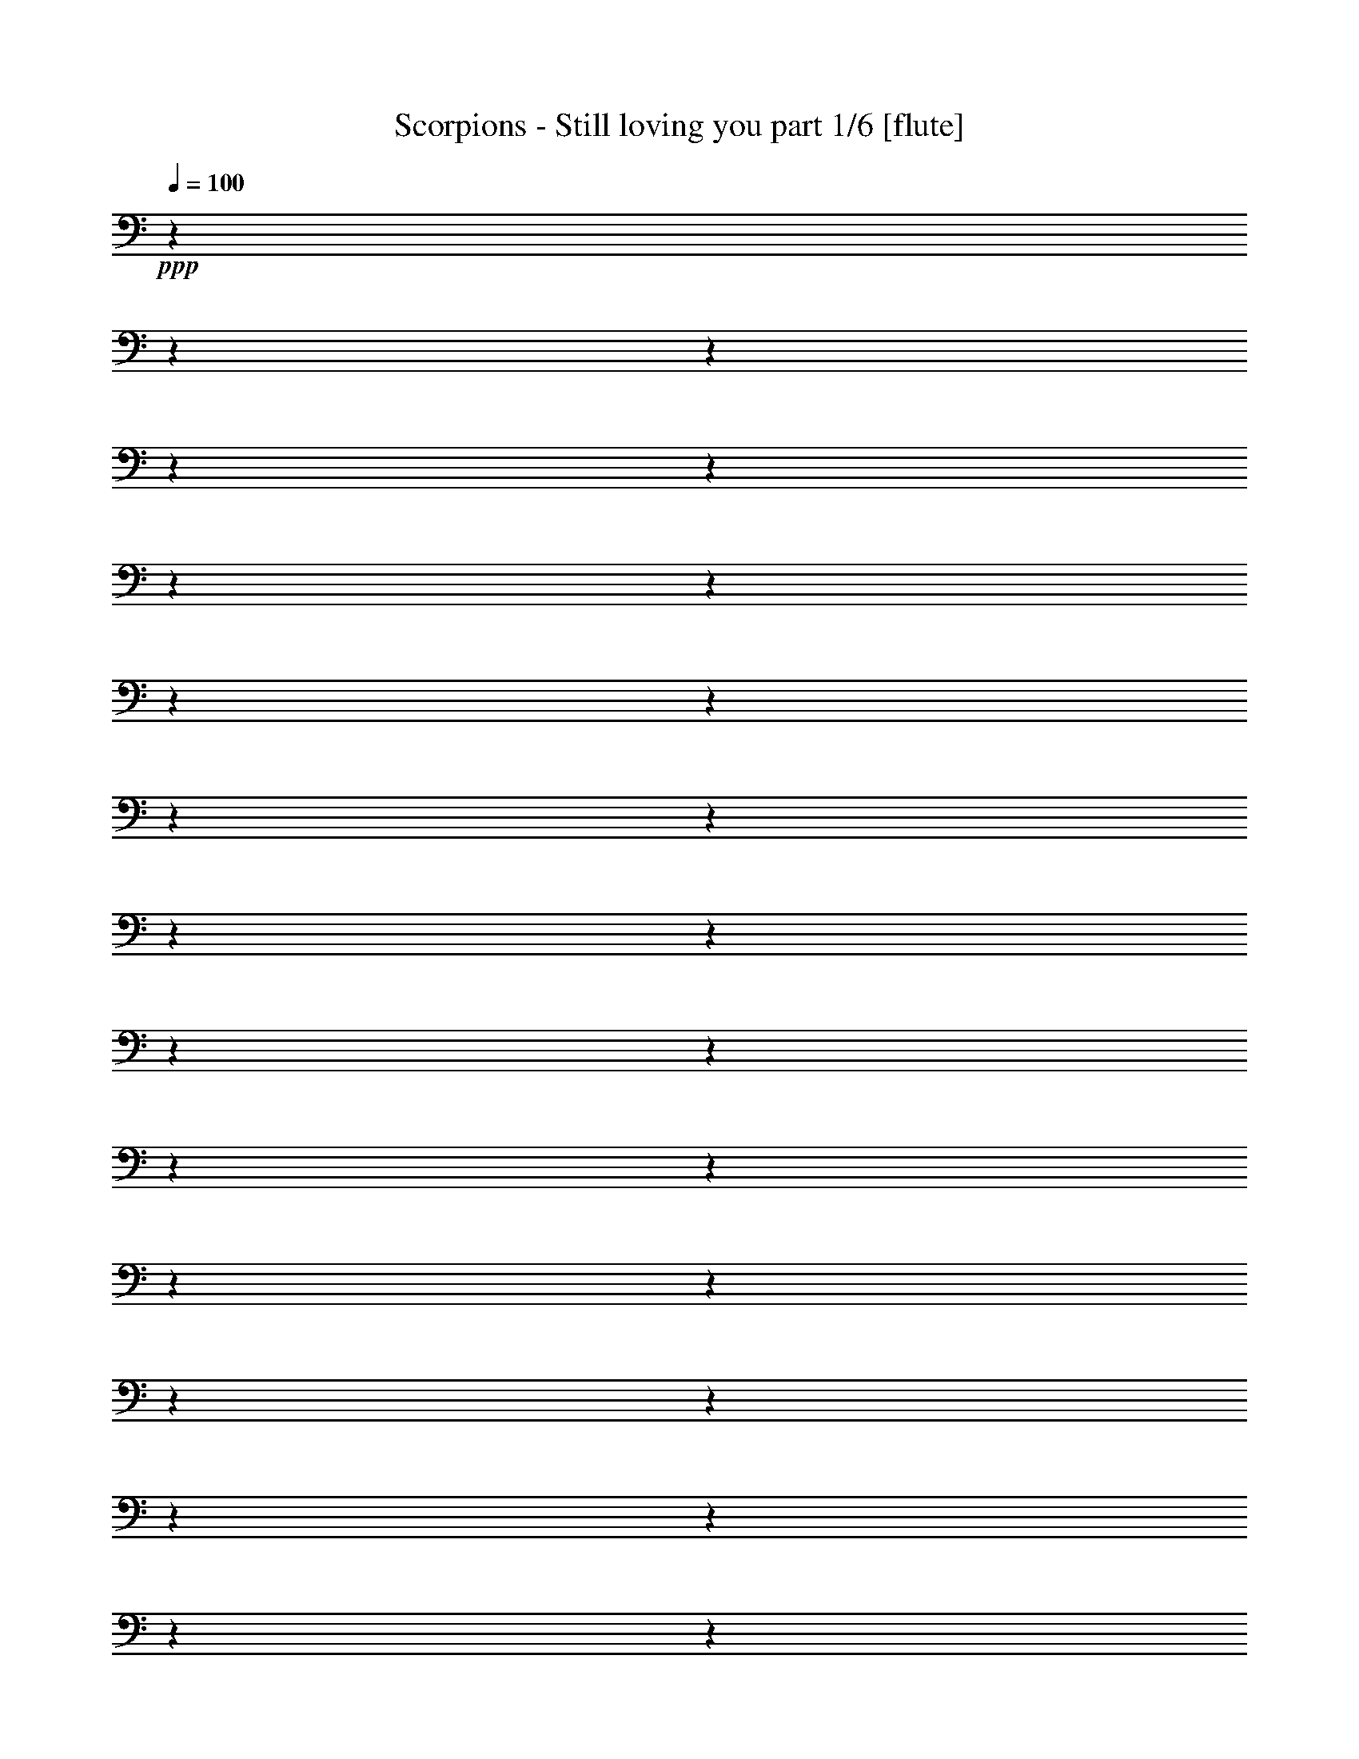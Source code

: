 % Produced with Bruzo's Transcoding Environment 

X:1 
T: Scorpions - Still loving you part 1/6 [flute] 
Z: Transcribed with BruTE 
L: 1/4 
Q: 100 
K: C 
+ppp+ 
z1 
z1 
z1 
z1 
z1 
z1 
z1 
z1 
z1 
z1 
z1 
z1 
z1 
z1 
z1 
z1 
z1 
z1 
z1 
z1 
z1 
z1 
z1 
z1 
z1 
z1 
z1 
z1 
z1 
z1 
z1 
z1 
+ff+ 
[^F,/1-] 
[^F,/1-] 
[^F,/8] 
z1 
z1/4 
+f+ 
[=E,/8-] 
[=E,/8] 
z1/8 
+mf+ 
[=D,/8-] 
[=D,/8] 
z1/4 
+ff+ 
[^F,/1-] 
[^F,/2-] 
[^F,/8-] 
[^F,/8] 
z1 
z1/2 
+f+ 
[^F,/4-] 
[^F,/8] 
z1/4 
+ff+ 
[=D/4-] 
[=D/8-] 
[=D/8] 
z1/8 
[=D/4-] 
[=D/8-] 
[=D/8] 
z1/8 
+f+ 
[=D/4-] 
[=D/8-] 
[=D/8] 
z1/8 
+ff+ 
[=D/4-] 
[=D/8-] 
[=D/8] 
z1/8 
+f+ 
[^C/4-] 
[^C/8-] 
[^C/8] 
z1/8 
+ff+ 
[=B,/2-] 
[=B,/8] 
z1/8 
+f+ 
[^F,/1-] 
[^F,/8] 
z1/2 
z1/4 
z1/8 
+ff+ 
[^F,/4-] 
[^F,/8-] 
[^F,/8] 
z1/8 
[=E,/2-] 
[=E,/8] 
z1/8 
+f+ 
[=D,/4-] 
[=D,/8-] 
[=D,/8] 
z1/8 
+ff+ 
[=F,/1-] 
[=F,/1-] 
[=F,/8] 
z1 
z1 
z1 
z1/2 
z1/4 
z1/8 
[=F,/4-] 
[=F,/8-] 
[=F,/8] 
z1/8 
[^D,/2-] 
[^D,/8] 
z1/8 
+f+ 
[^C,/4-] 
[^C,/8-] 
[^C,/8] 
z1/8 
+ff+ 
[^F,/1-] 
[^F,/1-] 
[^F,/8] 
z1 
z1 
z1 
z1 
z1 
z1/2 
z1/4 
z1/8 
[^F,/1-] 
[^F,/1-] 
[^F,/8] 
z1 
z1/4 
+f+ 
[=E,/8-] 
[=E,/8] 
z1/8 
+mf+ 
[=D,/8-] 
[=D,/8] 
z1/4 
+ff+ 
[^F,/1-] 
[^F,/2-] 
[^F,/8-] 
[^F,/8] 
z1 
z1/2 
+f+ 
[^F,/4-] 
[^F,/8] 
z1/4 
+ff+ 
[=D/4-] 
[=D/8-] 
[=D/8] 
z1/8 
[=D/4-] 
[=D/8-] 
[=D/8] 
z1/8 
+f+ 
[=D/4-] 
[=D/8-] 
[=D/8] 
z1/8 
+ff+ 
[=D/4-] 
[=D/8-] 
[=D/8] 
z1/8 
+f+ 
[^C/4-] 
[^C/8-] 
[^C/8] 
z1/8 
+ff+ 
[=B,/2-] 
[=B,/8] 
z1/8 
+f+ 
[^F,/1-] 
[^F,/8] 
z1/2 
z1/4 
z1/8 
+ff+ 
[^F,/4-] 
[^F,/8-] 
[^F,/8] 
z1/8 
[=E,/2-] 
[=E,/8] 
z1/8 
+f+ 
[=D,/4-] 
[=D,/8-] 
[=D,/8] 
z1/8 
+ff+ 
[=F,/1-] 
[=F,/1-] 
[=F,/8] 
z1 
z1 
z1 
z1/2 
z1/4 
z1/8 
[=F,/4-] 
[=F,/8-] 
[=F,/8] 
z1/8 
[^D,/2-] 
[^D,/8] 
z1/8 
+f+ 
[^C,/4-] 
[^C,/8-] 
[^C,/8] 
z1/8 
+ff+ 
[^F,/1-] 
[^F,/1-] 
[^F,/8] 
z1 
z1 
z1 
z1 
z1 
z1 
z1 
z1 
z1 
z1 
z1 
z1 
z1 
z1 
z1 
z1 
z1 
z1 
z1 
z1 
z1 
z1 
z1 
z1 
z1 
z1 
z1 
z1 
z1 
z1 
z1 
z1 
z1 
z1 
z1 
z1 
z1 
z1/2 
z1/4 
z1/8 
[^F,/1-] 
[^F,/1-] 
[^F,/8] 
z1 
z1/4 
+f+ 
[=E,/8-] 
[=E,/8] 
z1/8 
+mf+ 
[=D,/8-] 
[=D,/8] 
z1/4 
+ff+ 
[^F,/1-] 
[^F,/2-] 
[^F,/8-] 
[^F,/8] 
z1 
z1/2 
+f+ 
[^F,/4-] 
[^F,/8] 
z1/4 
+ff+ 
[=D/4-] 
[=D/8-] 
[=D/8] 
z1/8 
[=D/4-] 
[=D/8-] 
[=D/8] 
z1/8 
+f+ 
[=D/4-] 
[=D/8-] 
[=D/8] 
z1/8 
+ff+ 
[=D/4-] 
[=D/8-] 
[=D/8] 
z1/8 
+f+ 
[^C/4-] 
[^C/8-] 
[^C/8] 
z1/8 
+ff+ 
[=B,/2-] 
[=B,/8] 
z1/8 
+f+ 
[^F,/1-] 
[^F,/8] 
z1/2 
z1/4 
z1/8 
+ff+ 
[^F,/4-] 
[^F,/8-] 
[^F,/8] 
z1/8 
[=E,/2-] 
[=E,/8] 
z1/8 
+f+ 
[=D,/4-] 
[=D,/8-] 
[=D,/8] 
z1/8 
+ff+ 
[=F,/1-] 
[=F,/1-] 
[=F,/8] 
z1 
z1 
z1 
z1/2 
z1/4 
z1/8 
[=F,/4-] 
[=F,/8-] 
[=F,/8] 
z1/8 
[^D,/2-] 
[^D,/8] 
z1/8 
+f+ 
[^C,/4-] 
[^C,/8-] 
[^C,/8] 
z1/8 
+ff+ 
[^F,/1-] 
[^F,/1-] 
[^F,/8] 
z1 
z1 
z1 
z1 
z1 
z1/2 
z1/4 
z1/8 
[^F,/1-] 
[^F,/1-] 
[^F,/8] 
z1 
z1/4 
+f+ 
[=E,/8-] 
[=E,/8] 
z1/8 
+mf+ 
[=D,/8-] 
[=D,/8] 
z1/4 
+ff+ 
[^F,/1-] 
[^F,/2-] 
[^F,/8-] 
[^F,/8] 
z1 
z1/2 
+f+ 
[^F,/4-] 
[^F,/8] 
z1/4 
+ff+ 
[=D/4-] 
[=D/8-] 
[=D/8] 
z1/8 
[=D/4-] 
[=D/8-] 
[=D/8] 
z1/8 
+f+ 
[=D/4-] 
[=D/8-] 
[=D/8] 
z1/8 
+ff+ 
[=D/4-] 
[=D/8-] 
[=D/8] 
z1/8 
+f+ 
[^C/4-] 
[^C/8-] 
[^C/8] 
z1/8 
+ff+ 
[=B,/2-] 
[=B,/8] 
z1/8 
+f+ 
[^F,/1-] 
[^F,/8] 
z1/2 
z1/4 
z1/8 
+ff+ 
[^F,/4-] 
[^F,/8-] 
[^F,/8] 
z1/8 
[=E,/2-] 
[=E,/8] 
z1/8 
+f+ 
[=D,/4-] 
[=D,/8-] 
[=D,/8] 
z1/8 
+ff+ 
[=F,/1-] 
[=F,/1-] 
[=F,/8] 
z1 
z1 
z1 
z1/2 
z1/4 
z1/8 
[=F,/4-] 
[=F,/8-] 
[=F,/8] 
z1/8 
[^D,/2-] 
[^D,/8] 
z1/8 
+f+ 
[^C,/4-] 
[^C,/8-] 
[^C,/8] 
z1/8 
+ff+ 
[^F,/1-] 
[^F,/1-] 
[^F,/8] 
z1 
z1 
z1 
z1 
z1 
z1 
z1 
z1/2 
z1/4 
z1/8 
[=B,/2-] 
[=B,/8-] 
[=B,/8] 
z1/4 
[=B,/2-] 
[=B,/8-] 
[=B,/8] 
z1/4 
[=D/2-] 
[=D/8-] 
[=D/8] 
z1/8 
[^C/4-] 
[^C/8] 
z1/8 
[=B,/1-] 
[=B,/1-] 
[=B,/4-] 
[=B,/8] 
z1/8 
[=A,/2-] 
[=A,/4-] 
[=A,/8] 
z1/4 
[=A,/4-] 
[=A,/8] 
[=A,/2-] 
[=A,/4-] 
[=A,/8] 
z1/8 
[^F,/4-] 
[^F,/8] 
z1/8 
[=D,/4-] 
[=D,/8] 
z1/8 
[=E,/1-] 
[=E,/1-] 
[=E,/1-] 
[=E,/4-] 
[=E,/8-] 
[=E,/8] 
z1 
z1 
z1 
z1/8 
[=B,/2-] 
[=B,/8-] 
[=B,/8] 
z1/4 
[=B,/2-] 
[=B,/8-] 
[=B,/8] 
z1/4 
[=D/2-] 
[=D/8-] 
[=D/8] 
z1/8 
[^C/4-] 
[^C/8] 
z1/8 
[=B,/1-] 
[=B,/1-] 
[=B,/4-] 
[=B,/8] 
z1/8 
[=A,/2-] 
[=A,/4-] 
[=A,/8] 
z1/4 
[=A,/4-] 
[=A,/8] 
[=A,/2-] 
[=A,/4-] 
[=A,/8] 
z1/8 
[^F,/4-] 
[^F,/8] 
z1/8 
[=D,/4-] 
[=D,/8] 
z1/8 
[=E,/1-] 
[=E,/1-] 
[=E,/1-] 
[=E,/4-] 
[=E,/8-] 
[=E,/8] 
z1 
z1 
z1 
z1/8 
[^F,/2-] 
[^F,/8] 
z1/4 
z1/8 
[^F,/2-] 
[^F,/8] 
z1/4 
z1/8 
[=G,/2-] 
[=G,/8] 
z1/4 
[^F,/8-] 
[^F,/8] 
z1/4 
[=E,/1-] 
[=E,/2-] 
[=E,/8-] 
[=E,/8] 
z1/4 
[=B,/8-] 
[=B,/8] 
z1/4 
+fff+ 
[^C/1-] 
[^C/8-] 
[^C/8] 
z1/4 
z1/8 
+ff+ 
[^F,/8-] 
[^F,/8] 
+f+ 
[^F,/8-] 
[^F,/8] 
+ff+ 
[^F,/4-] 
[^F,/8] 
z1/8 
[^C/2-] 
[^C/8-] 
[^C/8] 
z1/4 
[=D/1-] 
[=D/2-] 
[=D/8-] 
[=D/8] 
z1 
z1/2 
z1/4 
[=B,/4-] 
[=B,/8] 
z1/8 
[^C/4-] 
[^C/8-] 
[^C/8] 
z1/8 
[=D/4-] 
[=D/8-] 
[=D/8] 
z1/8 
[^C/4-] 
[^C/8-] 
[^C/8] 
z1/8 
[=B,/4-] 
[=B,/8-] 
[=B,/8] 
z1/8 
[=G,/1-] 
[=G,/1-] 
[=G,/1-] 
[=G,/1-] 
[=G,/8-] 
[=G,/8] 
z1 
z1/4 
[=B,/4-] 
[=B,/8-] 
[=B,/8] 
z1/8 
[=D/4-] 
[=D/8-] 
[=D/8] 
z1/8 
[^C/4-] 
[^C/8-] 
[^C/8] 
z1/8 
[=B,/4-] 
[=B,/8-] 
[=B,/8] 
z1/8 
[^C/1-] 
[^C/1-] 
[^C/1-] 
[^C/8-] 
[^C/8] 
z1/4 
+f+ 
[^F,/4-] 
[^F,/8] 
z1/8 
+ff+ 
[^F,/4-] 
[^F,/8] 
z1/8 
+f+ 
[^F,/2-] 
[^F,/4-] 
[^F,/8] 
z1/8 
[^F,/2-] 
[^F,/1-=B/1-=d/1-] 
[^F,/1-=B/1-=d/1-] 
[^F,/1-=B/1-=d/1-] 
[^F,/1-=B/1-=d/1-] 
[^F,/2-=B/2-=d/2-] 
[^F,/4-=B/4-=d/4-] 
[^F,/8-=B/8-=d/8-] 
[^F,/8=B/8-=d/8-] 
+mf+ 
[=B/1-=d/1-] 
+f+ 
[=F,/4-=B/4-=d/4-] 
[=F,/8-=B/8-=d/8-] 
[=F,/8=B/8-=d/8-] 
+mf+ 
[=E,/4-=B/4-=d/4-] 
[=E,/8-=B/8-=d/8-] 
[=E,/8=B/8-=d/8-] 
[=B/8-=d/8-] 
[=D,/2-=B/2-=d/2-] 
[=D,/4-=B/4-=d/4-] 
[=D,/8-=B/8-=d/8=e/8-] 
[=D,/1-=B/1-=e/1-] 
[=D,/1-=B/1-=e/1-] 
[=D,/1-=B/1-=e/1-] 
[=D,/2-=B/2-=e/2-] 
[=D,/4-=B/4-=e/4-] 
[=D,/8=B/8-=e/8-] 
[=B/8-=e/8-] 
[=B/8^c/8-=e/8-] 
[^c/1-=e/1-] 
[^c/1-=e/1-] 
[^c/1-=e/1-] 
[^c/2-=e/2-] 
[^c/4-=e/4-] 
[^c/8=e/8] 
z1 
z1 
z1 
z1 
z1 
z1 
z1 
z1 
z1 
z1 
z1 
z1 
z1 
z1 
z1 
z1 
+ff+ 
[^F,/1-] 
[^F,/1-] 
[^F,/8] 
z1 
z1/4 
+f+ 
[=E,/8-] 
[=E,/8] 
z1/8 
+mf+ 
[=D,/8-] 
[=D,/8] 
z1/4 
+ff+ 
[^F,/1-] 
[^F,/2-] 
[^F,/8-] 
[^F,/8] 
z1 
z1/2 
+f+ 
[^F,/4-] 
[^F,/8] 
z1/4 
+ff+ 
[=D/4-] 
[=D/8-] 
[=D/8] 
z1/8 
[=D/4-] 
[=D/8-] 
[=D/8] 
z1/8 
+f+ 
[=D/4-] 
[=D/8-] 
[=D/8] 
z1/8 
+ff+ 
[=D/4-] 
[=D/8-] 
[=D/8] 
z1/8 
+f+ 
[^C/4-] 
[^C/8-] 
[^C/8] 
z1/8 
+ff+ 
[=B,/2-] 
[=B,/8] 
z1/8 
+f+ 
[^F,/1-] 
[^F,/8] 
z1/2 
z1/4 
z1/8 
+ff+ 
[^F,/4-] 
[^F,/8-] 
[^F,/8] 
z1/8 
[=E,/2-] 
[=E,/8] 
z1/8 
+f+ 
[=D,/4-] 
[=D,/8-] 
[=D,/8] 
z1/8 
+ff+ 
[=F,/1-] 
[=F,/1-] 
[=F,/8] 
z1 
z1 
z1 
z1/2 
z1/4 
z1/8 
[=F,/4-] 
[=F,/8-] 
[=F,/8] 
z1/8 
[^D,/2-] 
[^D,/8] 
z1/8 
+f+ 
[^C,/4-] 
[^C,/8-] 
[^C,/8] 
z1/8 
+ff+ 
[^F,/1-] 
[^F,/1-] 
[^F,/8] 
z1 
z1 
z1 
z1 
z1 
z1/2 
z1/4 
z1/8 
[^F,/1-] 
[^F,/1-] 
[^F,/8] 
z1 
z1/4 
+f+ 
[=E,/8-] 
[=E,/8] 
z1/8 
+mf+ 
[=D,/8-] 
[=D,/8] 
z1/4 
+ff+ 
[^F,/1-] 
[^F,/2-] 
[^F,/8-] 
[^F,/8] 
z1 
z1/2 
+f+ 
[^F,/4-] 
[^F,/8] 
z1/4 
+ff+ 
[=D/4-] 
[=D/8-] 
[=D/8] 
z1/8 
[=D/4-] 
[=D/8-] 
[=D/8] 
z1/8 
+f+ 
[=D/4-] 
[=D/8-] 
[=D/8] 
z1/8 
+ff+ 
[=D/4-] 
[=D/8-] 
[=D/8] 
z1/8 
+f+ 
[^C/4-] 
[^C/8-] 
[^C/8] 
z1/8 
+ff+ 
[=B,/2-] 
[=B,/8] 
z1/8 
+f+ 
[^F,/1-] 
[^F,/8] 
z1/2 
z1/4 
z1/8 
+ff+ 
[^F,/4-] 
[^F,/8-] 
[^F,/8] 
z1/8 
[=E,/2-] 
[=E,/8] 
z1/8 
+f+ 
[=D,/4-] 
[=D,/8-] 
[=D,/8] 
z1/8 
+ff+ 
[=F,/1-] 
[=F,/1-] 
[=F,/8] 
z1 
z1 
z1 
z1/2 
z1/4 
z1/8 
[=F,/4-] 
[=F,/8-] 
[=F,/8] 
z1/8 
[^D,/2-] 
[^D,/8] 
z1/8 
+f+ 
[^C,/4-] 
[^C,/8-] 
[^C,/8] 
z1/8 
+ff+ 
[^F,/1-] 
[^F,/1-] 
[^F,/8] 
z1 
z1 
z1 
z1 
z1 
z1 
z1 
z1/2 
z1/4 
z1/8 
[=B,/2-] 
[=B,/8-] 
[=B,/8] 
z1/4 
[=B,/2-] 
[=B,/8-] 
[=B,/8] 
z1/4 
[=D/2-] 
[=D/8-] 
[=D/8] 
z1/8 
[^C/4-] 
[^C/8] 
z1/8 
[=B,/1-] 
[=B,/1-] 
[=B,/4-] 
[=B,/8] 
z1/8 
[=A,/2-] 
[=A,/4-] 
[=A,/8] 
z1/4 
[=A,/4-] 
[=A,/8] 
[=A,/2-] 
[=A,/4-] 
[=A,/8] 
z1/8 
[^F,/4-] 
[^F,/8] 
z1/8 
[=D,/4-] 
[=D,/8] 
z1/8 
[=E,/1-] 
[=E,/1-] 
[=E,/1-] 
[=E,/4-] 
[=E,/8-] 
[=E,/8] 
z1 
z1 
z1 
z1/8 
[=B,/2-] 
[=B,/8-] 
[=B,/8] 
z1/4 
[=B,/2-] 
[=B,/8-] 
[=B,/8] 
z1/4 
[=D/2-] 
[=D/8-] 
[=D/8] 
z1/8 
[^C/4-] 
[^C/8] 
z1/8 
[=B,/1-] 
[=B,/1-] 
[=B,/4-] 
[=B,/8] 
z1/8 
[=A,/2-] 
[=A,/4-] 
[=A,/8] 
z1/4 
[=A,/4-] 
[=A,/8] 
[=A,/2-] 
[=A,/4-] 
[=A,/8] 
z1/8 
[^F,/4-] 
[^F,/8] 
z1/8 
[=D,/4-] 
[=D,/8] 
z1/8 
[=E,/1-] 
[=E,/1-] 
[=E,/1-] 
[=E,/4-] 
[=E,/8-] 
[=E,/8] 
z1 
z1 
z1 
z1/8 
[^F,/2-] 
[^F,/8] 
z1/4 
z1/8 
[^F,/4-] 
[^F,/8] 
z1/8 
[=G,/1-] 
[=G,/8] 
z1/4 
[^F,/8-] 
[^F,/8] 
z1/4 
[=E,/1-] 
[=E,/2-] 
[=E,/8-] 
[=E,/8] 
z1/4 
[=B,/8-] 
[=B,/8] 
z1/4 
+fff+ 
[^C/1-] 
[^C/8-] 
[^C/8] 
z1/4 
z1/8 
+ff+ 
[^F,/8-] 
[^F,/8] 
+f+ 
[^F,/8-] 
[^F,/8] 
+ff+ 
[^F,/4-] 
[^F,/8] 
z1/8 
[^C/2-] 
[^C/8-] 
[^C/8] 
z1/4 
[=D/1-] 
[=D/2-] 
[=D/8-] 
[=D/8] 
z1 
z1/2 
z1/4 
[=B,/4-] 
[=B,/8] 
z1/8 
[^C/4-] 
[^C/8-] 
[^C/8] 
z1/8 
[=D/4-] 
[=D/8-] 
[=D/8] 
z1/8 
[^C/4-] 
[^C/8-] 
[^C/8] 
z1/8 
[=B,/4-] 
[=B,/8-] 
[=B,/8] 
z1/8 
[=G,/1-] 
[=G,/1-] 
[=G,/1-] 
[=G,/1-] 
[=G,/8-] 
[=G,/8] 
z1 
z1/4 
[=B,/4-] 
[=B,/8-] 
[=B,/8] 
z1/8 
[=D/4-] 
[=D/8-] 
[=D/8] 
z1/8 
[^C/4-] 
[^C/8-] 
[^C/8] 
z1/8 
[=B,/4-] 
[=B,/8-] 
[=B,/8] 
z1/8 
[^C/1-] 
[^C/1-] 
[^C/1-] 
[^C/8-] 
[^C/8] 
z1/2 
+f+ 
[^F,/4-] 
[^F,/8] 
z1/8 
+ff+ 
[=D/4-] 
[=D/8-] 
[=D/8] 
z1/8 
[=D/4-] 
[=D/8] 
z1/8 
[^C/4-] 
[^C/8-] 
[^C/8] 
z1/8 
[=D/2-] 
[=D/4-] 
[=D/8-] 
[=D/8] 
[=B,/1-] 
[=B,/1-] 
[=B,/1-] 
[=B,/1-] 
[=B,/1-] 
[=B,/1-] 
[=B,/4-] 
[=B,/8] 
z1 
z1 
z1 
z1 
z1 
z1 
z1/4 
z1/8 
+f+ 
[^F,/4-] 
[^F,/8] 
z1/8 
+ff+ 
[=D/4-] 
[=D/8-] 
[=D/8] 
z1/8 
[=D/4-] 
[=D/8] 
z1/8 
[^C/4-] 
[^C/8-] 
[^C/8] 
z1/8 
[=D/2-] 
[=D/4-] 
[=D/8-] 
[=D/8] 
[=B,/1-] 
[=B,/1-] 
[=B,/1-] 
[=B,/1-] 
[=B,/1-] 
[=B,/1-] 
[=B,/4-] 
[=B,/8] 
z1 
z1 
z1 
z1 
z1 
z1 
z1/4 
z1/8 
+f+ 
[^F,/4-^f/4-] 
[^F,/8^f/8] 
z1/8 
+ff+ 
[=D/4-^f/4-] 
[=D/8-^f/8-] 
[=D/8^f/8] 
z1/8 
[=D/4-^f/4-] 
[=D/8^f/8] 
z1/8 
[^C/4-=e/4-] 
[^C/8-=e/8-] 
[^C/8=e/8] 
z1/8 
[=D/8-] 
[=D/2-^f/2-] 
[=D/4-^f/4-] 
[=D/8^f/8-] 
[=B,/1-^f/1-] 
[=B,/1-^f/1-] 
[=B,/1-^f/1-] 
[=B,/8-^f/8] 
[=B,/1-=g/1-] 
[=B,/1-=g/1-] 
[=B,/1-=g/1-] 
[=B,/8-=g/8] 
[=B,/8] 
z1 
z1 
z1 
z1 
z1 
z1 
z1/8 
[^f/4-] 
[^F,/8-^f/8] 
+f+ 
[^F,/8-] 
[^F,/8] 
+fff+ 
[^f/8-] 
[=D/4-^f/4-] 
[=D/8-^f/8] 
+ff+ 
[=D/8] 
z1/8 
[=D/4-^f/4-] 
[=D/8^f/8] 
z1/8 
[^C/8-] 
[^C/4-=e/4-] 
[^C/8=e/8] 
z1/8 
[=D/2-^f/2-] 
[=D/4-^f/4-] 
[=D/8-^f/8-] 
[=D/8^f/8-] 
[=B,/1-^f/1-] 
[=B,/1-^f/1-] 
[=B,/2-^f/2-] 
[=B,/4-^f/4-] 
[=B,/8-^f/8-] 
[=B,/8-^f/8] 
[=B,/1-=d/1-] 
[=B,/1-=d/1-] 
[=B,/1-=d/1-] 
[=B,/4-=d/4-] 
[=B,/8=d/8-] 
[=d/4-] 
[=d/8] 
z1 
z1 
z1/4 
[=d/2-] 
[=d/4-] 
[=d/8-] 
[=d/8] 
[=e/4-] 
[=e/8-] 
[=e/8] 
[^c/1-] 
[^c/2-] 
[^c/8-] 
[^c/8] 
z1/2 
[^F,/4-^f/4-] 
[^F,/8^f/8] 
[^f/8-] 
[=D/4-^f/4-] 
[=D/8-^f/8] 
[=D/8] 
z1/8 
[=D/4-^f/4-] 
[=D/8^f/8-] 
[^f/8] 
[^C/8-] 
[^C/4-=e/4-] 
[^C/8=e/8] 
z1/8 
[=D/8-] 
[=D/2-^f/2-] 
[=D/4-^f/4-] 
[=D/8^f/8-] 
[=B,/1-^f/1-] 
[=B,/1-^f/1-] 
[=B,/1-^f/1-] 
[=B,/8-^f/8] 
[=B,/1-=g/1-] 
[=B,/1-=g/1-] 
[=B,/1-=g/1-] 
[=B,/8-=g/8] 
[=B,/8] 
z1 
z1 
z1 
z1 
z1 
z1 
z1/8 
[^f/4-] 
[^F,/8-^f/8] 
+f+ 
[^F,/8-] 
[^F,/8] 
+fff+ 
[^f/8-] 
[=D/4-^f/4-] 
[=D/8-^f/8] 
+ff+ 
[=D/8] 
z1 
z1 
z1 
z1 
z1 
z1 
z1 
z1 
z1 
z1 
z1 
z1 
z1 
z1 
z1 
z1 
z1 
z1/8 

X:2 
T: Scorpions - Still loving you part 2/6 [lute] 
Z: Transcribed with BruTE 
L: 1/4 
Q: 100 
K: C 
+ppp+ 
[^F,/2-] 
[^F,/2-=d/2-] 
[^F,/8-=B/8-=d/8] 
[^F,/4-=B/4-] 
[^F,/8-=B/8-] 
[^F,/4-^F/4-=B/4-] 
[^F,/8-^F/8-=B/8] 
[^F,/8^F/8-] 
[=A,/8-^F/8-] 
[=A,/8-^F/8] 
[=A,/4-] 
+pp+ 
[=A,/2-=d/2-] 
[=A,/8-=B/8-=d/8] 
+ppp+ 
[=A,/4-=B/4-] 
[=A,/8-=B/8-] 
[=A,/4-^F/4-=B/4-] 
[=A,/8-^F/8-=B/8] 
[=A,/8^F/8] 
[=G,/2-] 
[=G,/2-=d/2-] 
[=G,/8-=B/8-=d/8-] 
[=G,/8-=B/8-=d/8] 
[=G,/8-=B/8-] 
[=G,/8-=B/8] 
[=G,/4-^F/4-] 
[=G,/8-^F/8-] 
[=G,/8-^F/8] 
[=G,/2-=f/2-] 
[=G,/8-=e/8-=f/8] 
[=G,/4-=e/4-] 
[=G,/8-=e/8-] 
[=G,/8-=d/8-=e/8-] 
[=G,/8-=d/8-=e/8] 
[=G,/8-=d/8-] 
[=G,/8-=d/8] 
[=G,/4-=B/4-] 
[=G,/8-=B/8-] 
[=G,/8=B/8] 
[=G,/1-=D/1-] 
[=G,/2-=D/2-=d/2-] 
[=G,/8-=D/8-=B/8-=d/8] 
[=G,/4-=D/4-=B/4-] 
[=G,/8-=D/8=B/8-] 
[=G,/8-^F/8-=B/8] 
[=G,/2-^F/2-] 
[=G,/4-^F/4-] 
[=G,/8-^F/8] 
[=G,/2-=D/2-] 
[=G,/4-=D/4-] 
[=G,/8-=D/8-] 
[=G,/8=D/8] 
[^F,/1-=E/1-] 
[^F,/2-=E/2-^c/2-] 
[^F,/8-=E/8-^A/8-^c/8] 
[^F,/4-=E/4-^A/4-] 
[^F,/8-=E/8^A/8-] 
[^F,/8-=E/8-^A/8-] 
[^F,/8-=E/8-^A/8] 
[^F,/2-=E/2-] 
[^F,/8-=E/8-] 
[^F,/8-=E/8] 
[^F,/2-^C/2-] 
[^F,/4-^C/4-] 
[^F,/8-^C/8] 
[^F,/8] 
[^F,/2-] 
[^F,/2-=d/2-] 
[^F,/8-=B/8-=d/8] 
[^F,/4-=B/4-] 
[^F,/8-=B/8-] 
[^F,/4-^F/4-=B/4-] 
[^F,/8-^F/8-=B/8] 
[^F,/8^F/8-] 
[=A,/8-^F/8-] 
[=A,/8-^F/8] 
[=A,/4-] 
+pp+ 
[=A,/2-=d/2-] 
[=A,/8-=B/8-=d/8] 
+ppp+ 
[=A,/4-=B/4-] 
[=A,/8-=B/8-] 
[=A,/4-^F/4-=B/4-] 
[=A,/8-^F/8-=B/8] 
[=A,/8^F/8] 
[=G,/2-] 
[=G,/2-=d/2-] 
[=G,/8-=B/8-=d/8-] 
[=G,/8-=B/8-=d/8] 
[=G,/8-=B/8-] 
[=G,/8-=B/8] 
[=G,/4-^F/4-] 
[=G,/8-^F/8-] 
[=G,/8-^F/8] 
[=G,/2-=f/2-] 
[=G,/8-=e/8-=f/8] 
[=G,/4-=e/4-] 
[=G,/8-=e/8-] 
[=G,/8-=d/8-=e/8-] 
[=G,/8-=d/8-=e/8] 
[=G,/8-=d/8-] 
[=G,/8-=d/8] 
[=G,/4-=B/4-] 
[=G,/8-=B/8-] 
[=G,/8=B/8-] 
[=G,/8-=D/8-=B/8-] 
[=G,/8-=D/8-=B/8] 
[=G,/2-=D/2-] 
[=G,/4-=D/4-] 
[=G,/2-=D/2-=d/2-] 
[=G,/8-=D/8-=B/8-=d/8] 
[=G,/4-=D/4-=B/4-] 
[=G,/8-=D/8=B/8-] 
[=G,/8-^F/8-=B/8] 
[=G,/2-^F/2-] 
[=G,/4-^F/4-] 
[=G,/8-^F/8] 
[=G,/2-=D/2-] 
[=G,/4-=D/4-] 
[=G,/8-=D/8-] 
[=G,/8=D/8] 
[^F,/1-=E/1-] 
[^F,/2-=E/2-^c/2-] 
[^F,/4-=E/4-^A/4-^c/4-] 
[^F,/8-=E/8-^A/8-^c/8] 
[^F,/8-=E/8^A/8-] 
[^F,/8-=E/8-^A/8-] 
[^F,/8-=E/8-^A/8] 
[^F,/2-=E/2-] 
[^F,/8-=E/8-] 
[^F,/8-=E/8] 
[^F,/2-^C/2-] 
[^F,/4-^C/4-] 
[^F,/8-^C/8] 
[^F,/8] 
+pp+ 
[^F,/2-] 
[^F,/2-=d/2-] 
[^F,/2-=B/2-=d/2-] 
[^F,/8-^F/8-=B/8-=d/8-] 
[^F,/8-^F/8-=B/8-=d/8] 
[^F,/8-^F/8-=B/8-] 
[^F,/8-^F/8-=B/8] 
[^F,/4-^F/4-=d/4-] 
[^F,/8-^F/8-=d/8-] 
[^F,/8-^F/8=d/8-] 
[^F,/2-=B/2-=d/2-] 
[^F,/8-^F/8-=B/8=d/8-] 
[^F,/8-^F/8-=d/8-] 
[^F,/8-^F/8-=d/8] 
[^F,/8-^F/8-] 
[^F,/4-^F/4-=B/4-] 
[^F,/8-^F/8-=B/8-] 
[^F,/8^F/8-=B/8-] 
[^F,/8-^F/8-=B/8] 
[^F,/8-^F/8] 
[^F,/4-] 
[^F,/2-=d/2-] 
[^F,/4-=B/4-=d/4-] 
[^F,/8-=B/8-=d/8-] 
[^F,/8-=B/8-=d/8] 
[^F,/4-^F/4-=B/4-] 
[^F,/8-^F/8-=B/8-] 
[^F,/8-^F/8-=B/8] 
[^F,/4-^F/4-=d/4-] 
[^F,/8-^F/8-=d/8-] 
[^F,/8-^F/8=d/8-] 
[^F,/2-=B/2-=d/2-] 
[^F,/8-^F/8-=B/8=d/8-] 
[^F,/4-^F/4-=d/4-] 
[^F,/8-^F/8-=d/8] 
[^F,/4-^F/4-=B/4-] 
[^F,/8-^F/8-=B/8-] 
[^F,/8^F/8-=B/8-] 
[^F,/8-^F/8-=B/8-] 
[^F,/8-^F/8=B/8-] 
[^F,/8-=B/8] 
[^F,/8-] 
[^F,/2-=d/2-] 
[^F,/2-=B/2-=d/2-] 
[^F,/8-^F/8-=B/8-=d/8] 
[^F,/4-^F/4-=B/4-] 
[^F,/8-^F/8-=B/8] 
[^F,/4-^F/4-=d/4-] 
[^F,/8-^F/8-=d/8-] 
[^F,/8-^F/8=d/8-] 
[^F,/4-=B/4-=d/4-] 
[^F,/8-=B/8-=d/8-] 
[^F,/8-=B/8=d/8-] 
[^F,/4-^F/4-=d/4-] 
[^F,/8-^F/8-=d/8-] 
[^F,/8-^F/8-=d/8] 
[^F,/4-^F/4-=B/4-] 
[^F,/8-^F/8-=B/8-] 
[^F,/8^F/8-=B/8-] 
+ppp+ 
[^F,/8-^F/8-=B/8-] 
[^F,/8-^F/8=B/8-] 
[^F,/8-=B/8] 
[^F,/8-] 
[^F,/4-=d/4-] 
[^F,/8-=d/8-] 
[^F,/8-=d/8] 
[^F,/2-=B/2-] 
[^F,/8-^F/8-=B/8] 
[^F,/4-^F/4-] 
[^F,/8-^F/8-] 
[^F,/4-^F/4-=d/4-] 
[^F,/8-^F/8-=d/8-] 
[^F,/8-^F/8=d/8-] 
[^F,/2-=B/2-=d/2-] 
[^F,/8-^F/8-=B/8=d/8-] 
[^F,/8-^F/8-=d/8] 
[^F,/4-^F/4-] 
[^F,/4-^F/4-=B/4-] 
[^F,/8-^F/8-=B/8-] 
[^F,/8^F/8-=B/8-] 
+pp+ 
[^C,/4-^F/4-=B/4-] 
[^C,/8-^F/8-=B/8-] 
[^C,/8-^F/8=B/8] 
[^C,/2-=f/2-] 
[^C,/2-^c/2-=f/2-] 
[^C,/8-^G/8-^c/8-=f/8] 
[^C,/4-^G/4-^c/4-] 
[^C,/8-^G/8-^c/8] 
[^C,/4-^G/4-=f/4-] 
[^C,/8-^G/8-=f/8-] 
[^C,/8-^G/8=f/8-] 
[^C,/4-^c/4-=f/4-] 
[^C,/8-^c/8-=f/8-] 
[^C,/8-^c/8=f/8-] 
[^C,/4-^G/4-=f/4-] 
[^C,/8-^G/8-=f/8-] 
[^C,/8-^G/8-=f/8] 
[^C,/4-^G/4-^c/4-] 
[^C,/8-^G/8-^c/8-] 
[^C,/8^G/8-^c/8-] 
[^C,/8-^G/8-^c/8-] 
[^C,/8-^G/8^c/8-] 
[^C,/8-^c/8] 
[^C,/8-] 
[^C,/4-=f/4-] 
[^C,/8-=f/8-] 
[^C,/8-=f/8] 
[^C,/2-^c/2-] 
[^C,/8-^G/8-^c/8] 
[^C,/4-^G/4-] 
[^C,/8-^G/8-] 
[^C,/4-^G/4-=f/4-] 
[^C,/8-^G/8-=f/8-] 
[^C,/8-^G/8=f/8-] 
[^C,/2-^c/2-=f/2-] 
[^C,/8-^G/8-^c/8=f/8-] 
[^C,/8-^G/8-=f/8] 
[^C,/4-^G/4-] 
[^C,/4-^G/4-^c/4-] 
[^C,/8-^G/8-^c/8-] 
[^C,/8^G/8-^c/8-] 
[^F,/4-^G/4-^c/4-] 
[^F,/8-^G/8-^c/8-] 
[^F,/8-^G/8^c/8] 
[^F,/2-^A/2-] 
[^F,/2-^F/2-^A/2-] 
[^F,/8-^C/8-^F/8-^A/8] 
[^F,/4-^C/4-^F/4-] 
[^F,/8-^C/8-^F/8] 
[^F,/4-^C/4-^A/4-] 
[^F,/8-^C/8-^A/8-] 
[^F,/8-^C/8^A/8-] 
[^F,/4-^F/4-^A/4-] 
[^F,/8-^F/8-^A/8-] 
[^F,/8-^F/8^A/8-] 
[^F,/4-^C/4-^A/4-] 
[^F,/8-^C/8-^A/8-] 
[^F,/8-^C/8-^A/8] 
[^F,/4-^C/4-^F/4-] 
[^F,/8-^C/8-^F/8-] 
[^F,/8^C/8-^F/8-] 
+ppp+ 
[^F,/8-^C/8-^F/8-] 
[^F,/8-^C/8^F/8-] 
[^F,/8-^F/8] 
[^F,/8-] 
[^F,/4-^A/4-] 
[^F,/8-^A/8-] 
[^F,/8-^A/8] 
[^F,/2-^F/2-] 
[^F,/8-^C/8-^F/8] 
[^F,/4-^C/4-] 
[^F,/8-^C/8-] 
[^F,/4-^C/4-^A/4-] 
[^F,/8-^C/8-^A/8-] 
[^F,/8-^C/8^A/8-] 
[^F,/2-^F/2-^A/2-] 
[^F,/8-^C/8-^F/8^A/8-] 
[^F,/8-^C/8-^A/8] 
[^F,/4-^C/4-] 
[^F,/4-^C/4-^F/4-] 
[^F,/8-^C/8-^F/8-] 
[^F,/8^C/8-^F/8-] 
+pp+ 
[^F,/4-^C/4-^F/4-] 
[^F,/8-^C/8-^F/8-] 
[^F,/8-^C/8^F/8] 
[^F,/2-=d/2-] 
[^F,/2-=B/2-=d/2-] 
[^F,/8-^F/8-=B/8-=d/8-] 
[^F,/8-^F/8-=B/8-=d/8] 
[^F,/8-^F/8-=B/8-] 
[^F,/8-^F/8-=B/8] 
[^F,/4-^F/4-=d/4-] 
[^F,/8-^F/8-=d/8-] 
[^F,/8-^F/8=d/8-] 
[^F,/2-=B/2-=d/2-] 
[^F,/8-^F/8-=B/8=d/8-] 
[^F,/8-^F/8-=d/8-] 
[^F,/8-^F/8-=d/8] 
[^F,/8-^F/8-] 
[^F,/4-^F/4-=B/4-] 
[^F,/8-^F/8-=B/8-] 
[^F,/8^F/8-=B/8-] 
[^F,/8-^F/8-=B/8] 
[^F,/8-^F/8] 
[^F,/4-] 
[^F,/2-=d/2-] 
[^F,/4-=B/4-=d/4-] 
[^F,/8-=B/8-=d/8-] 
[^F,/8-=B/8-=d/8] 
[^F,/4-^F/4-=B/4-] 
[^F,/8-^F/8-=B/8-] 
[^F,/8-^F/8-=B/8] 
[^F,/4-^F/4-=d/4-] 
[^F,/8-^F/8-=d/8-] 
[^F,/8-^F/8=d/8-] 
[^F,/2-=B/2-=d/2-] 
[^F,/8-^F/8-=B/8=d/8-] 
[^F,/4-^F/4-=d/4-] 
[^F,/8-^F/8-=d/8] 
[^F,/4-^F/4-=B/4-] 
[^F,/8-^F/8-=B/8-] 
[^F,/8^F/8-=B/8-] 
[^F,/8-^F/8-=B/8-] 
[^F,/8-^F/8=B/8-] 
[^F,/8-=B/8] 
[^F,/8-] 
[^F,/2-=d/2-] 
[^F,/2-=B/2-=d/2-] 
[^F,/8-^F/8-=B/8-=d/8] 
[^F,/4-^F/4-=B/4-] 
[^F,/8-^F/8-=B/8] 
[^F,/4-^F/4-=d/4-] 
[^F,/8-^F/8-=d/8-] 
[^F,/8-^F/8=d/8-] 
[^F,/4-=B/4-=d/4-] 
[^F,/8-=B/8-=d/8-] 
[^F,/8-=B/8=d/8-] 
[^F,/4-^F/4-=d/4-] 
[^F,/8-^F/8-=d/8-] 
[^F,/8-^F/8-=d/8] 
[^F,/4-^F/4-=B/4-] 
[^F,/8-^F/8-=B/8-] 
[^F,/8^F/8-=B/8-] 
+ppp+ 
[^F,/8-^F/8-=B/8-] 
[^F,/8-^F/8=B/8-] 
[^F,/8-=B/8] 
[^F,/8-] 
[^F,/4-=d/4-] 
[^F,/8-=d/8-] 
[^F,/8-=d/8] 
[^F,/2-=B/2-] 
[^F,/8-^F/8-=B/8] 
[^F,/4-^F/4-] 
[^F,/8-^F/8-] 
[^F,/4-^F/4-=d/4-] 
[^F,/8-^F/8-=d/8-] 
[^F,/8-^F/8=d/8-] 
[^F,/2-=B/2-=d/2-] 
[^F,/8-^F/8-=B/8=d/8-] 
[^F,/8-^F/8-=d/8] 
[^F,/4-^F/4-] 
[^F,/4-^F/4-=B/4-] 
[^F,/8-^F/8-=B/8-] 
[^F,/8^F/8-=B/8-] 
+pp+ 
[^C,/4-^F/4-=B/4-] 
[^C,/8-^F/8-=B/8-] 
[^C,/8-^F/8=B/8] 
[^C,/2-=f/2-] 
[^C,/2-^c/2-=f/2-] 
[^C,/8-^G/8-^c/8-=f/8] 
[^C,/4-^G/4-^c/4-] 
[^C,/8-^G/8-^c/8] 
[^C,/4-^G/4-=f/4-] 
[^C,/8-^G/8-=f/8-] 
[^C,/8-^G/8=f/8-] 
[^C,/4-^c/4-=f/4-] 
[^C,/8-^c/8-=f/8-] 
[^C,/8-^c/8=f/8-] 
[^C,/4-^G/4-=f/4-] 
[^C,/8-^G/8-=f/8-] 
[^C,/8-^G/8-=f/8] 
[^C,/4-^G/4-^c/4-] 
[^C,/8-^G/8-^c/8-] 
[^C,/8^G/8-^c/8-] 
[^C,/8-^G/8-^c/8-] 
[^C,/8-^G/8^c/8-] 
[^C,/8-^c/8] 
[^C,/8-] 
[^C,/4-=f/4-] 
[^C,/8-=f/8-] 
[^C,/8-=f/8] 
[^C,/2-^c/2-] 
[^C,/8-^G/8-^c/8] 
[^C,/4-^G/4-] 
[^C,/8-^G/8-] 
[^C,/4-^G/4-=f/4-] 
[^C,/8-^G/8-=f/8-] 
[^C,/8-^G/8=f/8-] 
[^C,/2-^c/2-=f/2-] 
[^C,/8-^G/8-^c/8=f/8-] 
[^C,/8-^G/8-=f/8] 
[^C,/4-^G/4-] 
[^C,/4-^G/4-^c/4-] 
[^C,/8-^G/8-^c/8-] 
[^C,/8^G/8-^c/8-] 
[^F,/4-^G/4-^c/4-] 
[^F,/8-^G/8-^c/8-] 
[^F,/8-^G/8^c/8] 
[^F,/2-^A/2-] 
[^F,/2-^F/2-^A/2-] 
[^F,/8-^C/8-^F/8-^A/8] 
[^F,/4-^C/4-^F/4-] 
[^F,/8-^C/8-^F/8] 
[^F,/4-^C/4-^A/4-] 
[^F,/8-^C/8-^A/8-] 
[^F,/8-^C/8^A/8-] 
[^F,/4-^F/4-^A/4-] 
[^F,/8-^F/8-^A/8-] 
[^F,/8-^F/8^A/8-] 
[^F,/4-^C/4-^A/4-] 
[^F,/8-^C/8-^A/8-] 
[^F,/8-^C/8-^A/8] 
[^F,/4-^C/4-^F/4-] 
[^F,/8-^C/8-^F/8-] 
[^F,/8^C/8-^F/8-] 
+ppp+ 
[^F,/8-^C/8-^F/8-] 
[^F,/8-^C/8^F/8-] 
[^F,/8-^F/8] 
[^F,/8-] 
[^F,/4-^A/4-] 
[^F,/8-^A/8-] 
[^F,/8-^A/8] 
[^F,/2-^F/2-] 
[^F,/8-^C/8-^F/8] 
[^F,/4-^C/4-] 
[^F,/8-^C/8-] 
[^F,/4-^C/4-^A/4-] 
[^F,/8-^C/8-^A/8-] 
[^F,/8-^C/8^A/8] 
[^F,/2-=B/2-] 
[^F,/8-^C/8-^A/8-=B/8] 
[^F,/2-^C/2-^A/2-] 
[^F,/4-^C/4-^A/4-] 
[^F,/8^C/8-^A/8-] 
+pp+ 
[^F,/4-=B,/4-^C/4-^A/4-] 
[^F,/8-=B,/8-^C/8-^A/8-] 
[^F,/8-=B,/8-^C/8^A/8] 
[^F,/2-=B,/2-=d/2-] 
[^F,/8-=B,/8-=B/8-=d/8] 
[^F,/4-=B,/4-=B/4-] 
[^F,/8-=B,/8=B/8-] 
[^F,/8-^C/8^F/8-=B/8-] 
+ppp+ 
[^F,/8-^F/8-=B/8-] 
+pp+ 
[^F,/8-=D/8^F/8-=B/8] 
+ppp+ 
[^F,/8^F/8-] 
[=A,/8-=E/8-^F/8-] 
[=A,/8-=E/8-^F/8] 
[=A,/4-=E/4-] 
+pp+ 
[=A,/2-=E/2-=d/2-] 
[=A,/8-=E/8-=B/8-=d/8] 
+ppp+ 
[=A,/4-=E/4-=B/4-] 
+pp+ 
[=A,/8-=D/8-=E/8=B/8-] 
[=A,/8-=D/8^F/8-=B/8-] 
+ppp+ 
[=A,/8-^C/8-^F/8-=B/8-] 
[=A,/8-^C/8-^F/8-=B/8] 
[=A,/8^C/8^F/8] 
+pp+ 
[=G,/2-=D/2-] 
[=G,/2-=D/2-=d/2-] 
[=G,/8-=D/8-=B/8-=d/8-] 
[=G,/8-=D/8-=B/8-=d/8] 
[=G,/8-=D/8=B/8-] 
[=G,/8-^C/8-=B/8] 
[=G,/8-^C/8^F/8-] 
+ppp+ 
[=G,/8-=B,/8-^F/8-] 
[=G,/8-=B,/8^F/8-] 
[=G,/8-^F/8] 
[=G,/8-=f/8-] 
+pp+ 
[=G,/4-=D/4-=f/4-] 
[=G,/8-=D/8-=f/8-] 
[=G,/8-=D/8-=e/8-=f/8] 
[=G,/4-=D/4-=e/4-] 
[=G,/8-^C/8-=D/8=e/8-] 
+ppp+ 
[=G,/8-^C/8-=d/8-=e/8-] 
[=G,/8-^C/8-=d/8-=e/8] 
[=G,/8-^C/8-=d/8-] 
[=G,/8-^C/8-=d/8] 
[=G,/4-^C/4-=B/4-] 
[=G,/8-^C/8-=B/8-] 
[=G,/8^C/8-=B/8] 
[=G,/1-^C/1-=D/1-] 
[=G,/8-^C/8=D/8-=d/8-] 
[=G,/4-=D/4-=d/4-] 
[=G,/8-=D/8-=d/8-] 
+pp+ 
[=G,/8-=B,/8-=D/8-=B/8-=d/8] 
[=G,/8-=B,/8-=D/8-=B/8-] 
[=G,/8-=B,/8=D/8-=B/8-] 
+ppp+ 
[=G,/8-=D/8=B/8-] 
[=G,/8-^F/8-=B/8] 
+pp+ 
[=G,/4-^C/4-^F/4-] 
[=G,/8-^C/8^F/8-] 
[=G,/4-=D/4-^F/4-] 
[=G,/8-=D/8-^F/8-] 
[=G,/8-=D/8^F/8] 
+ppp+ 
[=G,/8-=D/8-] 
+pp+ 
[=G,/4-=D/4-=E/4-] 
[=G,/8-=D/8=E/8] 
+ppp+ 
[=G,/4-=D/4-] 
[=G,/8-=D/8-] 
[=G,/8=D/8] 
+pp+ 
[^F,/1-=E/1-^F/1-] 
[^F,/2-=E/2-^F/2-^c/2-] 
[^F,/8-=E/8-^F/8-^A/8-^c/8] 
[^F,/4-=E/4-^F/4-^A/4-] 
[^F,/8-=E/8^F/8-^A/8-] 
[^F,/8-=E/8-^F/8-^A/8-] 
[^F,/8-=E/8-^F/8-^A/8] 
[^F,/2-=E/2-^F/2-] 
[^F,/8-=E/8-^F/8-] 
[^F,/8-=E/8^F/8-] 
[^F,/2-^C/2-^F/2-] 
[^F,/4-^C/4-^F/4-] 
[^F,/8-^C/8^F/8-] 
[^F,/8^F/8-] 
[^F,/8-^F/8=B/8-] 
[^F,/4-=B/4-] 
[^F,/8-=B/8-] 
[^F,/4-=B/4-=d/4-] 
[^F,/8-=B/8-=d/8-] 
[^F,/8-=B/8=d/8-] 
[^F,/8-=B/8-=d/8] 
[^F,/4-=B/4-] 
[^F,/8-=B/8-] 
[^F,/8-^F/8-=B/8-^c/8] 
+ppp+ 
[^F,/8-^F/8-=B/8-] 
+pp+ 
[^F,/8-^F/8-=B/8=d/8] 
+ppp+ 
[^F,/8^F/8-] 
[=A,/8-^F/8-=e/8-] 
[=A,/8-^F/8=e/8-] 
[=A,/4-=e/4-] 
+pp+ 
[=A,/2-=d/2-=e/2-] 
[=A,/8-=B/8-=d/8=e/8-] 
+ppp+ 
[=A,/4-=B/4-=e/4-] 
+pp+ 
[=A,/8-=B/8-=d/8-=e/8] 
[=A,/8-^F/8-=B/8-=d/8] 
+ppp+ 
[=A,/8-^F/8-=B/8-^c/8-] 
[=A,/8-^F/8-=B/8^c/8-] 
[=A,/8^F/8^c/8] 
+pp+ 
[=G,/4-=d/4-] 
[=G,/8-=d/8-] 
[=G,/8-=d/8] 
[=G,/2-=d/2-] 
[=G,/8-=B/8-=d/8-] 
+ppp+ 
[=G,/8-=B/8-=d/8] 
[=G,/8-=B/8] 
+pp+ 
[=G,/8-=B/8-] 
[=G,/8-^F/8-=B/8] 
+ppp+ 
[=G,/8-^F/8-=d/8-] 
[=G,/8-^F/8-=d/8] 
[=G,/8-^F/8] 
[=G,/8-=f/8-] 
+pp+ 
[=G,/4-=f/4-=a/4-] 
[=G,/8-=f/8-=a/8-] 
[=G,/8-=e/8-=f/8=a/8-] 
[=G,/4-=e/4-=a/4-] 
[=G,/8-=e/8-=a/8=b/8-] 
+ppp+ 
[=G,/8-=d/8-=e/8-=b/8-] 
[=G,/8-=d/8-=e/8=b/8-] 
[=G,/8-=d/8-=b/8-] 
[=G,/8-=d/8=b/8-] 
[=G,/4-=B/4-=b/4-] 
[=G,/8-=B/8-=b/8-] 
[=G,/8=B/8-=b/8-] 
[=G,/8-=D/8-=B/8-=b/8-] 
[=G,/8-=D/8-=B/8=b/8-] 
[=G,/2-=D/2-=b/2-] 
[=G,/4-=D/4-=b/4-] 
[=G,/2-=D/2-=d/2-=b/2-] 
[=G,/8-=D/8-=B/8-=d/8=b/8-] 
[=G,/4-=D/4-=B/4-=b/4-] 
[=G,/8-=D/8=B/8-=b/8-] 
[=G,/8-^F/8-=B/8=b/8] 
[=G,/4-^F/4-] 
[=G,/8-^F/8-] 
+pp+ 
[=G,/4-^F/4-^f/4-] 
[=G,/8-^F/8-^f/8-] 
[=G,/8-^F/8^f/8-] 
[=G,/8-=D/8-^f/8-] 
[=G,/8-=D/8-^f/8] 
+ppp+ 
[=G,/8-=D/8-] 
[=G,/8-=D/8-=d/8] 
[=G,/4-=D/4-=B/4-] 
[=G,/8-=D/8-=B/8] 
[=G,/8=D/8] 
+pp+ 
[^F,/8-=E/8-^c/8-] 
[^F,/2-=E/2-^c/2-^f/2-] 
[^F,/4-=E/4-^c/4-^f/4-] 
[^F,/8-=E/8-^c/8^f/8-] 
[^F,/2-=E/2-^c/2-^f/2-] 
[^F,/4-=E/4-^A/4-^c/4-^f/4-] 
[^F,/8-=E/8-^A/8-^c/8-^f/8-] 
[^F,/8-=E/8^A/8-^c/8-^f/8-] 
[^F,/8-=E/8-^A/8-^c/8-^f/8-] 
[^F,/8-=E/8-^A/8^c/8-^f/8-] 
[^F,/2-=E/2-^c/2-^f/2-] 
[^F,/8-=E/8-^c/8-^f/8-] 
[^F,/8-=E/8^c/8-^f/8-] 
[^F,/2-^C/2-^c/2-^f/2-] 
[^F,/4-^C/4-^c/4-^f/4-] 
[^F,/8-^C/8^c/8^f/8] 
+ppp+ 
[^F,/8] 
+pp+ 
[^F,/2-] 
[^F,/2-=d/2-] 
[^F,/2-=B/2-=d/2-] 
[^F,/8-^F/8-=B/8-=d/8-] 
[^F,/8-^F/8-=B/8-=d/8] 
[^F,/8-^F/8-=B/8-] 
[^F,/8-^F/8-=B/8] 
[^F,/4-^F/4-=d/4-] 
[^F,/8-^F/8-=d/8-] 
[^F,/8-^F/8=d/8-] 
[^F,/2-=B/2-=d/2-] 
[^F,/8-^F/8-=B/8=d/8-] 
[^F,/8-^F/8-=d/8-] 
[^F,/8-^F/8-=d/8] 
[^F,/8-^F/8-] 
[^F,/4-^F/4-=B/4-] 
[^F,/8-^F/8-=B/8-] 
[^F,/8^F/8-=B/8-] 
[^F,/8-^F/8-=B/8] 
[^F,/8-^F/8] 
[^F,/4-] 
[^F,/2-=d/2-] 
[^F,/4-=B/4-=d/4-] 
[^F,/8-=B/8-=d/8-] 
[^F,/8-=B/8-=d/8] 
[^F,/4-^F/4-=B/4-] 
[^F,/8-^F/8-=B/8-] 
[^F,/8-^F/8-=B/8] 
[^F,/4-^F/4-=d/4-] 
[^F,/8-^F/8-=d/8-] 
[^F,/8-^F/8=d/8-] 
[^F,/2-=B/2-=d/2-] 
[^F,/8-^F/8-=B/8=d/8-] 
[^F,/4-^F/4-=d/4-] 
[^F,/8-^F/8-=d/8] 
[^F,/4-^F/4-=B/4-] 
[^F,/8-^F/8-=B/8-] 
[^F,/8^F/8-=B/8-] 
[^F,/8-^F/8-=B/8-] 
[^F,/8-^F/8=B/8-] 
[^F,/8-=B/8] 
[^F,/8-] 
[^F,/2-=d/2-] 
[^F,/2-=B/2-=d/2-] 
[^F,/8-^F/8-=B/8-=d/8] 
[^F,/4-^F/4-=B/4-] 
[^F,/8-^F/8-=B/8] 
[^F,/4-^F/4-=d/4-] 
[^F,/8-^F/8-=d/8-] 
[^F,/8-^F/8=d/8-] 
[^F,/4-=B/4-=d/4-] 
[^F,/8-=B/8-=d/8-] 
[^F,/8-=B/8=d/8-] 
[^F,/4-^F/4-=d/4-] 
[^F,/8-^F/8-=d/8-] 
[^F,/8-^F/8-=d/8] 
[^F,/4-^F/4-=B/4-] 
[^F,/8-^F/8-=B/8-] 
[^F,/8^F/8-=B/8-] 
+ppp+ 
[^F,/8-^F/8-=B/8-] 
[^F,/8-^F/8=B/8-] 
[^F,/8-=B/8] 
[^F,/8-] 
[^F,/4-=d/4-] 
[^F,/8-=d/8-] 
[^F,/8-=d/8] 
[^F,/2-=B/2-] 
[^F,/8-^F/8-=B/8] 
[^F,/4-^F/4-] 
[^F,/8-^F/8-] 
[^F,/4-^F/4-=d/4-] 
[^F,/8-^F/8-=d/8-] 
[^F,/8-^F/8=d/8-] 
[^F,/2-=B/2-=d/2-] 
[^F,/8-^F/8-=B/8=d/8-] 
[^F,/8-^F/8-=d/8] 
[^F,/4-^F/4-] 
[^F,/4-^F/4-=B/4-] 
[^F,/8-^F/8-=B/8-] 
[^F,/8^F/8-=B/8-] 
+pp+ 
[^C,/4-^F/4-=B/4-] 
[^C,/8-^F/8-=B/8-] 
[^C,/8-^F/8=B/8] 
[^C,/2-=f/2-] 
[^C,/2-^c/2-=f/2-] 
[^C,/8-^G/8-^c/8-=f/8] 
[^C,/4-^G/4-^c/4-] 
[^C,/8-^G/8-^c/8] 
[^C,/4-^G/4-=f/4-] 
[^C,/8-^G/8-=f/8-] 
[^C,/8-^G/8=f/8-] 
[^C,/4-^c/4-=f/4-] 
[^C,/8-^c/8-=f/8-] 
[^C,/8-^c/8=f/8-] 
[^C,/4-^G/4-=f/4-] 
[^C,/8-^G/8-=f/8-] 
[^C,/8-^G/8-=f/8] 
[^C,/4-^G/4-^c/4-] 
[^C,/8-^G/8-^c/8-] 
[^C,/8^G/8-^c/8-] 
[^C,/8-^G/8-^c/8-] 
[^C,/8-^G/8^c/8-] 
[^C,/8-^c/8] 
[^C,/8-] 
[^C,/4-=f/4-] 
[^C,/8-=f/8-] 
[^C,/8-=f/8] 
[^C,/2-^c/2-] 
[^C,/8-^G/8-^c/8] 
[^C,/4-^G/4-] 
[^C,/8-^G/8-] 
[^C,/4-^G/4-=f/4-] 
[^C,/8-^G/8-=f/8-] 
[^C,/8-^G/8=f/8-] 
[^C,/2-^c/2-=f/2-] 
[^C,/8-^G/8-^c/8=f/8-] 
[^C,/8-^G/8-=f/8] 
[^C,/4-^G/4-] 
[^C,/4-^G/4-^c/4-] 
[^C,/8-^G/8-^c/8-] 
[^C,/8^G/8-^c/8-] 
[^F,/4-^G/4-^c/4-] 
[^F,/8-^G/8-^c/8-] 
[^F,/8-^G/8^c/8] 
[^F,/2-^A/2-] 
[^F,/2-^F/2-^A/2-] 
[^F,/8-^C/8-^F/8-^A/8] 
[^F,/4-^C/4-^F/4-] 
[^F,/8-^C/8-^F/8] 
[^F,/4-^C/4-^A/4-] 
[^F,/8-^C/8-^A/8-] 
[^F,/8-^C/8^A/8-] 
[^F,/4-^F/4-^A/4-] 
[^F,/8-^F/8-^A/8-] 
[^F,/8-^F/8^A/8-] 
[^F,/4-^C/4-^A/4-] 
[^F,/8-^C/8-^A/8-] 
[^F,/8-^C/8-^A/8] 
[^F,/4-^C/4-^F/4-] 
[^F,/8-^C/8-^F/8-] 
[^F,/8^C/8-^F/8-] 
+ppp+ 
[^F,/8-^C/8-^F/8-] 
[^F,/8-^C/8^F/8-] 
[^F,/8-^F/8] 
[^F,/8-] 
[^F,/4-^A/4-] 
[^F,/8-^A/8-] 
[^F,/8-^A/8] 
[^F,/2-^F/2-] 
[^F,/8-^C/8-^F/8] 
[^F,/4-^C/4-] 
[^F,/8-^C/8-] 
[^F,/4-^C/4-^A/4-] 
[^F,/8-^C/8-^A/8-] 
[^F,/8-^C/8^A/8-] 
[^F,/2-^F/2-^A/2-] 
[^F,/8-^C/8-^F/8^A/8-] 
[^F,/8-^C/8-^A/8] 
[^F,/4-^C/4-] 
[^F,/4-^C/4-^F/4-] 
[^F,/8-^C/8-^F/8-] 
[^F,/8^C/8-^F/8-] 
+pp+ 
[^F,/4-^C/4-^F/4-] 
[^F,/8-^C/8-^F/8-] 
[^F,/8-^C/8^F/8] 
[^F,/2-=d/2-] 
[^F,/2-=B/2-=d/2-] 
[^F,/8-^F/8-=B/8-=d/8-] 
[^F,/8-^F/8-=B/8-=d/8] 
[^F,/8-^F/8-=B/8-] 
[^F,/8-^F/8-=B/8] 
[^F,/4-^F/4-=d/4-] 
[^F,/8-^F/8-=d/8-] 
[^F,/8-^F/8=d/8-] 
[^F,/2-=B/2-=d/2-] 
[^F,/8-^F/8-=B/8=d/8-] 
[^F,/8-^F/8-=d/8-] 
[^F,/8-^F/8-=d/8] 
[^F,/8-^F/8-] 
[^F,/4-^F/4-=B/4-] 
[^F,/8-^F/8-=B/8-] 
[^F,/8^F/8-=B/8-] 
[^F,/8-^F/8-=B/8] 
[^F,/8-^F/8] 
[^F,/4-] 
[^F,/2-=d/2-] 
[^F,/4-=B/4-=d/4-] 
[^F,/8-=B/8-=d/8-] 
[^F,/8-=B/8-=d/8] 
[^F,/4-^F/4-=B/4-] 
[^F,/8-^F/8-=B/8-] 
[^F,/8-^F/8-=B/8] 
[^F,/4-^F/4-=d/4-] 
[^F,/8-^F/8-=d/8-] 
[^F,/8-^F/8=d/8-] 
[^F,/2-=B/2-=d/2-] 
[^F,/8-^F/8-=B/8=d/8-] 
[^F,/4-^F/4-=d/4-] 
[^F,/8-^F/8-=d/8] 
[^F,/4-^F/4-=B/4-] 
[^F,/8-^F/8-=B/8-] 
[^F,/8^F/8-=B/8-] 
[^F,/8-^F/8-=B/8-] 
[^F,/8-^F/8=B/8-] 
[^F,/8-=B/8] 
[^F,/8-] 
[^F,/2-=d/2-] 
[^F,/2-=B/2-=d/2-] 
[^F,/8-^F/8-=B/8-=d/8] 
[^F,/4-^F/4-=B/4-] 
[^F,/8-^F/8-=B/8] 
[^F,/4-^F/4-=d/4-] 
[^F,/8-^F/8-=d/8-] 
[^F,/8-^F/8=d/8-] 
[^F,/4-=B/4-=d/4-] 
[^F,/8-=B/8-=d/8-] 
[^F,/8-=B/8=d/8-] 
[^F,/4-^F/4-=d/4-] 
[^F,/8-^F/8-=d/8-] 
[^F,/8-^F/8-=d/8] 
[^F,/4-^F/4-=B/4-] 
[^F,/8-^F/8-=B/8-] 
[^F,/8^F/8-=B/8-] 
+ppp+ 
[^F,/8-^F/8-=B/8-] 
[^F,/8-^F/8=B/8-] 
[^F,/8-=B/8] 
[^F,/8-] 
[^F,/4-=d/4-] 
[^F,/8-=d/8-] 
[^F,/8-=d/8] 
[^F,/2-=B/2-] 
[^F,/8-^F/8-=B/8] 
[^F,/4-^F/4-] 
[^F,/8-^F/8-] 
[^F,/4-^F/4-=d/4-] 
[^F,/8-^F/8-=d/8-] 
[^F,/8-^F/8=d/8-] 
[^F,/2-=B/2-=d/2-] 
[^F,/8-^F/8-=B/8=d/8-] 
[^F,/8-^F/8-=d/8] 
[^F,/4-^F/4-] 
[^F,/4-^F/4-=B/4-] 
[^F,/8-^F/8-=B/8-] 
[^F,/8^F/8-=B/8-] 
+pp+ 
[^C,/4-^F/4-=B/4-] 
[^C,/8-^F/8-=B/8-] 
[^C,/8-^F/8=B/8] 
[^C,/2-=f/2-] 
[^C,/2-^c/2-=f/2-] 
[^C,/8-^G/8-^c/8-=f/8] 
[^C,/4-^G/4-^c/4-] 
[^C,/8-^G/8-^c/8] 
[^C,/4-^G/4-=f/4-] 
[^C,/8-^G/8-=f/8-] 
[^C,/8-^G/8=f/8-] 
[^C,/4-^c/4-=f/4-] 
[^C,/8-^c/8-=f/8-] 
[^C,/8-^c/8=f/8-] 
[^C,/4-^G/4-=f/4-] 
[^C,/8-^G/8-=f/8-] 
[^C,/8-^G/8-=f/8] 
[^C,/4-^G/4-^c/4-] 
[^C,/8-^G/8-^c/8-] 
[^C,/8^G/8-^c/8-] 
[^C,/8-^G/8-^c/8-] 
[^C,/8-^G/8^c/8-] 
[^C,/8-^c/8] 
[^C,/8-] 
[^C,/4-=f/4-] 
[^C,/8-=f/8-] 
[^C,/8-=f/8] 
[^C,/2-^c/2-] 
[^C,/8-^G/8-^c/8] 
[^C,/4-^G/4-] 
[^C,/8-^G/8-] 
[^C,/4-^G/4-=f/4-] 
[^C,/8-^G/8-=f/8-] 
[^C,/8-^G/8=f/8-] 
[^C,/2-^c/2-=f/2-] 
[^C,/8-^G/8-^c/8=f/8-] 
[^C,/8-^G/8-=f/8] 
[^C,/4-^G/4-] 
[^C,/4-^G/4-^c/4-] 
[^C,/8-^G/8-^c/8-] 
[^C,/8^G/8-^c/8-] 
[^F,/4-^G/4-^c/4-] 
[^F,/8-^G/8-^c/8-] 
[^F,/8-^G/8^c/8] 
[^F,/2-^A/2-] 
[^F,/2-^F/2-^A/2-] 
[^F,/8-^C/8-^F/8-^A/8] 
[^F,/4-^C/4-^F/4-] 
[^F,/8-^C/8-^F/8] 
[^F,/4-^C/4-^A/4-] 
[^F,/8-^C/8-^A/8-] 
[^F,/8-^C/8^A/8-] 
[^F,/4-^F/4-^A/4-] 
[^F,/8-^F/8-^A/8-] 
[^F,/8-^F/8^A/8-] 
[^F,/4-^C/4-^A/4-] 
[^F,/8-^C/8-^A/8-] 
[^F,/8-^C/8-^A/8] 
[^F,/4-^C/4-^F/4-=B/4-] 
[^F,/8-^C/8-^F/8-=B/8-] 
[^F,/8^C/8-^F/8-=B/8] 
[^C,/8-^F,/8-^C/8-^F/8-^A/8-] 
[^C,/8-^F,/8-^C/8^F/8-^A/8-] 
[^C,/1-^F,/1-^F/1-^A/1-] 
[^C,/1-^F,/1-^F/1-^A/1-] 
[^C,/1-^F,/1-^F/1-^A/1-] 
[^C,/8-^F,/8-^F/8^A/8-] 
[^C,/4-^F,/4-^A/4-] 
[^C,/8-^F,/8-^A/8] 
[^C,/8-^F,/8-] 
[^C,/8^F,/8] 
[^F,/1-=B,/1-] 
[^F,/1-=B,/1-] 
[^F,/1-=B,/1-] 
[^F,/2-=B,/2-] 
[^F,/4-=B,/4-] 
[^F,/8=B,/8-] 
[=B,/8] 
+ppp+ 
[=G,/1-=D/1-] 
[=G,/1-=D/1-] 
[=G,/1-=D/1-] 
[=G,/2-=D/2-] 
[=G,/4-=D/4-] 
[=G,/8=D/8-] 
+ppp+ 
[=D/8] 
+pp+ 
[=D,/1-=A,/1-] 
[=D,/1-=A,/1-] 
[=D,/1-=A,/1-] 
[=D,/2-=A,/2-] 
[=D,/4-=A,/4-] 
[=D,/8=A,/8-] 
+ppp+ 
[=A,/8] 
+pp+ 
[=E,/1-=A,/1-] 
[=E,/1-=A,/1-] 
[=E,/1-=A,/1-] 
[=E,/2-=A,/2-] 
[=E,/8-=A,/8-] 
[=E,/8=A,/8] 
z1/4 
[^F,/1-=B,/1-] 
[^F,/1-=B,/1-] 
[^F,/1-=B,/1-] 
[^F,/2-=B,/2-] 
[^F,/4-=B,/4-] 
[^F,/8=B,/8-] 
[=B,/8] 
+ppp+ 
[=G,/1-=D/1-] 
[=G,/1-=D/1-] 
[=G,/1-=D/1-] 
[=G,/2-=D/2-] 
[=G,/4-=D/4-] 
[=G,/8=D/8-] 
+ppp+ 
[=D/8] 
+pp+ 
[=D,/1-=A,/1-] 
[=D,/1-=A,/1-] 
[=D,/1-=A,/1-] 
[=D,/2-=A,/2-] 
[=D,/4-=A,/4-] 
[=D,/8=A,/8-] 
+ppp+ 
[=A,/8] 
+pp+ 
[=E,/1-=A,/1-] 
[=E,/1-=A,/1-] 
[=E,/1-=A,/1-] 
[=E,/2-=A,/2-] 
[=E,/8-=A,/8-] 
[=E,/8=A,/8] 
z1/4 
[^F,/1-=B,/1-] 
[^F,/1-=B,/1-] 
[^F,/1-=B,/1-] 
[^F,/2-=B,/2-] 
[^F,/4-=B,/4-] 
[^F,/8=B,/8-] 
[=B,/8] 
+ppp+ 
[=B,/1-=E/1-] 
[=B,/1-=E/1-] 
[=B,/1-=E/1-] 
[=B,/2-=E/2-] 
[=B,/4-=E/4-] 
[=B,/8-=E/8] 
+ppp+ 
[=B,/8] 
+pp+ 
[^C/1-^F/1-] 
[^C/1-^F/1-] 
[^C/1-^F/1-] 
[^C/2-^F/2-] 
[^C/4-^F/4-] 
[^C/8-^F/8] 
+ppp+ 
[^C/8] 
+pp+ 
[^F,/1-=B,/1-] 
[^F,/1-=B,/1-] 
[^F,/1-=B,/1-] 
[^F,/2-=B,/2-] 
[^F,/8-=B,/8] 
+ppp+ 
[^F,/4-] 
[^F,/8] 
+ppp+ 
[=G,/1-=D/1-=B/1-] 
[=G,/4-=D/4-=B/4-] 
[=G,/8-=D/8-=B/8-] 
[=G,/8=D/8-=B/8] 
[^F,/4-=D/4-^A/4-] 
[^F,/8-=D/8-^A/8-] 
[^F,/8=D/8-^A/8] 
[=G,/1-=D/1-=B/1-] 
[=G,/4-=D/4-=B/4-] 
[=G,/8-=D/8-=B/8-] 
[=G,/8=D/8-=B/8] 
[^F,/4-=D/4-^A/4-] 
[^F,/8-=D/8-^A/8-] 
[^F,/8=D/8-^A/8] 
[=G,/4-=D/4-=B/4-] 
[=G,/8-=D/8-=B/8-] 
[=G,/8=D/8-=B/8] 
[^F,/4-=D/4-^A/4-] 
[^F,/8-=D/8-^A/8-] 
[^F,/8=D/8-^A/8] 
[=G,/4-=D/4-=B/4-] 
[=G,/8-=D/8-=B/8-] 
[=G,/8=D/8-=B/8] 
[^F,/4-=D/4-^A/4-] 
[^F,/8-=D/8-^A/8-] 
[^F,/8=D/8-^A/8] 
[=G,/1-=D/1-=B/1-] 
[=G,/2-=D/2-=B/2-] 
[=G,/4-=D/4-=B/4-] 
[=G,/8-=D/8-=B/8-] 
[=G,/8=D/8=B/8] 
+pp+ 
[=A,/1-=E/1-^c/1-] 
[=A,/4-=E/4-^c/4-] 
[=A,/8-=E/8-^c/8-] 
[=A,/8=E/8-^c/8] 
[^G,/4-=E/4-=c/4-] 
[^G,/8-=E/8-=c/8-] 
[^G,/8=E/8-=c/8] 
[=A,/1-=E/1-^c/1-] 
[=A,/4-=E/4-^c/4-] 
[=A,/8-=E/8-^c/8-] 
[=A,/8=E/8-^c/8] 
[^G,/4-=E/4-=c/4-] 
[^G,/8-=E/8-=c/8-] 
[^G,/8=E/8-=c/8] 
[=A,/1-=E/1-^c/1-] 
[=A,/1-=E/1-^c/1-] 
[=A,/2-=E/2-^c/2-] 
[=A,/8-=E/8-^c/8-] 
[=A,/8-=E/8-^c/8] 
[=A,/8-=E/8-] 
[=A,/8-=E/8] 
+ppp+ 
[=A,/8-] 
[=A,/8] 
z1/2 
z1/4 
+ppp+ 
[^F,/2-] 
[^F,/2-=d/2-] 
[^F,/8-=B/8-=d/8] 
[^F,/4-=B/4-] 
[^F,/8-=B/8-] 
[^F,/4-^F/4-=B/4-] 
[^F,/8-^F/8-=B/8] 
[^F,/8^F/8-] 
[=A,/8-^F/8-] 
[=A,/8-^F/8] 
[=A,/4-] 
+pp+ 
[=A,/2-=d/2-] 
[=A,/8-=B/8-=d/8] 
+ppp+ 
[=A,/4-=B/4-] 
[=A,/8-=B/8-] 
[=A,/4-^F/4-=B/4-] 
[=A,/8-^F/8-=B/8] 
[=A,/8^F/8] 
[=G,/2-] 
[=G,/2-=d/2-] 
[=G,/8-=B/8-=d/8-] 
[=G,/8-=B/8-=d/8] 
[=G,/8-=B/8-] 
[=G,/8-=B/8] 
[=G,/4-^F/4-] 
[=G,/8-^F/8-] 
[=G,/8-^F/8] 
[=G,/2-=f/2-] 
[=G,/8-=e/8-=f/8] 
[=G,/4-=e/4-] 
[=G,/8-=e/8-] 
[=G,/8-=d/8-=e/8-] 
[=G,/8-=d/8-=e/8] 
[=G,/8-=d/8-] 
[=G,/8-=d/8] 
[=G,/4-=B/4-] 
[=G,/8-=B/8-] 
[=G,/8=B/8] 
[=G,/1-=D/1-] 
[=G,/2-=D/2-=d/2-] 
[=G,/8-=D/8-=B/8-=d/8] 
[=G,/4-=D/4-=B/4-] 
[=G,/8-=D/8=B/8-] 
[=G,/8-^F/8-=B/8] 
[=G,/2-^F/2-] 
[=G,/4-^F/4-] 
[=G,/8-^F/8] 
[=G,/2-=D/2-] 
[=G,/4-=D/4-] 
[=G,/8-=D/8-] 
[=G,/8=D/8] 
[^F,/1-=E/1-] 
[^F,/2-=E/2-^c/2-] 
[^F,/8-=E/8-^A/8-^c/8] 
[^F,/4-=E/4-^A/4-] 
[^F,/8-=E/8^A/8-] 
[^F,/8-=E/8-^A/8-] 
[^F,/8-=E/8-^A/8] 
[^F,/2-=E/2-] 
[^F,/8-=E/8-] 
[^F,/8-=E/8] 
[^F,/2-^C/2-] 
[^F,/4-^C/4-] 
[^F,/8-^C/8] 
[^F,/8] 
+pp+ 
[^F,/2-=B/2-] 
[^F,/4-=B/4-=d/4-] 
[^F,/8-=B/8-=d/8-] 
[^F,/8-=B/8=d/8-] 
[^F,/8-=B/8-=d/8] 
[^F,/4-=B/4-] 
[^F,/8-=B/8-] 
[^F,/8-^F/8-=B/8-^c/8] 
+ppp+ 
[^F,/8-^F/8-=B/8-] 
+pp+ 
[^F,/8-^F/8-=B/8=d/8] 
+ppp+ 
[^F,/8^F/8-] 
[=A,/8-^F/8-=e/8-] 
[=A,/8-^F/8=e/8-] 
[=A,/4-=e/4-] 
+pp+ 
[=A,/2-=d/2-=e/2-] 
[=A,/8-=B/8-=d/8=e/8-] 
+ppp+ 
[=A,/4-=B/4-=e/4-] 
+pp+ 
[=A,/8-=B/8-=d/8-=e/8] 
[=A,/8-^F/8-=B/8-=d/8] 
+ppp+ 
[=A,/8-^F/8-=B/8-^c/8-] 
[=A,/8-^F/8-=B/8^c/8-] 
[=A,/8^F/8^c/8] 
+pp+ 
[=G,/4-=d/4-] 
[=G,/8-=d/8-] 
[=G,/8-=d/8] 
[=G,/2-=d/2-] 
[=G,/8-=B/8-=d/8-] 
+ppp+ 
[=G,/8-=B/8-=d/8] 
[=G,/8-=B/8] 
+pp+ 
[=G,/8-=B/8-] 
[=G,/8-^F/8-=B/8] 
+ppp+ 
[=G,/8-^F/8-=d/8-] 
[=G,/8-^F/8-=d/8] 
[=G,/8-^F/8] 
[=G,/8-=f/8-] 
+pp+ 
[=G,/4-=f/4-=a/4-] 
[=G,/8-=f/8-=a/8-] 
[=G,/8-=e/8-=f/8=a/8-] 
[=G,/4-=e/4-=a/4-] 
[=G,/8-=e/8-=a/8=b/8-] 
+ppp+ 
[=G,/8-=d/8-=e/8-=b/8-] 
[=G,/8-=d/8-=e/8=b/8-] 
[=G,/8-=d/8-=b/8-] 
[=G,/8-=d/8=b/8-] 
[=G,/4-=B/4-=b/4-] 
[=G,/8-=B/8-=b/8-] 
[=G,/8=B/8-=b/8-] 
[=G,/8-=D/8-=B/8-=b/8-] 
[=G,/8-=D/8-=B/8=b/8-] 
[=G,/2-=D/2-=b/2-] 
[=G,/4-=D/4-=b/4-] 
[=G,/2-=D/2-=d/2-=b/2-] 
[=G,/8-=D/8-=B/8-=d/8=b/8-] 
[=G,/4-=D/4-=B/4-=b/4-] 
[=G,/8-=D/8=B/8-=b/8-] 
[=G,/8-^F/8-=B/8=b/8] 
[=G,/4-^F/4-] 
[=G,/8-^F/8-] 
+pp+ 
[=G,/4-^F/4-^f/4-] 
[=G,/8-^F/8-^f/8-] 
[=G,/8-^F/8^f/8-] 
[=G,/8-=D/8-^f/8-] 
[=G,/8-=D/8-^f/8] 
+ppp+ 
[=G,/8-=D/8-] 
[=G,/8-=D/8-=d/8] 
[=G,/4-=D/4-=B/4-] 
[=G,/8-=D/8-=B/8] 
[=G,/8=D/8] 
+pp+ 
[^F,/8-=E/8-^c/8-] 
[^F,/2-=E/2-^c/2-^f/2-] 
[^F,/4-=E/4-^c/4-^f/4-] 
[^F,/8-=E/8-^c/8^f/8-] 
[^F,/2-=E/2-^c/2-^f/2-] 
[^F,/4-=E/4-^A/4-^c/4-^f/4-] 
[^F,/8-=E/8-^A/8-^c/8-^f/8-] 
[^F,/8-=E/8^A/8-^c/8-^f/8-] 
[^F,/8-=E/8-^A/8-^c/8-^f/8-] 
[^F,/8-=E/8-^A/8^c/8-^f/8-] 
[^F,/2-=E/2-^c/2-^f/2-] 
[^F,/8-=E/8-^c/8-^f/8-] 
[^F,/8-=E/8^c/8-^f/8-] 
[^F,/2-^C/2-^c/2-^f/2-] 
[^F,/8-^C/8-^c/8-^f/8-] 
[^F,/8-^C/8-^c/8^f/8-] 
[^F,/8-^C/8^f/8] 
+ppp+ 
[^F,/8] 
+pp+ 
[^F,/2-] 
[^F,/2-=d/2-] 
[^F,/2-=B/2-=d/2-] 
[^F,/8-^F/8-=B/8-=d/8-] 
[^F,/8-^F/8-=B/8-=d/8] 
[^F,/8-^F/8-=B/8-] 
[^F,/8-^F/8-=B/8] 
[^F,/4-^F/4-=d/4-] 
[^F,/8-^F/8-=d/8-] 
[^F,/8-^F/8=d/8-] 
[^F,/2-=B/2-=d/2-] 
[^F,/8-^F/8-=B/8=d/8-] 
[^F,/8-^F/8-=d/8-] 
[^F,/8-^F/8-=d/8] 
[^F,/8-^F/8-] 
[^F,/4-^F/4-=B/4-] 
[^F,/8-^F/8-=B/8-] 
[^F,/8^F/8-=B/8-] 
[^F,/8-^F/8-=B/8] 
[^F,/8-^F/8] 
[^F,/4-] 
[^F,/2-=d/2-] 
[^F,/4-=B/4-=d/4-] 
[^F,/8-=B/8-=d/8-] 
[^F,/8-=B/8-=d/8] 
[^F,/4-=E/4-^F/4-=B/4-] 
[^F,/8-=E/8-^F/8-=B/8-] 
[^F,/8-=E/8^F/8=B/8] 
[^F,/4-^F/4-=d/4-] 
[^F,/8-^F/8-=d/8-] 
[^F,/8-^F/8=A/8-=d/8-] 
[^F,/4-=A/4-=B/4-=d/4-] 
[^F,/8-=A/8-=B/8-=d/8-] 
[^F,/8-=A/8=B/8=d/8-] 
[^F,/4-^F/4-=B/4-=d/4-] 
[^F,/8-^F/8-=B/8=d/8-] 
[^F,/8-^F/8-=d/8] 
[^F,/4-^F/4-=B/4-=d/4-] 
[^F,/8-^F/8-=B/8-=d/8-] 
[^F,/8^F/8-=B/8=d/8] 
[^F,/8-^F/8-=B/8-] 
[^F,/8-^F/8=B/8-] 
[^F,/4-=B/4-] 
[^F,/4-=B/4-=d/4-] 
[^F,/8-=B/8-=d/8-] 
[^F,/8-=B/8=d/8-] 
[^F,/2-=B/2-=d/2-] 
[^F,/8-^F/8-=B/8-=d/8] 
[^F,/4-^F/4-=B/4-] 
[^F,/8-^F/8-=B/8-] 
[^F,/4-^F/4-=B/4-=d/4-] 
[^F,/8-^F/8-=B/8-=d/8-] 
[^F,/8-^F/8=B/8=d/8-] 
[^F,/2-=B/2-=d/2-] 
[^F,/4-^F/4-=B/4-=d/4-] 
[^F,/8-^F/8-=B/8-=d/8-] 
[^F,/8-^F/8-=B/8=d/8] 
[^F,/4-^F/4-=B/4-] 
[^F,/8-^F/8-=B/8-] 
[^F,/8^F/8-=B/8-] 
[^F,/8-^F/8-=B/8-] 
[^F,/8-^F/8=B/8-] 
[^F,/4-=B/4-] 
[^F,/4-=B/4-=d/4-] 
[^F,/8-=B/8-=d/8-] 
[^F,/8-=B/8=d/8] 
[^F,/2-=B/2-] 
+ppp+ 
[^F,/8-=F/8-^F/8-^G/8-=B/8] 
[^F,/4-=F/4-^F/4-^G/4-] 
[^F,/8-=F/8-^F/8-^G/8-] 
[^F,/8-=F/8^F/8-^G/8=A/8-=d/8-] 
[^F,/4-^F/4-=A/4-=d/4-] 
[^F,/8-^F/8=A/8-=d/8-] 
[^F,/8-=A/8-=B/8-=d/8-] 
[^F,/8-=A/8=B/8-=d/8-] 
[^F,/8-=D/8-=B/8-=d/8-] 
[^F,/8-=D/8=B/8-=d/8-] 
[^F,/8-=B,/8-^F/8-=B/8=d/8-] 
[^F,/8-=B,/8-^F/8-=d/8] 
[^F,/8-=B,/8-^F/8-] 
[^F,/8-=B,/8^F/8-] 
[^F,/8-^F/8-=B/8-] 
[^F,/4-=A,/4-^F/4-=B/4-] 
[^F,/8=A,/8^F/8-=B/8-] 
+pp+ 
[^C,/4-^G,/4-^F/4-=B/4-] 
[^C,/8-^G,/8-^F/8-=B/8-] 
[^C,/8-^G,/8-^F/8=B/8] 
[^C,/2-^G,/2-=f/2-] 
[^C,/2-^G,/2-^c/2-=f/2-] 
[^C,/8-^G,/8-^G/8-^c/8-=f/8] 
[^C,/4-^G,/4-^G/4-^c/4-] 
[^C,/8-^G,/8-^G/8-^c/8] 
[^C,/4-^G,/4-^G/4-=f/4-] 
[^C,/8-^G,/8-^G/8-=f/8-] 
[^C,/8-^G,/8-^G/8=f/8-] 
[^C,/4-^G,/4-^c/4-=f/4-] 
[^C,/8-^G,/8-^c/8-=f/8-] 
[^C,/8-^G,/8-^c/8=f/8-] 
[^C,/4-^G,/4-^G/4-=f/4-] 
[^C,/8-^G,/8-^G/8-=f/8-] 
[^C,/8-^G,/8-^G/8-=f/8] 
[^C,/4-^G,/4-^G/4-^c/4-] 
[^C,/8-^G,/8-^G/8-^c/8-] 
[^C,/8^G,/8-^G/8-^c/8-] 
[^C,/8-^G,/8-^G/8-^c/8-] 
[^C,/8-^G,/8-^G/8^c/8-] 
[^C,/8-^G,/8-^c/8] 
[^C,/8-^G,/8-] 
[^C,/4-^G,/4-=f/4-] 
[^C,/8-^G,/8-=f/8-] 
[^C,/8-^G,/8-=f/8] 
[^C,/2-^G,/2-^c/2-] 
[^C,/8-^G,/8-^G/8-^c/8] 
[^C,/4-^G,/4-^G/4-] 
[^C,/8-^G,/8-^G/8-] 
[^C,/4-^G,/4-^G/4-=f/4-] 
[^C,/8-^G,/8-^G/8-=f/8-] 
[^C,/8-^G,/8-^G/8=f/8-] 
[^C,/2-^G,/2-^c/2-=f/2-] 
[^C,/8-^G,/8-^G/8-^c/8=f/8-] 
[^C,/8-^G,/8-^G/8-=f/8] 
[^C,/4-^G,/4-^G/4-] 
[^C,/4-^G,/4-^G/4-^c/4-] 
[^C,/8-^G,/8-^G/8-^c/8-] 
[^C,/8^G,/8^G/8-^c/8-] 
[^F,/4-^A,/4-^G/4-^c/4-] 
[^F,/8-^A,/8-^G/8-^c/8-] 
[^F,/8-^A,/8-^G/8^c/8] 
[^F,/2-^A,/2-^A/2-] 
[^F,/2-^A,/2-^F/2-^A/2-] 
[^F,/8-^A,/8-^C/8-^F/8-^A/8] 
[^F,/4-^A,/4-^C/4-^F/4-] 
[^F,/8-^A,/8-^C/8-^F/8] 
[^F,/4-^A,/4-^C/4-^A/4-] 
[^F,/8-^A,/8-^C/8-^A/8-] 
[^F,/8-^A,/8-^C/8^A/8-] 
[^F,/4-^A,/4-^F/4-^A/4-] 
[^F,/8-^A,/8-^F/8-^A/8-] 
[^F,/8-^A,/8-^F/8^A/8-] 
[^F,/4-^A,/4-^C/4-^A/4-] 
[^F,/8-^A,/8-^C/8-^A/8-] 
[^F,/8-^A,/8-^C/8-^A/8] 
[^F,/4-^A,/4-^C/4-^F/4-] 
[^F,/8-^A,/8-^C/8-^F/8-] 
[^F,/8^A,/8-^C/8-^F/8-] 
+ppp+ 
[^F,/8-^A,/8-^C/8-^F/8-] 
[^F,/8-^A,/8-^C/8^F/8-] 
[^F,/8-^A,/8-^F/8] 
[^F,/8-^A,/8-] 
[^F,/4-^A,/4-^A/4-] 
[^F,/8-^A,/8-^A/8-] 
[^F,/8-^A,/8-^A/8] 
[^F,/2-^A,/2-^F/2-] 
[^F,/8-^A,/8-^C/8-^F/8] 
[^F,/4-^A,/4-^C/4-] 
[^F,/8-^A,/8-^C/8-] 
[^F,/4-^A,/4-^C/4-^A/4-] 
[^F,/8-^A,/8-^C/8-^A/8-] 
[^F,/8-^A,/8-^C/8^A/8-] 
[^F,/2-^A,/2-^F/2-^A/2-] 
[^F,/8-^A,/8-^C/8-^F/8^A/8-] 
[^F,/8-^A,/8-^C/8-^A/8] 
[^F,/4-^A,/4-^C/4-] 
[^F,/4-^A,/4-^C/4-^F/4-] 
[^F,/8-^A,/8-^C/8-^F/8-] 
[^F,/8^A,/8^C/8-^F/8-] 
+pp+ 
[^F,/4-^C/4-^F/4-] 
[^F,/8-^C/8-^F/8-] 
[^F,/8-^C/8^F/8] 
[^F,/2-=d/2-] 
[^F,/2-=B/2-=d/2-] 
[^F,/8-^F/8-=B/8-=d/8-] 
[^F,/8-^F/8-=B/8-=d/8] 
[^F,/8-^F/8-=B/8-] 
[^F,/8-^F/8-=B/8] 
[^F,/4-^F/4-=d/4-] 
[^F,/8-^F/8-=d/8-] 
[^F,/8-^F/8=d/8-] 
[^F,/2-=B/2-=d/2-] 
[^F,/8-^F/8-=B/8=d/8-] 
[^F,/8-^F/8-=d/8-] 
[^F,/8-^F/8-=d/8] 
[^F,/8-^F/8-] 
[^F,/4-^F/4-=B/4-] 
[^F,/8-^F/8-=B/8-] 
[^F,/8^F/8-=B/8-] 
[^F,/8-^F/8-=B/8] 
[^F,/8-^F/8] 
[^F,/4-] 
[^F,/2-=d/2-] 
[^F,/4-=B/4-=d/4-] 
[^F,/8-=B/8-=d/8-] 
[^F,/8-=B/8-=d/8] 
[^F,/4-=E/4-^F/4-=B/4-] 
[^F,/8-=E/8-^F/8-=B/8-] 
[^F,/8-=E/8^F/8=B/8] 
[^F,/4-^F/4-=d/4-] 
[^F,/8-^F/8-=d/8-] 
[^F,/8-^F/8=A/8-=d/8-] 
[^F,/4-=A/4-=B/4-=d/4-] 
[^F,/8-=A/8-=B/8-=d/8-] 
[^F,/8-=A/8=B/8=d/8-] 
[^F,/4-^F/4-=B/4-=d/4-] 
[^F,/8-^F/8-=B/8=d/8-] 
[^F,/8-^F/8-=d/8] 
[^F,/4-^F/4-=B/4-=d/4-] 
[^F,/8-^F/8-=B/8-=d/8-] 
[^F,/8^F/8-=B/8=d/8] 
[^F,/8-^F/8-=B/8-] 
[^F,/8-^F/8=B/8-] 
[^F,/4-=B/4-] 
[^F,/4-=B/4-=d/4-] 
[^F,/8-=B/8-=d/8-] 
[^F,/8-=B/8=d/8-] 
[^F,/2-=B/2-=d/2-] 
[^F,/8-^F/8-=B/8-=d/8] 
[^F,/4-^F/4-=B/4-] 
[^F,/8-^F/8-=B/8-] 
[^F,/4-^F/4-=B/4-=d/4-] 
[^F,/8-^F/8-=B/8-=d/8-] 
[^F,/8-^F/8=B/8=d/8-] 
[^F,/2-=B/2-=d/2-] 
[^F,/4-^F/4-=B/4-=d/4-] 
[^F,/8-^F/8-=B/8-=d/8-] 
[^F,/8-^F/8-=B/8=d/8] 
[^F,/4-^F/4-=B/4-] 
[^F,/8-^F/8-=B/8-] 
[^F,/8^F/8-=B/8-] 
[^F,/8-^F/8-=B/8-] 
[^F,/8-^F/8=B/8-] 
[^F,/4-=B/4-] 
[^F,/4-=B/4-=d/4-] 
[^F,/8-=B/8-=d/8-] 
[^F,/8-=B/8=d/8] 
[^F,/2-=B/2-] 
+ppp+ 
[^F,/8-=F/8-^F/8-^G/8-=B/8] 
[^F,/4-=F/4-^F/4-^G/4-] 
[^F,/8-=F/8-^F/8-^G/8-] 
[^F,/8-=F/8^F/8-^G/8=A/8-=d/8-] 
[^F,/4-^F/4-=A/4-=d/4-] 
[^F,/8-^F/8=A/8-=d/8-] 
[^F,/8-=A/8-=B/8-=d/8-] 
[^F,/8-=A/8=B/8-=d/8-] 
[^F,/8-=D/8-=B/8-=d/8-] 
[^F,/8-=D/8=B/8-=d/8-] 
[^F,/8-=B,/8-^F/8-=B/8=d/8-] 
[^F,/8-=B,/8-^F/8-=d/8] 
[^F,/8-=B,/8-^F/8-] 
[^F,/8-=B,/8^F/8-] 
[^F,/8-^F/8-=B/8-] 
[^F,/4-=A,/4-^F/4-=B/4-] 
[^F,/8=A,/8^F/8-=B/8-] 
+pp+ 
[^C,/4-^G,/4-^F/4-=B/4-] 
[^C,/8-^G,/8-^F/8-=B/8-] 
[^C,/8-^G,/8-^F/8=B/8] 
[^C,/2-^G,/2-=f/2-] 
[^C,/2-^G,/2-^c/2-=f/2-] 
[^C,/8-^G,/8-^G/8-^c/8-=f/8] 
[^C,/4-^G,/4-^G/4-^c/4-] 
[^C,/8-^G,/8-^G/8-^c/8] 
[^C,/4-^G,/4-^G/4-=f/4-] 
[^C,/8-^G,/8-^G/8-=f/8-] 
[^C,/8-^G,/8-^G/8=f/8-] 
[^C,/4-^G,/4-^c/4-=f/4-] 
[^C,/8-^G,/8-^c/8-=f/8-] 
[^C,/8-^G,/8-^c/8=f/8-] 
[^C,/4-^G,/4-^G/4-=f/4-] 
[^C,/8-^G,/8-^G/8-=f/8-] 
[^C,/8-^G,/8-^G/8-=f/8] 
[^C,/4-^G,/4-^G/4-^c/4-] 
[^C,/8-^G,/8-^G/8-^c/8-] 
[^C,/8^G,/8-^G/8-^c/8-] 
[^C,/8-^G,/8-^G/8-^c/8-] 
[^C,/8-^G,/8-^G/8^c/8-] 
[^C,/8-^G,/8-^c/8] 
[^C,/8-^G,/8-] 
[^C,/4-^G,/4-=f/4-] 
[^C,/8-^G,/8-=f/8-] 
[^C,/8-^G,/8-=f/8] 
[^C,/2-^G,/2-^c/2-] 
[^C,/8-^G,/8-^G/8-^c/8] 
[^C,/4-^G,/4-^G/4-] 
[^C,/8-^G,/8-^G/8-] 
[^C,/4-^G,/4-^G/4-=f/4-] 
[^C,/8-^G,/8-^G/8-=f/8-] 
[^C,/8-^G,/8-^G/8=f/8-] 
[^C,/2-^G,/2-^c/2-=f/2-] 
[^C,/8-^G,/8-^G/8-^c/8=f/8-] 
[^C,/8-^G,/8-^G/8-=f/8] 
[^C,/4-^G,/4-^G/4-] 
[^C,/4-^G,/4-^G/4-^c/4-] 
[^C,/8-^G,/8-^G/8-^c/8-] 
[^C,/8^G,/8^G/8-^c/8-] 
[^F,/4-^G/4-^c/4-] 
[^F,/8-^G/8-^c/8-] 
[^F,/8-^G/8^c/8] 
[^F,/2-^A/2-] 
[^F,/2-^F/2-^A/2-] 
[^F,/8-^C/8-^F/8-^A/8] 
[^F,/4-^C/4-^F/4-] 
[^F,/8-^C/8-^F/8] 
[^F,/4-^C/4-^A/4-] 
[^F,/8-^C/8-^A/8-] 
[^F,/8-^C/8^A/8-] 
[^F,/4-^F/4-^A/4-] 
[^F,/8-^F/8-^A/8-] 
[^F,/8-^F/8^A/8-] 
[^F,/4-^C/4-^A/4-] 
[^F,/8-^C/8-^A/8-] 
[^F,/8-^C/8-^A/8] 
[^F,/4-^C/4-^F/4-=B/4-] 
[^F,/8-^C/8-^F/8-=B/8-] 
[^F,/8^C/8-^F/8-=B/8] 
[^C,/8-^F,/8-^C/8-^F/8-^A/8-] 
[^C,/8-^F,/8-^C/8^F/8-^A/8-] 
[^C,/1-^F,/1-^F/1-^A/1-] 
[^C,/1-^F,/1-^F/1-^A/1-] 
[^C,/1-^F,/1-^F/1-^A/1-] 
[^C,/8-^F,/8-^F/8^A/8-] 
[^C,/4-^F,/4-^A/4-] 
[^C,/8-^F,/8-^A/8] 
[^C,/8-^F,/8-] 
[^C,/8^F,/8] 
[^F,/1-=B,/1-] 
[^F,/1-=B,/1-] 
[^F,/1-=B,/1-] 
[^F,/2-=B,/2-] 
[^F,/4-=B,/4-] 
[^F,/8=B,/8-] 
[=B,/8] 
+ppp+ 
[=G,/1-=D/1-] 
[=G,/1-=D/1-] 
[=G,/1-=D/1-] 
[=G,/2-=D/2-] 
[=G,/4-=D/4-] 
[=G,/8=D/8-] 
+ppp+ 
[=D/8] 
+pp+ 
[=D,/1-=A,/1-] 
[=D,/1-=A,/1-] 
[=D,/1-=A,/1-] 
[=D,/2-=A,/2-] 
[=D,/4-=A,/4-] 
[=D,/8=A,/8-] 
+ppp+ 
[=A,/8] 
+pp+ 
[=E,/1-=A,/1-] 
[=E,/1-=A,/1-] 
[=E,/1-=A,/1-] 
[=E,/2-=A,/2-] 
[=E,/8-=A,/8-] 
[=E,/8=A,/8] 
z1/4 
[^F,/1-=B,/1-] 
[^F,/1-=B,/1-] 
[^F,/1-=B,/1-] 
[^F,/2-=B,/2-] 
[^F,/4-=B,/4-] 
[^F,/8=B,/8-] 
[=B,/8] 
+ppp+ 
[=G,/1-=D/1-] 
[=G,/1-=D/1-] 
[=G,/1-=D/1-] 
[=G,/2-=D/2-] 
[=G,/4-=D/4-] 
[=G,/8=D/8-] 
+ppp+ 
[=D/8] 
+pp+ 
[=D,/1-=A,/1-] 
[=D,/1-=A,/1-] 
[=D,/1-=A,/1-] 
[=D,/2-=A,/2-] 
[=D,/4-=A,/4-] 
[=D,/8=A,/8-] 
+ppp+ 
[=A,/8] 
+pp+ 
[=E,/1-=A,/1-] 
[=E,/1-=A,/1-] 
[=E,/1-=A,/1-] 
[=E,/2-=A,/2-] 
[=E,/8-=A,/8-] 
[=E,/8=A,/8] 
z1/4 
[^F,/4-=B,/4-] 
[^F,/8=B,/8-] 
[=B,/8] 
[=E,/4-=A,/4-] 
[=E,/8=A,/8-] 
[=A,/8] 
[^F,/4-=B,/4-] 
[^F,/8=B,/8-] 
[=B,/8] 
z1 
z1 
+ppp+ 
[=B,/1-=E/1-] 
[=B,/1-=E/1-] 
+pp+ 
[=B,/1-=E/1-^f/1-] 
[=B,/1-=E/1-^f/1-] 
[=B,/8-=E/8^f/8-] 
[=B,/8^f/8-] 
[^f/4-] 
[^C/4-^F/4-^f/4-] 
[^C/8-^F/8^f/8-] 
[^C/8^f/8] 
+ppp+ 
[=B,/4-=E/4-] 
[=B,/8-=E/8] 
+ppp+ 
[=B,/8] 
+pp+ 
[^C/4-^F/4-] 
[^C/8-^F/8] 
+ppp+ 
[^C/8] 
z1/4 
+pp+ 
[^f/1-] 
[^f/2-] 
[^f/8-] 
[^f/8] 
[^F,/1-=B,/1-=B/1-] 
[^F,/1-=B,/1-=B/1-] 
[^F,/1-=B,/1-=B/1-] 
[^F,/1-=B,/1-=B/1-] 
[^F,/8-=B,/8=B/8] 
+ppp+ 
[^F,/4-] 
[^F,/8] 
+ppp+ 
[=G,/1-=D/1-=B/1-] 
[=G,/4-=D/4-=B/4-] 
[=G,/8-=D/8-=B/8-] 
[=G,/8=D/8-=B/8] 
[^F,/4-=D/4-^A/4-] 
[^F,/8-=D/8-^A/8-] 
[^F,/8=D/8-^A/8] 
[=G,/1-=D/1-=B/1-] 
[=G,/4-=D/4-=B/4-] 
[=G,/8-=D/8-=B/8-] 
[=G,/8=D/8-=B/8] 
[^F,/4-=D/4-^A/4-] 
[^F,/8-=D/8-^A/8-] 
[^F,/8=D/8-^A/8] 
[=G,/4-=D/4-=B/4-] 
[=G,/8-=D/8-=B/8-] 
[=G,/8=D/8-=B/8] 
[^F,/4-=D/4-^A/4-] 
[^F,/8-=D/8-^A/8-] 
[^F,/8=D/8-^A/8] 
[=G,/4-=D/4-=B/4-] 
[=G,/8-=D/8-=B/8-] 
[=G,/8=D/8-=B/8] 
[^F,/4-=D/4-^A/4-] 
[^F,/8-=D/8-^A/8-] 
[^F,/8=D/8-^A/8] 
[=G,/1-=D/1-=B/1-] 
[=G,/2-=D/2-=B/2-] 
[=G,/4-=D/4-=B/4-] 
[=G,/8-=D/8-=B/8-] 
[=G,/8=D/8=B/8] 
+pp+ 
[=A,/1-=E/1-^c/1-] 
[=A,/4-=E/4-^c/4-] 
[=A,/8-=E/8-^c/8-] 
[=A,/8=E/8-^c/8] 
[^G,/4-=E/4-=c/4-] 
[^G,/8-=E/8-=c/8-] 
[^G,/8=E/8-=c/8] 
[=A,/1-=E/1-^c/1-] 
[=A,/4-=E/4-^c/4-] 
[=A,/8-=E/8-^c/8-] 
[=A,/8=E/8-^c/8] 
[^G,/4-=E/4-=c/4-] 
[^G,/8-=E/8-=c/8-] 
[^G,/8=E/8-=c/8] 
[=A,/1-=E/1-^c/1-] 
[=A,/1-=E/1-^c/1-] 
[=A,/2-=E/2-^c/2-] 
[=A,/8-=E/8-^c/8-] 
[=A,/8-=E/8-^c/8] 
[=A,/8-=E/8-] 
[=A,/8-=E/8] 
+ppp+ 
[=A,/8-] 
[=A,/8] 
z1/2 
z1/4 
+pp+ 
[^F,/1-=B,/1-] 
[^F,/1-=B,/1-] 
[^F,/1-=B,/1-] 
[^F,/2-=B,/2-] 
[^F,/4-=B,/4-] 
[^F,/8=B,/8-] 
[=B,/8] 
+ppp+ 
[=G,/1-=D/1-] 
[=G,/1-=D/1-] 
+pp+ 
[=G,/1-=D/1-=b/1-] 
[=G,/2-=D/2-=b/2-] 
[=G,/4-=D/4-=b/4-] 
[=G,/8=D/8-=b/8-] 
[=D/8=b/8] 
[=D,/4-=A,/4-=b/4-] 
[=D,/8-=A,/8-=b/8-] 
[=D,/8-=A,/8-=a/8-=b/8] 
[=D,/4-=A,/4-=a/4-] 
[=D,/8-=A,/8-=a/8] 
[=D,/8-=A,/8-] 
[=D,/4-=A,/4-^f/4-] 
[=D,/8-=A,/8-^f/8-] 
[=D,/8-=A,/8-^f/8] 
[=D,/2-=A,/2-=e/2-] 
[=D,/8-=A,/8-=e/8^f/8-] 
[=D,/1-=A,/1-^f/1-] 
[=D,/4-=A,/4-^f/4-] 
[=D,/8-=A,/8-^f/8-=a/8-] 
[=D,/8-=A,/8-^f/8=a/8-] 
[=D,/8-=A,/8-=a/8-] 
[=D,/8=A,/8-=a/8] 
+ppp+ 
[=A,/8] 
+pp+ 
[=E,/4-=A,/4-^f/4-] 
[=E,/8-=A,/8-^f/8-] 
[=E,/8-=A,/8-^f/8] 
[=E,/1-=A,/1-=e/1-] 
[=E,/2-=A,/2-=e/2-] 
[=E,/8-=A,/8-=e/8-] 
[=E,/8-=A,/8-=e/8] 
[=E,/1-=A,/1-] 
[=E,/4-=A,/4-] 
[=E,/8-=A,/8-] 
[=E,/8=A,/8] 
z1/4 
[^F,/1-=B,/1-] 
[^F,/1-=B,/1-] 
[^F,/1-=B,/1-] 
[^F,/2-=B,/2-] 
[^F,/4-=B,/4-] 
[^F,/8=B,/8-] 
[=B,/8] 
+ppp+ 
[=G,/1-=D/1-] 
[=G,/1-=D/1-] 
+pp+ 
[=G,/4-=D/4-=b/4-] 
[=G,/8-=D/8-=b/8-] 
[=G,/8-=D/8-^c/8-=b/8] 
+ppp+ 
[=G,/4-=D/4-^c/4-] 
[=G,/8-=D/8-^c/8] 
[=G,/8-=D/8-] 
+pp+ 
[=G,/4-=D/4-=d/4-] 
[=G,/8-=D/8-=d/8-] 
[=G,/8-=D/8-=d/8] 
+ppp+ 
[=G,/4-=D/4-=e/4-] 
[=G,/8=D/8-=e/8-] 
[=D/8=e/8-] 
+pp+ 
[=D,/8-=A,/8-=e/8^f/8-] 
[=D,/2-=A,/2-^f/2-] 
[=D,/8-=A,/8-^f/8-] 
[=D,/8-=A,/8-^f/8] 
[=D,/8-=A,/8-] 
[=D,/4-=A,/4-=e/4-] 
[=D,/8-=A,/8-=e/8] 
[=D,/8-=A,/8-] 
[=D,/1-=A,/1-^f/1-] 
[=D,/4-=A,/4-^f/4-] 
[=D,/8-=A,/8-^f/8-] 
[=D,/8-=A,/8-^f/8] 
[=D,/4-=A,/4-=e/4-] 
[=D,/8-=A,/8-=e/8-] 
[=D,/8-=A,/8-=d/8-=e/8] 
[=D,/4-=A,/4-=d/4-] 
[=D,/8=A,/8-=d/8] 
+ppp+ 
[=A,/8] 
+pp+ 
[=E,/1-=A,/1-=e/1-] 
[=E,/2-=A,/2-=e/2-] 
[=E,/4-=A,/4-=e/4-] 
[=E,/8-=A,/8-=e/8-] 
[=E,/8-=A,/8-=e/8] 
[=E,/1-=A,/1-] 
[=E,/2-=A,/2-] 
[=E,/8-=A,/8-] 
[=E,/8=A,/8] 
z1/4 
[^F,/1-=B,/1-] 
[^F,/1-=B,/1-] 
[^F,/1-=B,/1-] 
[^F,/2-=B,/2-] 
[^F,/4-=B,/4-] 
[^F,/8=B,/8-] 
[=B,/8] 
+ppp+ 
[=G,/1-=D/1-] 
[=G,/1-=D/1-] 
+pp+ 
[=G,/1-=D/1-=b/1-] 
[=G,/2-=D/2-=b/2-] 
[=G,/4-=D/4-=b/4-] 
[=G,/8=D/8-=b/8-] 
[=D/8=b/8] 
[=D,/4-=A,/4-=b/4-] 
[=D,/8-=A,/8-=b/8-] 
[=D,/8-=A,/8-=a/8-=b/8] 
[=D,/4-=A,/4-=a/4-] 
[=D,/8-=A,/8-=a/8] 
[=D,/8-=A,/8-] 
[=D,/4-=A,/4-^f/4-] 
[=D,/8-=A,/8-^f/8-] 
[=D,/8-=A,/8-^f/8] 
[=D,/2-=A,/2-=e/2-] 
[=D,/8-=A,/8-=e/8^f/8-] 
[=D,/1-=A,/1-^f/1-] 
[=D,/4-=A,/4-^f/4-] 
[=D,/8-=A,/8-^f/8-=a/8-] 
[=D,/8-=A,/8-^f/8=a/8-] 
[=D,/8-=A,/8-=a/8-] 
[=D,/8=A,/8-=a/8] 
+ppp+ 
[=A,/8] 
+pp+ 
[=E,/4-=A,/4-^f/4-] 
[=E,/8-=A,/8-^f/8-] 
[=E,/8-=A,/8-^f/8] 
[=E,/1-=A,/1-=e/1-] 
[=E,/2-=A,/2-=e/2-] 
[=E,/8-=A,/8-=e/8-] 
[=E,/8-=A,/8-=e/8] 
[=E,/1-=A,/1-] 
[=E,/4-=A,/4-] 
[=E,/8-=A,/8-] 
[=E,/8=A,/8] 
z1/4 
[^F,/1-=B,/1-] 
[^F,/1-=B,/1-] 
[^F,/1-=B,/1-] 
[^F,/2-=B,/2-] 
[^F,/4-=B,/4-] 
[^F,/8=B,/8-] 
[=B,/8] 
+ppp+ 
[=G,/1-=D/1-] 
[=G,/1-=D/1-] 
+pp+ 
[=G,/1-=D/1-=b/1-] 
[=G,/2-=D/2-=b/2-] 
[=G,/4-=D/4-=b/4-] 
[=G,/8=D/8-=b/8-] 
[=D/8=b/8] 
[=D,/4-=A,/4-=b/4-] 
[=D,/8-=A,/8-=b/8-] 
[=D,/8-=A,/8-=a/8-=b/8] 
[=D,/4-=A,/4-=a/4-] 
[=D,/8-=A,/8-=a/8] 
[=D,/8-=A,/8-] 
[=D,/4-=A,/4-^f/4-] 
[=D,/8-=A,/8-^f/8-] 
[=D,/8-=A,/8-^f/8] 
[=D,/2-=A,/2-=e/2-] 
[=D,/8-=A,/8-=e/8^f/8-] 
[=D,/1-=A,/1-^f/1-] 
[=D,/4-=A,/4-^f/4-] 
[=D,/8-=A,/8-^f/8-=a/8-] 
[=D,/8-=A,/8-^f/8=a/8-] 
[=D,/8-=A,/8-=a/8-] 
[=D,/8=A,/8-=a/8] 
+ppp+ 
[=A,/8] 
+pp+ 
[=E,/4-=A,/4-^f/4-] 
[=E,/8-=A,/8-^f/8-] 
[=E,/8-=A,/8-^f/8] 
[=E,/1-=A,/1-=e/1-] 
[=E,/2-=A,/2-=e/2-] 
[=E,/8-=A,/8-=e/8-] 
[=E,/8-=A,/8-=e/8] 
[=E,/1-=A,/1-] 
[=E,/4-=A,/4-] 
[=E,/8-=A,/8-] 
[=E,/8=A,/8] 
z1/4 
[^F,/1-=B,/1-] 
[^F,/1-=B,/1-] 
[^F,/1-=B,/1-] 
[^F,/2-=B,/2-] 
[^F,/4-=B,/4-] 
[^F,/8=B,/8-] 
[=B,/8] 
+ppp+ 
[=G,/1-=D/1-] 
[=G,/1-=D/1-] 
+pp+ 
[=G,/1-=D/1-=b/1-] 
[=G,/2-=D/2-=b/2-] 
[=G,/4-=D/4-=b/4-] 
[=G,/8=D/8-=b/8-] 
[=D/8=b/8] 
[=D,/4-=A,/4-=b/4-] 
[=D,/8-=A,/8-=b/8-] 
[=D,/8-=A,/8-=a/8-=b/8] 
[=D,/4-=A,/4-=a/4-] 
[=D,/8-=A,/8-=a/8] 
[=D,/8-=A,/8-] 
[=D,/4-=A,/4-^f/4-] 
[=D,/8-=A,/8-^f/8-] 
[=D,/8-=A,/8-^f/8] 
[=D,/2-=A,/2-=e/2-] 
[=D,/8-=A,/8-=e/8^f/8-] 
[=D,/1-=A,/1-^f/1-] 
[=D,/4-=A,/4-^f/4-] 
[=D,/8-=A,/8-^f/8-=a/8-] 
[=D,/8-=A,/8-^f/8=a/8-] 
[=D,/8-=A,/8-=a/8-] 
[=D,/8=A,/8-=a/8] 
+ppp+ 
[=A,/8] 
+pp+ 
[=E,/4-=A,/4-^f/4-] 
[=E,/8-=A,/8-^f/8-] 
[=E,/8-=A,/8-^f/8] 
[=E,/1-=A,/1-=e/1-] 
[=E,/2-=A,/2-=e/2-] 
[=E,/8-=A,/8-=e/8-] 
[=E,/8-=A,/8-=e/8] 
[=E,/8-=A,/8-] 
[=E,/8=A,/8-] 
[=A,/2-] 
[=A,/8-] 
[=A,/8] 
z1 
z1 
z1 
z1 
z1 
z1 
z1 
z1 
z1 
z1 
z1 
z1 
z1 
z1 
z1 
z1 
z1/2 
z1/8 

X:3 
T: Scorpions - Still loving you part 3/6 [drums] 
Z: Transcribed with BruTE 
L: 1/4 
Q: 100 
K: C 
+ppp+ 
z1 
z1 
z1 
z1 
z1 
z1 
z1 
z1 
z1 
z1 
z1 
z1 
z1 
z1 
z1 
z1 
z1 
z1 
z1 
z1 
z1 
z1 
z1 
z1 
z1 
z1 
z1 
z1 
z1 
z1 
z1 
z1 
z1 
z1 
z1 
z1 
z1 
z1 
z1 
z1 
z1 
z1 
z1 
z1 
z1 
z1 
z1 
z1 
z1 
z1 
z1 
z1 
z1 
z1 
z1 
z1 
z1 
z1 
z1 
z1 
z1 
z1 
z1 
z1 
z1 
z1 
z1 
z1 
z1 
z1 
z1 
z1 
z1 
z1 
z1 
z1 
z1 
z1 
z1 
z1 
z1 
z1 
z1 
z1 
z1 
z1 
z1 
z1 
z1 
z1 
z1 
z1 
z1 
z1 
z1 
z1 
z1 
z1 
z1 
z1 
z1 
z1 
z1 
z1 
z1 
z1 
z1 
z1 
z1 
z1 
z1 
z1 
z1 
z1 
z1 
z1 
z1 
z1 
z1 
z1 
z1 
z1 
z1 
z1 
z1 
z1 
z1 
z1 
+pp+ 
[=A,/8^A,/8] 
z1/2 
z1/4 
z1/8 
+ppp+ 
[^A,/8] 
z1/2 
z1/4 
z1/8 
+ppp+ 
[=c'/8^A,/8] 
z1/2 
z1/4 
z1/8 
+ppp+ 
[^A,/8] 
z1/4 
z1/8 
+ppp+ 
[=A,/8] 
z1/4 
z1/8 
+pp+ 
[=A,/8^A,/8] 
z1/2 
z1/4 
z1/8 
+ppp+ 
[^A,/8] 
z1/2 
z1/4 
z1/8 
+ppp+ 
[=c'/8^A,/8] 
z1/2 
z1/4 
z1/8 
+ppp+ 
[^A,/8] 
z1/4 
z1/8 
+ppp+ 
[=A,/8] 
z1/4 
z1/8 
+pp+ 
[=A,/8^A,/8] 
z1/2 
z1/4 
z1/8 
+ppp+ 
[^A,/8] 
z1/2 
z1/4 
z1/8 
+ppp+ 
[=c'/8^A,/8] 
z1/2 
z1/4 
z1/8 
+ppp+ 
[^A,/8] 
z1/4 
z1/8 
+ppp+ 
[=A,/8] 
z1/4 
z1/8 
+pp+ 
[=A,/8^A,/8] 
z1/2 
z1/4 
z1/8 
+ppp+ 
[^A,/8] 
z1/2 
z1/4 
z1/8 
+ppp+ 
[=c'/8^A,/8] 
z1/2 
z1/4 
z1/8 
+ppp+ 
[^A,/8] 
z1/2 
z1/4 
z1/8 
+pp+ 
[=A,/8^A,/8] 
z1/2 
z1/4 
z1/8 
+ppp+ 
[^A,/8] 
z1/2 
z1/4 
z1/8 
+ppp+ 
[=c'/8^A,/8] 
z1/2 
z1/4 
z1/8 
+ppp+ 
[^A,/8] 
z1/4 
z1/8 
+ppp+ 
[=A,/8] 
z1/4 
z1/8 
+pp+ 
[=A,/8^A,/8] 
z1/2 
z1/4 
z1/8 
+ppp+ 
[^A,/8] 
z1/2 
z1/4 
z1/8 
+ppp+ 
[=c'/8^A,/8] 
z1/2 
z1/4 
z1/8 
+ppp+ 
[^A,/8] 
z1/2 
z1/4 
z1/8 
+pp+ 
[=A,/8^A,/8] 
z1/2 
z1/4 
z1/8 
+ppp+ 
[^A,/8] 
z1/4 
z1/8 
+ppp+ 
[=c'/8] 
z1/4 
z1/8 
+ppp+ 
[=c'/8^A,/8] 
z1/2 
z1/4 
z1/8 
+ppp+ 
[=c'/8^A,/8] 
z1/4 
z1/8 
+ppp+ 
[=A,/8] 
z1/4 
z1/8 
+pp+ 
[=A,/8=c'/8^A,/8] 
z1/4 
z1/8 
+ppp+ 
[=A,/8] 
z1/4 
z1/8 
+ppp+ 
[^A,/8] 
z1/4 
z1/8 
+ppp+ 
[=A,/8] 
z1/4 
z1/8 
+ppp+ 
[^A,/8] 
z1/4 
z1/8 
+ppp+ 
[=A,/8] 
z1/4 
z1/8 
+pp+ 
[=A,/8=c'/8^A,/8] 
z1/4 
z1/8 
+ppp+ 
[=A,/8=c'/8] 
z1/4 
z1/8 
+pp+ 
[=A,/8^A,/8] 
z1/2 
z1/4 
z1/8 
+ppp+ 
[^A,/8] 
z1/2 
z1/4 
z1/8 
+ppp+ 
[=c'/8^A,/8] 
z1/2 
z1/4 
z1/8 
+ppp+ 
[^A,/8] 
z1/4 
z1/8 
+ppp+ 
[=A,/8] 
z1/4 
z1/8 
+pp+ 
[=A,/8^A,/8] 
z1/2 
z1/4 
z1/8 
+ppp+ 
[^A,/8] 
z1/2 
z1/4 
z1/8 
+ppp+ 
[=c'/8^A,/8] 
z1/2 
z1/4 
z1/8 
+ppp+ 
[^A,/8] 
z1/4 
z1/8 
+ppp+ 
[=A,/8] 
z1/4 
z1/8 
+pp+ 
[=A,/8^A,/8] 
z1/2 
z1/4 
z1/8 
+ppp+ 
[^A,/8] 
z1/2 
z1/4 
z1/8 
+ppp+ 
[=c'/8^A,/8] 
z1/2 
z1/4 
z1/8 
+ppp+ 
[^A,/8] 
z1/4 
z1/8 
+ppp+ 
[=A,/8] 
z1/4 
z1/8 
+pp+ 
[=A,/8^A,/8] 
z1/2 
z1/4 
z1/8 
+ppp+ 
[^A,/8] 
z1/2 
z1/4 
z1/8 
+ppp+ 
[=c'/8^A,/8] 
z1/2 
z1/4 
z1/8 
+ppp+ 
[^A,/8] 
z1/2 
z1/4 
z1/8 
+pp+ 
[=A,/8^A,/8] 
z1/2 
z1/4 
z1/8 
+ppp+ 
[^A,/8] 
z1/2 
z1/4 
z1/8 
+ppp+ 
[=c'/8^A,/8] 
z1/2 
z1/4 
z1/8 
+ppp+ 
[^A,/8] 
z1/4 
z1/8 
+ppp+ 
[=A,/8] 
z1/4 
z1/8 
+pp+ 
[=A,/8^A,/8] 
z1/2 
z1/4 
z1/8 
+ppp+ 
[^A,/8] 
z1/2 
z1/4 
z1/8 
+ppp+ 
[=c'/8^A,/8] 
z1/2 
z1/4 
z1/8 
+ppp+ 
[^A,/8] 
z1/2 
z1/4 
z1/8 
+pp+ 
[=A,/8^A,/8] 
z1/2 
z1/4 
z1/8 
+ppp+ 
[^A,/8] 
z1/4 
z1/8 
+ppp+ 
[=c'/8] 
z1/4 
z1/8 
[=c'/8^A,/8^A,/8] 
z1/2 
z1/4 
z1/8 
+ppp+ 
[=c'/8^A,/8] 
z1/4 
z1/8 
+ppp+ 
[=A,/8] 
z1/4 
z1/8 
+pp+ 
[=A,/8=c'/8^A,/8] 
z1/4 
z1/8 
+ppp+ 
[=d/8] 
z1/2 
z1/4 
z1/8 
+ppp+ 
[=d/8] 
z1/4 
z1/8 
+pp+ 
[=A,/8=c'/8=d/8] 
z1/4 
z1/8 
+ppp+ 
[=A,/8=d/8] 
z1/4 
z1/8 
+pp+ 
[=A,/8=c'/8=d/8] 
z1/4 
z1/8 
+ppp+ 
[=A,/8=d/8] 
z1/4 
z1/8 
+pp+ 
[=A,/8^A,/8] 
z1/2 
z1/4 
z1/8 
+ppp+ 
[^G,/8] 
z1/2 
z1/4 
z1/8 
+ppp+ 
[=c'/8^G,/8] 
z1/2 
z1/4 
z1/8 
+ppp+ 
[^G,/8] 
z1/4 
z1/8 
+ppp+ 
[=A,/8] 
z1/4 
z1/8 
+pp+ 
[=A,/8^G,/8] 
z1/2 
z1/4 
z1/8 
+ppp+ 
[^G,/8] 
z1/2 
z1/4 
z1/8 
+ppp+ 
[=c'/8^G,/8] 
z1/2 
z1/4 
z1/8 
+ppp+ 
[^G,/8] 
z1/4 
z1/8 
+ppp+ 
[=A,/8] 
z1/4 
z1/8 
+pp+ 
[=A,/8^G,/8] 
z1/2 
z1/4 
z1/8 
+ppp+ 
[^G,/8] 
z1/2 
z1/4 
z1/8 
+ppp+ 
[=c'/8^G,/8] 
z1/2 
z1/4 
z1/8 
+ppp+ 
[^G,/8] 
z1/4 
z1/8 
+ppp+ 
[=A,/8] 
z1/4 
z1/8 
+pp+ 
[=A,/8^G,/8] 
z1/2 
z1/4 
z1/8 
+ppp+ 
[^G,/8] 
z1/2 
z1/4 
z1/8 
+ppp+ 
[=c'/8^G,/8] 
z1/2 
z1/4 
z1/8 
+ppp+ 
[^G,/8] 
z1/2 
z1/4 
z1/8 
+pp+ 
[=A,/8^G,/8] 
z1/2 
z1/4 
z1/8 
+ppp+ 
[^G,/8] 
z1/2 
z1/4 
z1/8 
+ppp+ 
[=c'/8^G,/8] 
z1/2 
z1/4 
z1/8 
+ppp+ 
[^G,/8] 
z1/4 
z1/8 
+ppp+ 
[=A,/8] 
z1/4 
z1/8 
+pp+ 
[=A,/8^G,/8] 
z1/2 
z1/4 
z1/8 
+ppp+ 
[^G,/8] 
z1/2 
z1/4 
z1/8 
+ppp+ 
[=c'/8^G,/8] 
z1/2 
z1/4 
z1/8 
+ppp+ 
[^G,/8] 
z1/2 
z1/4 
z1/8 
+pp+ 
[=A,/8^G,/8] 
z1/2 
z1/4 
z1/8 
+ppp+ 
[^G,/8] 
z1/4 
z1/8 
+ppp+ 
[=c'/8] 
z1/4 
z1/8 
+ppp+ 
[=c'/8^G,/8] 
z1/2 
z1/4 
z1/8 
+ppp+ 
[=c'/8^G,/8] 
z1/4 
z1/8 
+ppp+ 
[=A,/8] 
z1/4 
z1/8 
+pp+ 
[=A,/8=c'/8^G,/8] 
z1/4 
z1/8 
+ppp+ 
[=A,/8] 
z1/4 
z1/8 
+ppp+ 
[^G,/8] 
z1/4 
z1/8 
+ppp+ 
[=A,/8] 
z1/4 
z1/8 
+ppp+ 
[^G,/8] 
z1/4 
z1/8 
+ppp+ 
[=A,/8] 
z1/4 
z1/8 
+pp+ 
[=A,/8=c'/8^G,/8] 
z1/4 
z1/8 
+ppp+ 
[=A,/8=c'/8] 
z1/4 
z1/8 
+pp+ 
[=A,/8^A,/8] 
z1/2 
z1/4 
z1/8 
+ppp+ 
[^G,/8] 
z1/2 
z1/4 
z1/8 
+ppp+ 
[=c'/8^G,/8] 
z1/2 
z1/4 
z1/8 
+ppp+ 
[^G,/8] 
z1/4 
z1/8 
+ppp+ 
[=A,/8] 
z1/4 
z1/8 
+pp+ 
[=A,/8^G,/8] 
z1/2 
z1/4 
z1/8 
+ppp+ 
[^G,/8] 
z1/2 
z1/4 
z1/8 
+ppp+ 
[=c'/8^G,/8] 
z1/2 
z1/4 
z1/8 
+ppp+ 
[^G,/8] 
z1/4 
z1/8 
+ppp+ 
[=A,/8] 
z1/4 
z1/8 
+pp+ 
[=A,/8^G,/8] 
z1/2 
z1/4 
z1/8 
+ppp+ 
[^G,/8] 
z1/2 
z1/4 
z1/8 
+ppp+ 
[=c'/8^G,/8] 
z1/2 
z1/4 
z1/8 
+ppp+ 
[^G,/8] 
z1/4 
z1/8 
+ppp+ 
[=A,/8] 
z1/4 
z1/8 
+pp+ 
[=A,/8^G,/8] 
z1/2 
z1/4 
z1/8 
+ppp+ 
[^G,/8] 
z1/2 
z1/4 
z1/8 
+ppp+ 
[=c'/8^G,/8] 
z1/2 
z1/4 
z1/8 
+ppp+ 
[^G,/8] 
z1/2 
z1/4 
z1/8 
+pp+ 
[=A,/8^G,/8] 
z1/2 
z1/4 
z1/8 
+ppp+ 
[^G,/8] 
z1/2 
z1/4 
z1/8 
+ppp+ 
[=c'/8^G,/8] 
z1/2 
z1/4 
z1/8 
+ppp+ 
[^G,/8] 
z1/4 
z1/8 
+ppp+ 
[=A,/8] 
z1/4 
z1/8 
+pp+ 
[=A,/8^G,/8] 
z1/2 
z1/4 
z1/8 
+ppp+ 
[^G,/8] 
z1/2 
z1/4 
z1/8 
+ppp+ 
[=c'/8^G,/8] 
z1/2 
z1/4 
z1/8 
+ppp+ 
[^G,/8] 
z1/2 
z1/4 
z1/8 
+pp+ 
[=A,/8^A,/8] 
z1/2 
z1/4 
z1/8 
+ppp+ 
[^G,/8] 
z1/4 
z1/8 
+ppp+ 
[=c'/8] 
z1/4 
z1/8 
[=c'/8^G,/8] 
z1/2 
z1/4 
z1/8 
+ppp+ 
[=c'/8^G,/8] 
z1/4 
z1/8 
+ppp+ 
[=A,/8] 
z1/4 
z1/8 
+pp+ 
[=A,/8=c'/8^F,/8] 
z1 
z1 
z1 
z1 
z1 
z1 
z1 
z1 
z1 
z1 
z1 
z1 
z1 
z1 
z1 
z1 
z1 
z1 
z1 
z1 
z1 
z1 
z1 
z1 
z1 
z1 
z1 
z1 
z1 
z1 
z1 
z1 
z1 
z1 
z1 
z1/2 
z1/4 
z1/8 
[=A,/8^A,/8] 
z1/2 
z1/4 
z1/8 
+ppp+ 
[^A,/8] 
z1/2 
z1/4 
z1/8 
+ppp+ 
[=c'/8^A,/8] 
z1/2 
z1/4 
z1/8 
+ppp+ 
[^A,/8] 
z1/4 
z1/8 
+ppp+ 
[=A,/8] 
z1/4 
z1/8 
+pp+ 
[=A,/8^A,/8] 
z1/2 
z1/4 
z1/8 
+ppp+ 
[^A,/8] 
z1/2 
z1/4 
z1/8 
+ppp+ 
[=c'/8^A,/8] 
z1/2 
z1/4 
z1/8 
+ppp+ 
[^A,/8] 
z1/4 
z1/8 
+ppp+ 
[=A,/8] 
z1/4 
z1/8 
+pp+ 
[=A,/8^A,/8] 
z1/2 
z1/4 
z1/8 
+ppp+ 
[^A,/8] 
z1/2 
z1/4 
z1/8 
+ppp+ 
[=c'/8^A,/8] 
z1/2 
z1/4 
z1/8 
+ppp+ 
[^A,/8] 
z1/4 
z1/8 
+ppp+ 
[=A,/8] 
z1/4 
z1/8 
+pp+ 
[=A,/8^A,/8] 
z1/2 
z1/4 
z1/8 
+ppp+ 
[^A,/8] 
z1/2 
z1/4 
z1/8 
+ppp+ 
[=c'/8^A,/8] 
z1/2 
z1/4 
z1/8 
+ppp+ 
[^A,/8] 
z1/2 
z1/4 
z1/8 
+pp+ 
[=A,/8^A,/8] 
z1/2 
z1/4 
z1/8 
+ppp+ 
[^A,/8] 
z1/2 
z1/4 
z1/8 
+ppp+ 
[=c'/8^A,/8] 
z1/2 
z1/4 
z1/8 
+ppp+ 
[^A,/8] 
z1/4 
z1/8 
+ppp+ 
[=A,/8] 
z1/4 
z1/8 
+pp+ 
[=A,/8^A,/8] 
z1/2 
z1/4 
z1/8 
+ppp+ 
[^A,/8] 
z1/2 
z1/4 
z1/8 
+ppp+ 
[=c'/8^A,/8] 
z1/2 
z1/4 
z1/8 
+ppp+ 
[^A,/8] 
z1/2 
z1/4 
z1/8 
+pp+ 
[=A,/8^A,/8] 
z1/2 
z1/4 
z1/8 
+ppp+ 
[^A,/8] 
z1/4 
z1/8 
+ppp+ 
[=c'/8] 
z1/4 
z1/8 
+ppp+ 
[=c'/8^A,/8] 
z1/2 
z1/4 
z1/8 
+ppp+ 
[=c'/8^A,/8] 
z1/4 
z1/8 
+ppp+ 
[=A,/8] 
z1/4 
z1/8 
+pp+ 
[=A,/8=c'/8^A,/8] 
z1/4 
z1/8 
+ppp+ 
[=A,/8] 
z1/4 
z1/8 
+ppp+ 
[^A,/8] 
z1/4 
z1/8 
+ppp+ 
[=A,/8] 
z1/4 
z1/8 
+ppp+ 
[^A,/8] 
z1/4 
z1/8 
+ppp+ 
[=A,/8] 
z1/4 
z1/8 
+pp+ 
[=A,/8=c'/8^A,/8] 
z1/4 
z1/8 
+ppp+ 
[=A,/8=c'/8] 
z1/4 
z1/8 
+pp+ 
[=A,/8^A,/8] 
z1/2 
z1/4 
z1/8 
+ppp+ 
[^A,/8] 
z1/2 
z1/4 
z1/8 
+ppp+ 
[=c'/8^A,/8] 
z1/2 
z1/4 
z1/8 
+ppp+ 
[^A,/8] 
z1/4 
z1/8 
+ppp+ 
[=A,/8] 
z1/4 
z1/8 
+pp+ 
[=A,/8^A,/8] 
z1/2 
z1/4 
z1/8 
+ppp+ 
[^A,/8] 
z1/2 
z1/4 
z1/8 
+ppp+ 
[=c'/8^A,/8] 
z1/2 
z1/4 
z1/8 
+ppp+ 
[^A,/8] 
z1/4 
z1/8 
+ppp+ 
[=A,/8] 
z1/4 
z1/8 
+pp+ 
[=A,/8^A,/8] 
z1/2 
z1/4 
z1/8 
+ppp+ 
[^A,/8] 
z1/2 
z1/4 
z1/8 
+ppp+ 
[=c'/8^A,/8] 
z1/2 
z1/4 
z1/8 
+ppp+ 
[^A,/8] 
z1/4 
z1/8 
+ppp+ 
[=A,/8] 
z1/4 
z1/8 
+pp+ 
[=A,/8^A,/8] 
z1/2 
z1/4 
z1/8 
+ppp+ 
[^A,/8] 
z1/2 
z1/4 
z1/8 
+ppp+ 
[=c'/8^A,/8] 
z1/2 
z1/4 
z1/8 
+ppp+ 
[^A,/8] 
z1/2 
z1/4 
z1/8 
+pp+ 
[=A,/8^A,/8] 
z1/2 
z1/4 
z1/8 
+ppp+ 
[^A,/8] 
z1/2 
z1/4 
z1/8 
+ppp+ 
[=c'/8^A,/8] 
z1/2 
z1/4 
z1/8 
+ppp+ 
[^A,/8] 
z1/4 
z1/8 
+ppp+ 
[=A,/8] 
z1/4 
z1/8 
+pp+ 
[=A,/8^A,/8] 
z1/2 
z1/4 
z1/8 
+ppp+ 
[^A,/8] 
z1/2 
z1/4 
z1/8 
+ppp+ 
[=c'/8^A,/8] 
z1/2 
z1/4 
z1/8 
+ppp+ 
[^A,/8] 
z1/2 
z1/4 
z1/8 
+pp+ 
[=A,/8^A,/8] 
z1/2 
z1/4 
z1/8 
+ppp+ 
[^A,/8] 
z1/4 
z1/8 
+ppp+ 
[=c'/8] 
z1/4 
z1/8 
[=c'/8^A,/8^A,/8] 
z1/2 
z1/4 
z1/8 
+ppp+ 
[=c'/8^A,/8] 
z1/4 
z1/8 
+ppp+ 
[=A,/8] 
z1/4 
z1/8 
+pp+ 
[=A,/8=c'/8^A,/8] 
z1/4 
z1/8 
+ppp+ 
[=d/8] 
z1/2 
z1/4 
z1/8 
+ppp+ 
[=d/8] 
z1/4 
z1/8 
+pp+ 
[=A,/8=c'/8=d/8] 
z1/4 
z1/8 
+ppp+ 
[=A,/8=d/8] 
z1/4 
z1/8 
+pp+ 
[=A,/8=c'/8=d/8] 
z1/4 
z1/8 
+ppp+ 
[=A,/8=d/8] 
z1/4 
z1/8 
+pp+ 
[=A,/8^A,/8] 
z1/2 
z1/4 
z1/8 
+ppp+ 
[^G,/8] 
z1/2 
z1/4 
z1/8 
+ppp+ 
[=c'/8^G,/8] 
z1/2 
z1/4 
z1/8 
+ppp+ 
[^G,/8] 
z1/4 
z1/8 
+ppp+ 
[=A,/8] 
z1/4 
z1/8 
+pp+ 
[=A,/8^G,/8] 
z1/2 
z1/4 
z1/8 
+ppp+ 
[^G,/8] 
z1/2 
z1/4 
z1/8 
+ppp+ 
[=c'/8^G,/8] 
z1/2 
z1/4 
z1/8 
+ppp+ 
[^G,/8] 
z1/4 
z1/8 
+ppp+ 
[=A,/8] 
z1/4 
z1/8 
+pp+ 
[=A,/8^G,/8] 
z1/2 
z1/4 
z1/8 
+ppp+ 
[^G,/8] 
z1/2 
z1/4 
z1/8 
+ppp+ 
[=c'/8^G,/8] 
z1/2 
z1/4 
z1/8 
+ppp+ 
[^G,/8] 
z1/4 
z1/8 
+ppp+ 
[=A,/8] 
z1/4 
z1/8 
+pp+ 
[=A,/8^G,/8] 
z1/2 
z1/4 
z1/8 
+ppp+ 
[^G,/8] 
z1/2 
z1/4 
z1/8 
+ppp+ 
[=c'/8^G,/8] 
z1/2 
z1/4 
z1/8 
+ppp+ 
[^G,/8] 
z1/2 
z1/4 
z1/8 
+pp+ 
[=A,/8^G,/8] 
z1/2 
z1/4 
z1/8 
+ppp+ 
[^G,/8] 
z1/2 
z1/4 
z1/8 
+ppp+ 
[=c'/8^G,/8] 
z1/2 
z1/4 
z1/8 
+ppp+ 
[^G,/8] 
z1/4 
z1/8 
+ppp+ 
[=A,/8] 
z1/4 
z1/8 
+pp+ 
[=A,/8^G,/8] 
z1/2 
z1/4 
z1/8 
+ppp+ 
[^G,/8] 
z1/2 
z1/4 
z1/8 
+ppp+ 
[=c'/8^G,/8] 
z1/2 
z1/4 
z1/8 
+ppp+ 
[^G,/8] 
z1/2 
z1/4 
z1/8 
+pp+ 
[=A,/8^G,/8] 
z1/2 
z1/4 
z1/8 
+ppp+ 
[^G,/8] 
z1/4 
z1/8 
+ppp+ 
[=c'/8] 
z1/4 
z1/8 
+ppp+ 
[=c'/8^G,/8] 
z1/2 
z1/4 
z1/8 
+ppp+ 
[=c'/8^G,/8] 
z1/4 
z1/8 
+ppp+ 
[=A,/8] 
z1/4 
z1/8 
+pp+ 
[=A,/8=c'/8^G,/8] 
z1/4 
z1/8 
+ppp+ 
[=A,/8] 
z1/4 
z1/8 
+ppp+ 
[^G,/8] 
z1/4 
z1/8 
+ppp+ 
[=A,/8] 
z1/4 
z1/8 
+ppp+ 
[^G,/8] 
z1/4 
z1/8 
+ppp+ 
[=A,/8] 
z1/4 
z1/8 
+pp+ 
[=A,/8=c'/8^G,/8] 
z1/4 
z1/8 
+ppp+ 
[=A,/8=c'/8] 
z1/4 
z1/8 
+pp+ 
[=A,/8^A,/8] 
z1/2 
z1/4 
z1/8 
+ppp+ 
[^G,/8] 
z1/2 
z1/4 
z1/8 
+ppp+ 
[=c'/8^G,/8] 
z1/2 
z1/4 
z1/8 
+ppp+ 
[^G,/8] 
z1/4 
z1/8 
+pp+ 
[=A,/8^A,/8] 
z1 
z1/4 
z1/8 
+ppp+ 
[^G,/8] 
z1/2 
z1/4 
z1/8 
+ppp+ 
[=c'/8^G,/8] 
z1/2 
z1/4 
z1/8 
+ppp+ 
[^G,/8] 
z1/4 
z1/8 
+ppp+ 
[=A,/8] 
z1/4 
z1/8 
+pp+ 
[=A,/8^G,/8] 
z1/2 
z1/4 
z1/8 
+ppp+ 
[^G,/8] 
z1/2 
z1/4 
z1/8 
+ppp+ 
[=c'/8^G,/8] 
z1/4 
z1/8 
[=c'/8] 
z1/4 
z1/8 
+ppp+ 
[=a/8^G,/8] 
z1/4 
z1/8 
+pp+ 
[=A,/8=d/8^A,/8] 
z1 
z1/4 
z1/8 
+ppp+ 
[^G,/8] 
z1/2 
z1/4 
z1/8 
+ppp+ 
[=c'/8^G,/8] 
z1/2 
z1/4 
z1/8 
+ppp+ 
[^G,/8] 
z1/2 
z1/4 
z1/8 
+pp+ 
[=A,/8^G,/8] 
z1/2 
z1/4 
z1/8 
+ppp+ 
[^G,/8] 
z1/2 
z1/4 
z1/8 
+ppp+ 
[=c'/8^G,/8] 
z1/2 
z1/4 
z1/8 
+ppp+ 
[^G,/8] 
z1/4 
z1/8 
+ppp+ 
[=A,/8] 
z1/4 
z1/8 
+pp+ 
[=A,/8^G,/8] 
z1/2 
z1/4 
z1/8 
+ppp+ 
[^G,/8] 
z1/2 
z1/4 
z1/8 
+ppp+ 
[=c'/8^G,/8] 
z1/2 
z1/4 
z1/8 
+ppp+ 
[^G,/8] 
z1/2 
z1/4 
z1/8 
+pp+ 
[=A,/8^A,/8] 
z1/2 
z1/4 
z1/8 
+ppp+ 
[^G,/8] 
z1/4 
z1/8 
+ppp+ 
[=c'/8] 
z1/4 
z1/8 
[=c'/8^G,/8] 
z1/2 
z1/4 
z1/8 
+ppp+ 
[=c'/8^G,/8] 
z1/4 
z1/8 
+ppp+ 
[=A,/8] 
z1/4 
z1/8 
+pp+ 
[=A,/8=c'/8^F,/8] 
z1 
z1 
z1 
z1/2 
z1/4 
z1/8 
[=A,/8^A,/8] 
z1/2 
z1/4 
z1/8 
+ppp+ 
[^G,/8] 
z1/2 
z1/4 
z1/8 
+ppp+ 
[=c'/8^G,/8] 
z1/2 
z1/4 
z1/8 
+ppp+ 
[^G,/8] 
z1/4 
z1/8 
+ppp+ 
[=A,/8] 
z1/4 
z1/8 
+pp+ 
[=A,/8^G,/8] 
z1/2 
z1/4 
z1/8 
+ppp+ 
[^G,/8] 
z1/2 
z1/4 
z1/8 
+ppp+ 
[=c'/8^G,/8] 
z1/2 
z1/4 
z1/8 
+ppp+ 
[^G,/8] 
z1/4 
z1/8 
+ppp+ 
[=A,/8] 
z1/4 
z1/8 
+pp+ 
[=A,/8^G,/8] 
z1/2 
z1/4 
z1/8 
+ppp+ 
[^G,/8] 
z1/2 
z1/4 
z1/8 
+ppp+ 
[=c'/8^G,/8] 
z1/2 
z1/4 
z1/8 
+ppp+ 
[^G,/8] 
z1/4 
z1/8 
+ppp+ 
[=A,/8] 
z1/4 
z1/8 
+pp+ 
[=A,/8^G,/8] 
z1/2 
z1/4 
z1/8 
+ppp+ 
[^G,/8] 
z1/2 
z1/4 
z1/8 
+ppp+ 
[=c'/8^G,/8] 
z1/2 
z1/4 
z1/8 
+ppp+ 
[^G,/8] 
z1/2 
z1/4 
z1/8 
+pp+ 
[=A,/8^G,/8] 
z1/2 
z1/4 
z1/8 
+ppp+ 
[^G,/8] 
z1/2 
z1/4 
z1/8 
+ppp+ 
[=c'/8^G,/8] 
z1/2 
z1/4 
z1/8 
+ppp+ 
[^G,/8] 
z1/4 
z1/8 
+ppp+ 
[=A,/8] 
z1/4 
z1/8 
+pp+ 
[=A,/8^G,/8] 
z1/2 
z1/4 
z1/8 
+ppp+ 
[^G,/8] 
z1/2 
z1/4 
z1/8 
+ppp+ 
[=c'/8^G,/8] 
z1/2 
z1/4 
z1/8 
+ppp+ 
[^G,/8] 
z1/2 
z1/4 
z1/8 
+pp+ 
[=A,/8^G,/8] 
z1/2 
z1/4 
z1/8 
+ppp+ 
[^G,/8] 
z1/4 
z1/8 
+ppp+ 
[=c'/8] 
z1/4 
z1/8 
+ppp+ 
[=c'/8^G,/8] 
z1/2 
z1/4 
z1/8 
+ppp+ 
[=c'/8^G,/8] 
z1/4 
z1/8 
+ppp+ 
[=A,/8] 
z1/4 
z1/8 
+pp+ 
[=A,/8=c'/8^G,/8] 
z1/4 
z1/8 
+ppp+ 
[=A,/8] 
z1/4 
z1/8 
+ppp+ 
[^G,/8] 
z1/4 
z1/8 
+ppp+ 
[=A,/8] 
z1/4 
z1/8 
+ppp+ 
[^G,/8] 
z1/4 
z1/8 
+ppp+ 
[=A,/8] 
z1/4 
z1/8 
+pp+ 
[=A,/8=c'/8^G,/8] 
z1/4 
z1/8 
+ppp+ 
[=A,/8=c'/8] 
z1/4 
z1/8 
+pp+ 
[=A,/8^A,/8] 
z1/2 
z1/4 
z1/8 
+ppp+ 
[^G,/8] 
z1/2 
z1/4 
z1/8 
+ppp+ 
[=c'/8^G,/8] 
z1/2 
z1/4 
z1/8 
+ppp+ 
[^G,/8] 
z1/4 
z1/8 
+ppp+ 
[=A,/8] 
z1/4 
z1/8 
+pp+ 
[=A,/8^G,/8] 
z1/2 
z1/4 
z1/8 
+ppp+ 
[^G,/8] 
z1/2 
z1/4 
z1/8 
+ppp+ 
[=c'/8^G,/8] 
z1/2 
z1/4 
z1/8 
+ppp+ 
[^G,/8] 
z1/4 
z1/8 
+ppp+ 
[=A,/8] 
z1/4 
z1/8 
+pp+ 
[=A,/8^G,/8] 
z1/2 
z1/4 
z1/8 
+ppp+ 
[^G,/8] 
z1/2 
z1/4 
z1/8 
+ppp+ 
[=c'/8^G,/8] 
z1/2 
z1/4 
z1/8 
+ppp+ 
[^G,/8] 
z1/4 
z1/8 
+ppp+ 
[=A,/8] 
z1/4 
z1/8 
+pp+ 
[=A,/8^G,/8] 
z1/2 
z1/4 
z1/8 
+ppp+ 
[^G,/8] 
z1/2 
z1/4 
z1/8 
+ppp+ 
[=c'/8^G,/8] 
z1/2 
z1/4 
z1/8 
+ppp+ 
[^G,/8] 
z1/2 
z1/4 
z1/8 
+pp+ 
[=A,/8^G,/8] 
z1/2 
z1/4 
z1/8 
+ppp+ 
[^G,/8] 
z1/2 
z1/4 
z1/8 
+ppp+ 
[=c'/8^G,/8] 
z1/2 
z1/4 
z1/8 
+ppp+ 
[^G,/8] 
z1/4 
z1/8 
+ppp+ 
[=A,/8] 
z1/4 
z1/8 
+pp+ 
[=A,/8^G,/8] 
z1/2 
z1/4 
z1/8 
+ppp+ 
[^G,/8] 
z1/2 
z1/4 
z1/8 
+ppp+ 
[=c'/8^G,/8] 
z1/2 
z1/4 
z1/8 
+ppp+ 
[^G,/8] 
z1/2 
z1/4 
z1/8 
+pp+ 
[=A,/8^G,/8] 
z1/2 
z1/4 
z1/8 
+ppp+ 
[^G,/8] 
z1/4 
z1/8 
+ppp+ 
[=c'/8] 
z1/4 
z1/8 
+ppp+ 
[=c'/8^G,/8] 
z1/2 
z1/4 
z1/8 
+ppp+ 
[=c'/8^G,/8] 
z1/4 
z1/8 
+ppp+ 
[=A,/8] 
z1/4 
z1/8 
+pp+ 
[=A,/8=c'/8^G,/8] 
z1/4 
z1/8 
+ppp+ 
[=A,/8] 
z1/4 
z1/8 
+ppp+ 
[^G,/8] 
z1/4 
z1/8 
+ppp+ 
[=A,/8] 
z1/4 
z1/8 
+ppp+ 
[^G,/8] 
z1/4 
z1/8 
+ppp+ 
[=A,/8] 
z1/4 
z1/8 
+pp+ 
[=A,/8=c'/8^G,/8] 
z1/4 
z1/8 
+ppp+ 
[=A,/8=c'/8] 
z1/4 
z1/8 
+pp+ 
[=A,/8^A,/8] 
z1/2 
z1/4 
z1/8 
+ppp+ 
[^G,/8] 
z1/2 
z1/4 
z1/8 
+ppp+ 
[=c'/8^G,/8] 
z1/2 
z1/4 
z1/8 
+ppp+ 
[^G,/8] 
z1/4 
z1/8 
+ppp+ 
[=A,/8] 
z1/4 
z1/8 
+pp+ 
[=A,/8^G,/8] 
z1/2 
z1/4 
z1/8 
+ppp+ 
[^G,/8] 
z1/2 
z1/4 
z1/8 
+ppp+ 
[=c'/8^G,/8] 
z1/2 
z1/4 
z1/8 
+ppp+ 
[^G,/8] 
z1/4 
z1/8 
+ppp+ 
[=A,/8] 
z1/4 
z1/8 
+pp+ 
[=A,/8^G,/8] 
z1/2 
z1/4 
z1/8 
+ppp+ 
[^G,/8] 
z1/2 
z1/4 
z1/8 
+ppp+ 
[=c'/8^G,/8] 
z1/2 
z1/4 
z1/8 
+ppp+ 
[^G,/8] 
z1/4 
z1/8 
+ppp+ 
[=A,/8] 
z1/4 
z1/8 
+pp+ 
[=A,/8^G,/8] 
z1/2 
z1/4 
z1/8 
+ppp+ 
[^G,/8] 
z1/2 
z1/4 
z1/8 
+ppp+ 
[=c'/8^G,/8] 
z1 
z1 
z1 
z1 
z1 
z1 
z1 
z1 
z1 
z1 
z1 
z1 
z1 
z1 
z1 
z1 
z1 
z1/2 
z1/4 

X:4 
T: Scorpions - Still loving you part 4/6 [bagpipes] 
Z: Transcribed with BruTE 
L: 1/4 
Q: 100 
K: C 
+ppp+ 
z1 
z1 
z1 
z1 
z1 
z1 
z1 
z1 
z1 
z1 
z1 
z1 
z1 
z1 
z1 
z1 
z1 
z1 
z1 
z1 
z1 
z1 
z1 
z1 
z1 
z1 
z1 
z1 
z1 
z1 
z1 
z1 
z1 
z1 
z1 
z1 
z1 
z1 
z1 
z1 
z1 
z1 
z1 
z1 
z1 
z1 
z1 
z1 
z1 
z1 
z1 
z1 
z1 
z1 
z1 
z1 
z1 
z1 
z1 
z1 
z1 
z1 
z1 
z1 
z1 
z1 
z1 
z1 
z1 
z1 
z1 
z1 
z1 
z1 
z1 
z1 
z1 
z1 
z1 
z1 
z1 
z1 
z1 
z1 
z1 
z1 
z1 
z1 
z1 
z1 
z1 
z1 
z1 
z1 
z1 
z1 
z1 
z1 
z1 
z1 
z1 
z1 
z1 
z1 
z1 
z1 
z1 
z1 
z1 
z1 
z1 
z1 
z1 
z1 
z1 
z1 
z1 
z1 
z1 
z1 
z1 
z1 
z1 
z1 
z1 
z1 
z1 
z1 
z1 
z1 
z1 
z1 
z1 
z1 
z1 
z1 
z1 
z1 
z1 
z1 
z1 
z1 
z1 
z1 
z1 
z1 
z1 
z1 
z1 
z1 
z1 
z1 
z1 
z1 
z1 
z1 
z1 
z1 
z1 
z1 
z1 
z1 
z1 
z1 
z1 
z1 
z1 
z1 
z1 
z1 
z1 
z1 
z1 
z1 
z1 
z1 
z1 
z1 
z1 
z1 
z1 
z1 
z1 
z1 
z1 
z1 
z1 
z1 
z1 
z1 
z1 
z1 
+ppp+ 
[=B/1-=d/1-] 
[=B/1-=d/1-] 
[=B/1-=d/1-] 
[=B/2-=d/2-] 
[=B/4-=d/4-] 
[=B/8-=d/8-] 
[=B/8=d/8] 
[=G/1-=d/1-] 
[=G/1-=d/1-] 
[=G/1-=d/1-] 
[=G/1-=d/1-] 
[=G/8=d/8] 
[=A/1-=d/1-] 
[=A/1-=d/1-] 
[=A/1-=d/1-] 
[=A/2-=d/2-] 
[=A/8-=d/8-] 
[=A/8=d/8-] 
[=d/8] 
[=A/1-^c/1-] 
[=A/1-^c/1-] 
[=A/1-^c/1-] 
[=A/2-^c/2-] 
[=A/4-^c/4-] 
[=A/8-^c/8-] 
[=A/8^c/8] 
[=B/1-=d/1-] 
[=B/1-=d/1-] 
[=B/1-=d/1-] 
[=B/2-=d/2-] 
[=B/4-=d/4-] 
[=B/8-=d/8-] 
[=B/8=d/8] 
[=G/1-=d/1-] 
[=G/1-=d/1-] 
[=G/1-=d/1-] 
[=G/2-=d/2-] 
[=G/4-=d/4-] 
[=G/8-=d/8] 
+ppp+ 
[=G/8] 
+ppp+ 
[=A/1-=d/1-] 
[=A/1-=d/1-] 
[=A/1-=d/1-] 
[=A/2-=d/2-] 
[=A/4-=d/4-] 
[=A/8-=d/8] 
[=A/8] 
[=A/1-^c/1-] 
[=A/1-^c/1-] 
[=A/1-^c/1-] 
[=A/2-^c/2-] 
[=A/4-^c/4-] 
[=A/8-^c/8] 
[=A/8] 
[=B/1-=d/1-] 
[=B/1-=d/1-] 
[=B/1-=d/1-] 
[=B/2-=d/2-] 
[=B/4-=d/4-] 
[=B/8-=d/8-] 
[=B/8=d/8] 
+ppp+ 
[=G/8-] 
+ppp+ 
[=G/1-=B/1-] 
[=G/1-=B/1-] 
[=G/1-=B/1-] 
[=G/2-=B/2-] 
[=G/4-=B/4-] 
[=G/8=B/8-] 
[=B/8] 
[^F/1-^c/1-] 
[^F/1-^c/1-] 
[^F/1-^c/1-] 
[^F/2-^c/2-] 
[^F/8-^c/8-] 
[^F/8-^c/8] 
+ppp+ 
[^F/8-] 
[^F/8] 
+ppp+ 
[^F/1-=d/1-] 
[^F/1-=d/1-] 
[^F/1-=d/1-] 
[^F/2-=d/2-] 
[^F/8-=d/8-] 
[^F/8-=d/8] 
+ppp+ 
[^F/8] 
+ppp+ 
[=G/1-=B/1-] 
[=G/1-=B/1-] 
[=G/1-=B/1-] 
[=G/2-=B/2-] 
[=G/4-=B/4-] 
[=G/8=B/8] 
[=B/1-=d/1-] 
[=B/1-=d/1-] 
[=B/1-=d/1-] 
[=B/1-=d/1-] 
[=B/8-=d/8-] 
[=A/8-=B/8=d/8=e/8-] 
[=A/1-=e/1-] 
[=A/1-=e/1-] 
[=A/1-=e/1-] 
[=A/2-=e/2-] 
[=A/8-=e/8-] 
[=A/8=e/8] 
z1/8 
[=A/1-^c/1-] 
[=A/1-^c/1-] 
[=A/2-^c/2-] 
[=A/8^c/8] 
z1 
z1 
z1 
z1 
z1 
z1 
z1 
z1 
z1 
z1 
z1 
z1 
z1 
z1 
z1 
z1 
z1 
z1 
z1 
z1 
z1 
z1 
z1 
z1 
z1 
z1 
z1 
z1 
z1 
z1 
z1 
z1 
z1 
z1 
z1 
z1/4 
z1/8 
+ppp+ 
[^F/8-=B/8-=d/8-] 
[^F/8=B/8=d/8-] 
[=d/8] 
z1 
z1 
z1 
z1/2 
z1/8 
[^F/8-=B/8-=d/8-] 
[^F/8=B/8-=d/8-] 
[=B/8=d/8] 
z1 
z1 
z1 
z1/2 
z1/8 
[^F/8-=B/8-=d/8-] 
[^F/8=B/8-=d/8-] 
[=B/8=d/8] 
z1 
z1 
z1 
z1/2 
z1/8 
[^F/8-=B/8-=d/8-] 
[^F/8=B/8=d/8-] 
[=d/8] 
z1 
z1 
z1 
z1/2 
z1/8 
[^G/4-^c/4-=f/4-] 
[^G/8^c/8=f/8-] 
[=f/8] 
z1 
z1 
z1 
z1/2 
[^G/4-^c/4-=f/4-] 
[^G/8^c/8=f/8-] 
[=f/8] 
z1 
z1 
z1 
z1/2 
[^A/4-^c/4-^f/4-] 
[^A/8^c/8^f/8-] 
[^f/8] 
z1 
z1 
z1 
z1/2 
[^A/4-^c/4-^f/4-] 
[^A/8^c/8^f/8-] 
[^f/8] 
z1 
z1 
z1 
z1/2 
[^F/8-=B/8-=d/8-] 
[^F/8=B/8-=d/8-] 
[=B/8=d/8] 
z1 
z1 
z1 
z1/2 
z1/8 
[^F/8-=B/8-=d/8-] 
[^F/8=B/8-=d/8-] 
[=B/8=d/8] 
z1 
z1 
z1 
z1/2 
z1/8 
[^F/8-=B/8-=d/8-] 
[^F/8=B/8-=d/8-] 
[=B/8=d/8] 
z1 
z1 
z1 
z1/2 
z1/8 
[^F/8-=B/8-=d/8-] 
[^F/8=B/8=d/8-] 
[=d/8] 
z1 
z1 
z1 
z1/2 
z1/8 
[^G/8-^c/8-=f/8-] 
[^G/8^c/8-=f/8-] 
[^c/8=f/8] 
z1 
z1 
z1 
z1/2 
z1/8 
[^G/4-^c/4-=f/4-] 
[^G/8^c/8=f/8] 
z1 
z1 
z1 
z1/2 
z1/8 
[^A/8-^c/8-^f/8-] 
[^A/8^c/8^f/8] 
z1 
z1 
z1 
z1 
z1 
z1/2 
z1/4 
+ppp+ 
[=B/1-=d/1-] 
[=B/1-=d/1-] 
[=B/1-=d/1-] 
[=B/2-=d/2-] 
[=B/4-=d/4-] 
[=B/8-=d/8-] 
[=B/8=d/8] 
[=G/1-=d/1-] 
[=G/1-=d/1-] 
[=G/1-=d/1-] 
[=G/1-=d/1-] 
[=G/8=d/8] 
[=A/1-=d/1-] 
[=A/1-=d/1-] 
[=A/1-=d/1-] 
[=A/2-=d/2-] 
[=A/8-=d/8-] 
[=A/8=d/8-] 
[=d/8] 
[=A/1-^c/1-] 
[=A/1-^c/1-] 
[=A/1-^c/1-] 
[=A/2-^c/2-] 
[=A/4-^c/4-] 
[=A/8-^c/8-] 
[=A/8^c/8] 
[=B/1-=d/1-] 
[=B/1-=d/1-] 
[=B/1-=d/1-] 
[=B/2-=d/2-] 
[=B/4-=d/4-] 
[=B/8-=d/8-] 
[=B/8=d/8] 
[=G/1-=d/1-] 
[=G/1-=d/1-] 
[=G/1-=d/1-] 
[=G/2-=d/2-] 
[=G/4-=d/4-] 
[=G/8-=d/8] 
+ppp+ 
[=G/8] 
+ppp+ 
[=A/1-=d/1-] 
[=A/1-=d/1-] 
[=A/1-=d/1-] 
[=A/2-=d/2-] 
[=A/4-=d/4-] 
[=A/8-=d/8] 
[=A/8] 
[=A/1-^c/1-] 
[=A/1-^c/1-] 
[=A/1-^c/1-] 
[=A/2-^c/2-] 
[=A/4-^c/4-] 
[=A/8-^c/8] 
[=A/8] 
[=B/8-=d/8-] 
[=B/8-=d/8] 
[=B/8-] 
[=B/8] 
[=A/8-^c/8-] 
[=A/8-^c/8] 
[=A/8-] 
[=A/8] 
[=B/8-=d/8-] 
[=B/8-=d/8] 
[=B/8-] 
[=B/8] 
z1 
z1 
+ppp+ 
[=G/8-] 
+ppp+ 
[=G/1-=B/1-] 
[=G/1-=B/1-] 
[=G/1-=B/1-] 
[=G/1-=B/1-] 
[=G/4-=B/4-] 
[=G/8=B/8-] 
[=B/8] 
[^F/4-^c/4-] 
[^F/8^c/8] 
z1/8 
+ppp+ 
[=E/4-=B/4-] 
[=E/8=B/8] 
z1/8 
+ppp+ 
[^F/4-^c/4-] 
[^F/8^c/8] 
z1 
z1 
z1/8 
[^F/1-=d/1-] 
[^F/1-=d/1-] 
[^F/1-=d/1-] 
[^F/1-=d/1-] 
[^F/8-=d/8-] 
[^F/8-=d/8] 
+ppp+ 
[^F/8] 
+ppp+ 
[=G/1-=B/1-] 
[=G/1-=B/1-] 
[=G/1-=B/1-] 
[=G/2-=B/2-] 
[=G/4-=B/4-] 
[=G/8=B/8] 
[=B/1-=d/1-] 
[=B/1-=d/1-] 
[=B/1-=d/1-] 
[=B/1-=d/1-] 
[=B/8-=d/8-] 
[=A/8-=B/8=d/8=e/8-] 
[=A/1-=e/1-] 
[=A/1-=e/1-] 
[=A/1-=e/1-] 
[=A/2-=e/2-] 
[=A/8-=e/8-] 
[=A/8=e/8] 
z1/8 
[=A/1-^c/1-] 
[=A/1-^c/1-] 
[=A/2-^c/2-] 
[=A/8^c/8] 
z1 
z1/4 
z1/8 
[=B/1-=d/1-] 
[=B/1-=d/1-] 
[=B/1-=d/1-] 
[=B/2-=d/2-] 
[=B/4-=d/4-] 
[=B/8-=d/8-] 
[=B/8=d/8] 
[=G/1-=d/1-] 
[=G/1-=d/1-] 
[=G/1-=d/1-] 
[=G/1-=d/1-] 
[=G/8=d/8] 
[=A/1-=d/1-] 
[=A/1-=d/1-] 
[=A/1-=d/1-] 
[=A/2-=d/2-] 
[=A/8-=d/8-] 
[=A/8=d/8-] 
[=d/8] 
[=A/1-^c/1-] 
[=A/1-^c/1-] 
[=A/1-^c/1-] 
[=A/2-^c/2-] 
[=A/4-^c/4-] 
[=A/8-^c/8-] 
[=A/8^c/8] 
[=B/1-=d/1-] 
[=B/1-=d/1-] 
[=B/1-=d/1-] 
[=B/2-=d/2-] 
[=B/4-=d/4-] 
[=B/8-=d/8-] 
[=B/8=d/8] 
[=G/1-=d/1-] 
[=G/1-=d/1-] 
[=G/1-=d/1-] 
[=G/2-=d/2-] 
[=G/4-=d/4-] 
[=G/8-=d/8] 
+ppp+ 
[=G/8] 
+ppp+ 
[=A/1-=d/1-] 
[=A/1-=d/1-] 
[=A/1-=d/1-] 
[=A/2-=d/2-] 
[=A/4-=d/4-] 
[=A/8-=d/8] 
[=A/8] 
[=A/1-^c/1-] 
[=A/1-^c/1-] 
[=A/1-^c/1-] 
[=A/2-^c/2-] 
[=A/4-^c/4-] 
[=A/8-^c/8] 
[=A/8] 
[=B/1-=d/1-] 
[=B/1-=d/1-] 
[=B/1-=d/1-] 
[=B/2-=d/2-] 
[=B/4-=d/4-] 
[=B/8-=d/8-] 
[=B/8=d/8] 
[=G/1-=d/1-] 
[=G/1-=d/1-] 
[=G/1-=d/1-] 
[=G/1-=d/1-] 
[=G/8=d/8] 
[=A/1-=d/1-] 
[=A/1-=d/1-] 
[=A/1-=d/1-] 
[=A/2-=d/2-] 
[=A/8-=d/8-] 
[=A/8=d/8-] 
[=d/8] 
[=A/1-^c/1-] 
[=A/1-^c/1-] 
[=A/1-^c/1-] 
[=A/2-^c/2-] 
[=A/4-^c/4-] 
[=A/8-^c/8-] 
[=A/8^c/8] 
[=B/1-=d/1-] 
[=B/1-=d/1-] 
[=B/1-=d/1-] 
[=B/2-=d/2-] 
[=B/4-=d/4-] 
[=B/8-=d/8-] 
[=B/8=d/8] 
[=G/1-=d/1-] 
[=G/1-=d/1-] 
[=G/1-=d/1-] 
[=G/2-=d/2-] 
[=G/4-=d/4-] 
[=G/8-=d/8] 
+ppp+ 
[=G/8] 
+ppp+ 
[=A/1-=d/1-] 
[=A/1-=d/1-] 
[=A/1-=d/1-] 
[=A/2-=d/2-] 
[=A/4-=d/4-] 
[=A/8-=d/8] 
[=A/8] 
[=A/1-^c/1-] 
[=A/1-^c/1-] 
[=A/1-^c/1-] 
[=A/2-^c/2-] 
[=A/4-^c/4-] 
[=A/8-^c/8] 
[=A/8] 
[=B/1-=d/1-] 
[=B/1-=d/1-] 
[=B/1-=d/1-] 
[=B/2-=d/2-] 
[=B/4-=d/4-] 
[=B/8-=d/8-] 
[=B/8=d/8] 
[=G/1-=d/1-] 
[=G/1-=d/1-] 
[=G/1-=d/1-] 
[=G/1-=d/1-] 
[=G/8=d/8] 
[=A/1-=d/1-] 
[=A/1-=d/1-] 
[=A/1-=d/1-] 
[=A/2-=d/2-] 
[=A/8-=d/8-] 
[=A/8=d/8-] 
[=d/8] 
z1 
z1 
z1 
z1 
z1 
z1 
z1 
z1 
z1 
z1 
z1 
z1 
z1 
z1 
z1 
z1 
z1 
z1 
z1 
z1/2 
z1/4 
z1/8 

X:5 
T: Scorpions - Still loving you part 5/6 [theorbo] 
Z: Transcribed with BruTE 
L: 1/4 
Q: 100 
K: C 
+ppp+ 
z1 
z1 
z1 
z1 
z1 
z1 
z1 
z1 
z1 
z1 
z1 
z1 
z1 
z1 
z1 
z1 
z1 
z1 
z1 
z1 
z1 
z1 
z1 
z1 
z1 
z1 
z1 
z1 
z1 
z1 
z1 
z1 
z1 
z1 
z1 
z1 
z1 
z1 
z1 
z1 
z1 
z1 
z1 
z1 
z1 
z1 
z1 
z1 
z1 
z1 
z1 
z1 
z1 
z1 
z1 
z1 
z1 
z1 
z1 
z1 
z1 
z1 
z1 
z1 
z1 
z1 
z1 
z1 
z1 
z1 
z1 
z1 
z1 
z1 
z1 
z1 
z1 
z1 
z1 
z1 
z1 
z1 
z1 
z1 
z1 
z1 
z1 
z1 
z1 
z1 
z1 
z1 
z1 
z1 
z1 
z1 
z1 
z1 
z1 
z1 
z1 
z1 
z1 
z1 
z1 
z1 
z1 
z1 
z1 
z1 
z1 
z1 
z1 
z1 
z1 
z1 
z1 
z1 
z1 
z1 
z1 
z1 
z1 
z1 
z1 
z1 
z1 
z1 
+mf+ 
[=B,/1-] 
[=B,/1-] 
[=B,/1-] 
[=B,/8-] 
[=B,/8] 
z1/4 
+mp+ 
[=B,/4-] 
[=B,/8] 
z1/8 
+mf+ 
[=B,/1-] 
[=B,/1-] 
[=B,/1-] 
[=B,/4-] 
[=B,/8] 
z1/8 
[=B,/4-] 
[=B,/8] 
z1/8 
[=B,/1-] 
[=B,/1-] 
[=B,/1-] 
[=B,/4-] 
[=B,/8] 
z1/8 
+mp+ 
[=B,/4-] 
[=B,/8] 
z1/8 
+mf+ 
[=B,/1-] 
[=B,/1-] 
[=B,/1-] 
[=B,/2-] 
[=B,/8-] 
[=B,/8] 
z1/4 
[^C/1-] 
[^C/1-] 
[^C/1-] 
[^C/4-] 
[^C/8] 
z1/8 
[^C/4-] 
[^C/8] 
z1/8 
[^C/1-] 
[^C/1-] 
[^C/1-] 
[^C/2-] 
[^C/8-] 
[^C/8] 
z1/4 
[^F/1-] 
[^F/1-] 
[^F/1-] 
[^F/4-] 
[^F/8] 
z1/8 
[^F/4-] 
[^F/8-] 
[^F/8] 
[^F/1-] 
[^F/1-] 
[^F/8-] 
[^F/8] 
z1/4 
[^F/4-] 
[^F/8] 
z1/8 
[^C/4-] 
[^C/8-] 
[^C/8] 
+mp+ 
[^C/4-] 
[^C/8-] 
[^C/8] 
+mf+ 
[=B,/1-] 
[=B,/1-] 
[=B,/1-] 
[=B,/8-] 
[=B,/8] 
z1/4 
+mp+ 
[=B,/4-] 
[=B,/8] 
z1/8 
+mf+ 
[=B,/1-] 
[=B,/1-] 
[=B,/1-] 
[=B,/4-] 
[=B,/8] 
z1/8 
[=B,/4-] 
[=B,/8] 
z1/8 
[=B,/1-] 
[=B,/1-] 
[=B,/1-] 
[=B,/4-] 
[=B,/8] 
z1/8 
+mp+ 
[=B,/4-] 
[=B,/8] 
z1/8 
+mf+ 
[=B,/1-] 
[=B,/1-] 
[=B,/1-] 
[=B,/2-] 
[=B,/8-] 
[=B,/8] 
z1/4 
[^C/1-] 
[^C/1-] 
[^C/1-] 
[^C/4-] 
[^C/8] 
z1/8 
[^C/4-] 
[^C/8] 
z1/8 
[^C/1-] 
[^C/1-] 
[^C/1-] 
[^C/2-] 
[^C/8-] 
[^C/8] 
z1/4 
[^F/1-] 
[^F/1-] 
[^F/1-] 
[^F/4-] 
[^F/8] 
z1/8 
[^F/4-] 
[^F/8-] 
[^F/8] 
[^F/1-] 
[^F/1-] 
[^F/8-] 
[^F/8] 
z1/4 
[^F/4-] 
[^F/8] 
z1/8 
[^F/4-] 
[^F/8-] 
[^F/8] 
+mp+ 
[^F/4-] 
[^F/8-] 
[^F/8] 
[=B,/1-] 
[=B,/1-] 
[=B,/1-] 
[=B,/4-] 
[=B,/8] 
z1/8 
+mf+ 
[=B,/4-] 
[=B,/8-] 
[=B,/8] 
+mp+ 
[=G,/1-] 
[=G,/1-] 
[=G,/1-] 
[=G,/8-] 
[=G,/8] 
z1/4 
+mf+ 
[=G,/4-] 
[=G,/8-] 
[=G,/8] 
[=D/1-] 
[=D/1-] 
[=D/1-] 
[=D/4-] 
[=D/8] 
z1/8 
[=D/4-] 
[=D/8] 
z1/8 
[=A,/1-] 
[=A,/1-] 
[=A,/1-] 
[=A,/4-] 
[=A,/8] 
z1/8 
[=A,/4-] 
[=A,/8] 
z1/8 
+mp+ 
[=B,/1-] 
[=B,/1-] 
[=B,/1-] 
[=B,/4-] 
[=B,/8] 
z1/8 
+mf+ 
[=B,/4-] 
[=B,/8-] 
[=B,/8] 
+mp+ 
[=G,/1-] 
[=G,/1-] 
[=G,/1-] 
[=G,/8-] 
[=G,/8] 
z1/4 
+mf+ 
[=G,/4-] 
[=G,/8-] 
[=G,/8] 
[=D/1-] 
[=D/1-] 
[=D/1-] 
[=D/8-] 
[=D/8] 
z1/4 
[=D/4-] 
[=D/8-] 
[=D/8] 
[=A,/4-] 
[=A,/8] 
z1/8 
[=A,/2-] 
[=A,/8-] 
[=A,/8] 
z1/4 
+mp+ 
[=A,/2-] 
[=A,/4-] 
[=A,/8] 
z1/8 
[^F,/4-] 
[^F,/8-] 
[^F,/8] 
[=A,/4-] 
[=A,/8-] 
[=A,/8] 
+mf+ 
[=A,/4-] 
[=A,/8] 
z1/8 
+mp+ 
[=B,/1-] 
[=B,/1-] 
[=B,/1-] 
[=B,/8-] 
[=B,/8] 
z1/4 
+mf+ 
[=B,/4-] 
[=B,/8] 
z1/8 
+mp+ 
[=E/1-] 
[=E/1-] 
[=E/1-] 
[=E/4-] 
[=E/8] 
z1/8 
+mf+ 
[=E/4-] 
[=E/8-] 
[=E/8] 
[^F/1-] 
[^F/1-] 
[^F/1-] 
[^F/4-] 
[^F/8] 
z1/8 
[^F/4-] 
[^F/8-] 
[^F/8] 
[=B,/1-] 
[=B,/2-] 
[=B,/4-] 
[=B,/8] 
z1/8 
[=A,/1-] 
[=A,/2-] 
[=A,/4-] 
[=A,/8-] 
[=A,/8] 
+mp+ 
[=G,/1-] 
[=G,/1-] 
[=G,/1-] 
[=G,/4-] 
[=G,/8] 
z1/8 
+mf+ 
[=G,/4-] 
[=G,/8] 
z1/8 
[=G,/1-] 
[=G,/1-] 
[=G,/1-] 
[=G,/4-] 
[=G,/8] 
z1/8 
[=G,/4-] 
[=G,/8-] 
[=G,/8] 
+mp+ 
[=A,/1-] 
[=A,/1-] 
[=A,/1-] 
[=A,/4-] 
[=A,/8] 
z1/8 
+mf+ 
[=A,/4-] 
[=A,/8] 
z1/8 
+mp+ 
[=A,/1-] 
[=A,/1-] 
[=A,/1-] 
[=A,/2-] 
[=A,/4-] 
[=A,/8-] 
[=A,/8] 
z1 
z1 
z1 
z1 
z1 
z1 
z1 
z1 
z1 
z1 
z1 
z1 
z1 
z1 
z1 
z1 
z1 
z1 
z1 
z1 
z1 
z1 
z1 
z1 
z1 
z1 
z1 
z1 
z1 
z1 
z1 
z1 
+mf+ 
[=B,/1-] 
[=B,/1-] 
[=B,/1-] 
[=B,/8-] 
[=B,/8] 
z1/4 
+mp+ 
[=B,/4-] 
[=B,/8] 
z1/8 
+mf+ 
[=B,/1-] 
[=B,/1-] 
[=B,/1-] 
[=B,/4-] 
[=B,/8] 
z1/8 
[=B,/4-] 
[=B,/8] 
z1/8 
[=B,/1-] 
[=B,/1-] 
[=B,/1-] 
[=B,/4-] 
[=B,/8] 
z1/8 
+mp+ 
[=B,/4-] 
[=B,/8] 
z1/8 
+mf+ 
[=B,/1-] 
[=B,/1-] 
[=B,/1-] 
[=B,/2-] 
[=B,/8-] 
[=B,/8] 
z1/4 
[^C/1-] 
[^C/1-] 
[^C/1-] 
[^C/4-] 
[^C/8] 
z1/8 
[^C/4-] 
[^C/8] 
z1/8 
[^C/1-] 
[^C/1-] 
[^C/1-] 
[^C/2-] 
[^C/8-] 
[^C/8] 
z1/4 
[^F/1-] 
[^F/1-] 
[^F/1-] 
[^F/4-] 
[^F/8] 
z1/8 
[^F/4-] 
[^F/8-] 
[^F/8] 
[^F/1-] 
[^F/1-] 
[^F/8-] 
[^F/8] 
z1/4 
[^F/4-] 
[^F/8] 
z1/8 
[^C/4-] 
[^C/8-] 
[^C/8] 
+mp+ 
[^C/4-] 
[^C/8-] 
[^C/8] 
+mf+ 
[=B,/1-] 
[=B,/1-] 
[=B,/1-] 
[=B,/8-] 
[=B,/8] 
z1/4 
+mp+ 
[=B,/4-] 
[=B,/8] 
z1/8 
+mf+ 
[=B,/1-] 
[=B,/1-] 
[=B,/1-] 
[=B,/4-] 
[=B,/8] 
z1/8 
[=B,/4-] 
[=B,/8] 
z1/8 
[=B,/1-] 
[=B,/1-] 
[=B,/1-] 
[=B,/4-] 
[=B,/8] 
z1/8 
+mp+ 
[=B,/4-] 
[=B,/8] 
z1/8 
+mf+ 
[=B,/1-] 
[=B,/1-] 
[=B,/1-] 
[=B,/2-] 
[=B,/8-] 
[=B,/8] 
z1/4 
[^C/1-] 
[^C/1-] 
[^C/1-] 
[^C/4-] 
[^C/8] 
z1/8 
[^C/4-] 
[^C/8] 
z1/8 
[^C/1-] 
[^C/1-] 
[^C/1-] 
[^C/2-] 
[^C/8-] 
[^C/8] 
z1/4 
[^F/1-] 
[^F/1-] 
[^F/1-] 
[^F/4-] 
[^F/8] 
z1/8 
[^F/4-] 
[^F/8-] 
[^F/8] 
[^F/1-] 
[^F/1-] 
[^F/8-] 
[^F/8] 
z1/4 
[^F/4-] 
[^F/8] 
z1/8 
[^F/4-] 
[^F/8-] 
[^F/8] 
+mp+ 
[^F/4-] 
[^F/8-] 
[^F/8] 
[=B,/1-] 
[=B,/1-] 
[=B,/1-] 
[=B,/4-] 
[=B,/8] 
z1/8 
+mf+ 
[=B,/4-] 
[=B,/8-] 
[=B,/8] 
+mp+ 
[=G,/1-] 
[=G,/1-] 
[=G,/1-] 
[=G,/8-] 
[=G,/8] 
z1/4 
[=G,/4-] 
[=G,/8-] 
[=G,/8] 
+mf+ 
[=D/1-] 
[=D/1-] 
[=D/1-] 
[=D/4-] 
[=D/8] 
z1/8 
+mp+ 
[=D/4-] 
[=D/8] 
z1/8 
+mf+ 
[=A,/1-] 
[=A,/1-] 
[=A,/1-] 
[=A,/4-] 
[=A,/8] 
z1/8 
[=A,/4-] 
[=A,/8] 
z1/8 
+mp+ 
[=B,/1-] 
[=B,/1-] 
[=B,/1-] 
[=B,/4-] 
[=B,/8] 
z1/8 
+mf+ 
[=B,/4-] 
[=B,/8-] 
[=B,/8] 
+mp+ 
[=G,/1-] 
[=G,/1-] 
[=G,/1-] 
[=G,/8-] 
[=G,/8] 
z1/4 
[=G,/4-] 
[=G,/8-] 
[=G,/8] 
+mf+ 
[=D/1-] 
[=D/1-] 
[=D/1-] 
[=D/8-] 
[=D/8] 
z1/4 
+mp+ 
[=D/4-] 
[=D/8-] 
[=D/8] 
+mf+ 
[=A,/4-] 
[=A,/8] 
z1/8 
+mp+ 
[=A,/2-] 
[=A,/8-] 
[=A,/8] 
z1/4 
[=A,/2-] 
[=A,/4-] 
[=A,/8] 
z1/8 
[^F,/4-] 
[^F,/8-] 
[^F,/8] 
[=A,/4-] 
[=A,/8-] 
[=A,/8] 
+mf+ 
[=A,/4-] 
[=A,/8] 
z1/8 
[=B,/4-] 
[=B,/8] 
z1/8 
+mp+ 
[=A,/4-] 
[=A,/8] 
z1/8 
+mf+ 
[=B,/4-] 
[=B,/8] 
z1 
z1 
z1/8 
+pp+ 
[=E/1-] 
[=E/1-] 
[=E/1-] 
[=E/4-] 
[=E/8] 
z1/2 
z1/8 
+mf+ 
[=E/4-] 
[=E/8-] 
[=E/8] 
[^F/4-] 
[^F/8] 
z1/8 
+mp+ 
[=E/4-] 
[=E/8] 
z1/8 
+mf+ 
[^F/4-] 
[^F/8] 
z1 
z1/8 
+mp+ 
[^F/4-] 
[^F/8] 
z1/8 
[^C/4-] 
[^C/8] 
z1/8 
+mf+ 
[=B,/1-] 
[=B,/1-] 
[=B,/4-] 
[=B,/8] 
z1/8 
[=A,/1-] 
[=A,/2-] 
[=A,/4-] 
[=A,/8-] 
[=A,/8] 
+mp+ 
[=G,/1-] 
[=G,/1-] 
[=G,/1-] 
[=G,/4-] 
[=G,/8] 
z1/8 
[=G,/4-] 
[=G,/8] 
z1/8 
+mf+ 
[=G,/1-] 
[=G,/1-] 
[=G,/1-] 
[=G,/4-] 
[=G,/8] 
z1/8 
[=G,/4-] 
[=G,/8-] 
[=G,/8] 
+mp+ 
[=A,/1-] 
[=A,/1-] 
[=A,/1-] 
[=A,/4-] 
[=A,/8] 
z1/8 
+mf+ 
[=A,/4-] 
[=A,/8] 
z1/8 
+mp+ 
[=A,/1-] 
[=A,/1-] 
[=A,/1-] 
[=A,/2-] 
[=A,/4-] 
[=A,/8-] 
[=A,/8] 
[=B,/1-] 
[=B,/1-] 
[=B,/1-] 
[=B,/4-] 
[=B,/8] 
z1/8 
+mf+ 
[=B,/4-] 
[=B,/8-] 
[=B,/8] 
+mp+ 
[=G,/1-] 
[=G,/1-] 
[=G,/1-] 
[=G,/8-] 
[=G,/8] 
z1/4 
[=G,/4-] 
[=G,/8-] 
[=G,/8] 
+mf+ 
[=D/1-] 
[=D/1-] 
[=D/1-] 
[=D/4-] 
[=D/8] 
z1/8 
+mp+ 
[=D/4-] 
[=D/8] 
z1/8 
+mf+ 
[=A,/1-] 
[=A,/1-] 
[=A,/1-] 
[=A,/4-] 
[=A,/8] 
z1/8 
[=A,/4-] 
[=A,/8] 
z1/8 
+mp+ 
[=B,/1-] 
[=B,/1-] 
[=B,/1-] 
[=B,/4-] 
[=B,/8] 
z1/8 
+mf+ 
[=B,/4-] 
[=B,/8-] 
[=B,/8] 
+mp+ 
[=G,/1-] 
[=G,/1-] 
[=G,/1-] 
[=G,/8-] 
[=G,/8] 
z1/4 
[=G,/4-] 
[=G,/8-] 
[=G,/8] 
+mf+ 
[=D/1-] 
[=D/1-] 
[=D/1-] 
[=D/8-] 
[=D/8] 
z1/4 
+mp+ 
[=D/4-] 
[=D/8-] 
[=D/8] 
+mf+ 
[=A,/4-] 
[=A,/8] 
z1/8 
+mp+ 
[=A,/2-] 
[=A,/8-] 
[=A,/8] 
z1/4 
[=A,/2-] 
[=A,/4-] 
[=A,/8] 
z1/8 
[^F,/4-] 
[^F,/8-] 
[^F,/8] 
[=A,/4-] 
[=A,/8-] 
[=A,/8] 
+mf+ 
[=A,/4-] 
[=A,/8] 
z1/8 
+mp+ 
[=B,/1-] 
[=B,/1-] 
[=B,/1-] 
[=B,/4-] 
[=B,/8] 
z1/8 
+mf+ 
[=B,/4-] 
[=B,/8-] 
[=B,/8] 
+mp+ 
[=G,/1-] 
[=G,/1-] 
[=G,/1-] 
[=G,/8-] 
[=G,/8] 
z1/4 
[=G,/4-] 
[=G,/8-] 
[=G,/8] 
+mf+ 
[=D/1-] 
[=D/1-] 
[=D/1-] 
[=D/4-] 
[=D/8] 
z1/8 
+mp+ 
[=D/4-] 
[=D/8] 
z1/8 
+mf+ 
[=A,/1-] 
[=A,/1-] 
[=A,/1-] 
[=A,/4-] 
[=A,/8] 
z1/8 
[=A,/4-] 
[=A,/8] 
z1/8 
+mp+ 
[=B,/1-] 
[=B,/1-] 
[=B,/1-] 
[=B,/4-] 
[=B,/8] 
z1/8 
+mf+ 
[=B,/4-] 
[=B,/8-] 
[=B,/8] 
+mp+ 
[=G,/1-] 
[=G,/1-] 
[=G,/1-] 
[=G,/8-] 
[=G,/8] 
z1/4 
[=G,/4-] 
[=G,/8-] 
[=G,/8] 
+mf+ 
[=D/1-] 
[=D/1-] 
[=D/1-] 
[=D/8-] 
[=D/8] 
z1/4 
+mp+ 
[=D/4-] 
[=D/8-] 
[=D/8] 
+mf+ 
[=A,/4-] 
[=A,/8] 
z1/8 
+mp+ 
[=A,/2-] 
[=A,/8-] 
[=A,/8] 
z1/4 
[=A,/2-] 
[=A,/4-] 
[=A,/8] 
z1/8 
[^F,/4-] 
[^F,/8-] 
[^F,/8] 
[=A,/4-] 
[=A,/8-] 
[=A,/8] 
+mf+ 
[=A,/4-] 
[=A,/8] 
z1/8 
+mp+ 
[=B,/1-] 
[=B,/1-] 
[=B,/1-] 
[=B,/4-] 
[=B,/8] 
z1/8 
+mf+ 
[=B,/4-] 
[=B,/8-] 
[=B,/8] 
+mp+ 
[=G,/1-] 
[=G,/1-] 
[=G,/1-] 
[=G,/8-] 
[=G,/8] 
z1/4 
[=G,/4-] 
[=G,/8-] 
[=G,/8] 
+mf+ 
[=D/1-] 
[=D/1-] 
[=D/1-] 
[=D/4-] 
[=D/8] 
z1/8 
+mp+ 
[=D/4-] 
[=D/8] 
z1/8 
+mf+ 
[=A,/1-] 
[=A,/1-] 
[=A,/2-] 
[=A,/4-] 
[=A,/8] 
z1 
z1 
z1 
z1 
z1 
z1 
z1 
z1 
z1 
z1 
z1 
z1 
z1 
z1 
z1 
z1 
z1 

X:6 
T: Scorpions - Still loving you part 6/6 [harp] 
Z: Transcribed with BruTE 
L: 1/4 
Q: 100 
K: C 
+ppp+ 
z1 
z1 
z1 
z1 
z1 
z1 
z1 
z1 
z1 
z1 
z1 
z1 
z1 
z1 
z1 
z1 
+pp+ 
[=B/2-] 
+pp+ 
[=B/2-^f/2-] 
[=B/2-^f/2-=b/2-] 
[=B/8-=d/8-^f/8-=b/8-] 
[=B/8=d/8-^f/8-=b/8-] 
[=d/8-^f/8-=b/8-] 
[=d/8^f/8=b/8] 
[=B/2-] 
[=B/2-^f/2-] 
[=B/2-^f/2-=b/2-] 
[=B/8-=d/8-^f/8-=b/8-] 
[=B/8=d/8-^f/8-=b/8-] 
+pp+ 
[=d/8-^f/8-=b/8-] 
[=d/8^f/8=b/8] 
[=B/2-] 
[=B/2-^f/2-] 
[=B/2-^f/2-=b/2-] 
[=B/4-=d/4-^f/4-=b/4-] 
[=B/8-=d/8-^f/8-=b/8-] 
[=B/8-=d/8^f/8-=b/8-] 
+pp+ 
[=B/8=f/8-^f/8=b/8] 
[=f/4-] 
[=f/8] 
+pp+ 
[=e/2-] 
[=d/8-=e/8-] 
[=d/8-=e/8] 
+ppp+ 
[=d/4-] 
+pp+ 
[=B/8-=d/8] 
[=B/2-] 
[=B/8] 
z1/2 
z1/4 
+pp+ 
[=b/2-] 
[^f/8-=b/8] 
+pp+ 
[^f/4-] 
[^f/8-] 
[=d/8-^f/8-] 
[=d/8-^f/8] 
[=d/2-] 
[=d/4-] 
[=B/8-=d/8] 
[=B/2-] 
[=B/4-] 
[=B/8-] 
[=B/8] 
z1/2 
z1/4 
z1/8 
[=e/2-] 
[^c/4-=e/4-] 
[^c/8-=e/8] 
[^c/8-] 
[^c/2-^a/2-] 
[^c/4-^a/4-] 
[^c/8-^a/8-] 
[^c/8^a/8-] 
[^a/2-] 
[^a/4-] 
[^a/8-] 
[^a/8] 
z1 
[=d/1-] 
[=d/1-^f/1-] 
[=d/1-^f/1-=b/1-] 
[=d/2-^f/2-=b/2-] 
[=d/8-^f/8-=b/8-] 
[=d/8^f/8-=b/8-] 
[^f/4-=b/4-] 
+pp+ 
[=d/4-^f/4-=b/4-] 
[=d/8-^f/8=b/8-] 
[=d/8-=b/8] 
[=d/2-] 
[=d/1-^f/1-] 
[=d/1-^f/1-=b/1-] 
[=d/2-^f/2-=b/2-] 
[=d/8^f/8-=b/8-] 
+pp+ 
[^f/4-=b/4-] 
[^f/8-=b/8-] 
[=d/2-^f/2-=b/2-] 
[=d/8-^f/8=b/8-] 
[=d/4-=b/4-] 
[=d/8-=b/8-] 
[=d/4-^f/4-=b/4-] 
[=d/8-^f/8-=b/8] 
[=d/2-^f/2-] 
[=d/8-^f/8-] 
[=d/1-^f/1-=b/1-] 
[=d/2-^f/2-=b/2-] 
[=d/8-^f/8-=b/8-] 
[=d/8^f/8-=b/8-] 
[^f/4-=b/4-] 
[=d/2-^f/2-=b/2-] 
[=d/8-^f/8-=b/8-] 
[=d/8-^f/8=b/8-] 
[=d/4-=b/4-] 
[=d/4-^f/4-=b/4-] 
[=d/8-^f/8-=b/8-] 
[=d/8-^f/8-=b/8] 
[=d/4-^f/4-] 
[=d/8-^f/8-] 
[=d/1-^f/1-=b/1-] 
[=d/2-^f/2-=b/2-] 
[=d/8^f/8-=b/8-] 
[^f/8=b/8] 
z1/4 
z1/8 
[^c/1-] 
[^c/1-=f/1-] 
[^c/1-=f/1-^g/1-] 
[^c/2-=f/2-^g/2-] 
[^c/8-=f/8-^g/8-] 
[^c/8=f/8-^g/8-] 
[=f/4-^g/4-] 
[^c/2-=f/2-^g/2-] 
[^c/8-=f/8-^g/8-] 
[^c/8-=f/8^g/8-] 
[^c/4-^g/4-] 
[^c/4-=f/4-^g/4-] 
[^c/8-=f/8-^g/8-] 
[^c/8-=f/8-^g/8] 
[^c/4-=f/4-] 
[^c/8-=f/8-] 
[^c/1-=f/1-^g/1-] 
[^c/2-=f/2-^g/2-] 
[^c/8=f/8-^g/8-] 
[=f/8^g/8] 
z1/4 
z1/8 
[^c/1-] 
[^c/1-^f/1-] 
[^c/1-^f/1-^a/1-] 
[^c/2-^f/2-^a/2-] 
[^c/8-^f/8-^a/8-] 
[^c/8^f/8-^a/8-] 
[^f/4-^a/4-] 
[^c/2-^f/2-^a/2-] 
[^c/8-^f/8-^a/8-] 
[^c/8-^f/8^a/8-] 
[^c/4-^a/4-] 
[^c/4-^f/4-^a/4-] 
[^c/8-^f/8-^a/8-] 
[^c/8-^f/8-^a/8] 
[^c/4-^f/4-] 
[^c/8-^f/8-] 
[^c/1-^f/1-^a/1-] 
[^c/2-^f/2-^a/2-] 
[^c/8^f/8-^a/8-] 
[^f/8^a/8] 
z1/4 
z1/8 
[=d/1-] 
[=d/1-^f/1-] 
[=d/1-^f/1-=b/1-] 
[=d/2-^f/2-=b/2-] 
[=d/8-^f/8-=b/8-] 
[=d/8^f/8-=b/8-] 
[^f/4-=b/4-] 
+pp+ 
[=d/4-^f/4-=b/4-] 
[=d/8-^f/8=b/8-] 
[=d/8-=b/8] 
[=d/2-] 
[=d/1-^f/1-] 
[=d/1-^f/1-=b/1-] 
[=d/2-^f/2-=b/2-] 
[=d/8^f/8-=b/8-] 
+pp+ 
[^f/4-=b/4-] 
[^f/8-=b/8-] 
[=d/2-^f/2-=b/2-] 
[=d/8-^f/8=b/8-] 
[=d/4-=b/4-] 
[=d/8-=b/8-] 
[=d/4-^f/4-=b/4-] 
[=d/8-^f/8-=b/8] 
[=d/2-^f/2-] 
[=d/8-^f/8-] 
[=d/1-^f/1-=b/1-] 
[=d/2-^f/2-=b/2-] 
[=d/8-^f/8-=b/8-] 
[=d/8^f/8-=b/8-] 
[^f/4-=b/4-] 
[=d/2-^f/2-=b/2-] 
[=d/8-^f/8-=b/8-] 
[=d/8-^f/8=b/8-] 
[=d/4-=b/4-] 
[=d/4-^f/4-=b/4-] 
[=d/8-^f/8-=b/8-] 
[=d/8-^f/8-=b/8] 
[=d/4-^f/4-] 
[=d/8-^f/8-] 
[=d/1-^f/1-=b/1-] 
[=d/2-^f/2-=b/2-] 
[=d/8^f/8-=b/8-] 
[^f/8=b/8] 
z1/4 
z1/8 
[^c/1-] 
[^c/1-=f/1-] 
[^c/1-=f/1-^g/1-] 
[^c/2-=f/2-^g/2-] 
[^c/8-=f/8-^g/8-] 
[^c/8=f/8-^g/8-] 
[=f/4-^g/4-] 
[^c/2-=f/2-^g/2-] 
[^c/8-=f/8-^g/8-] 
[^c/8-=f/8^g/8-] 
[^c/4-^g/4-] 
[^c/4-=f/4-^g/4-] 
[^c/8-=f/8-^g/8-] 
[^c/8-=f/8-^g/8] 
[^c/4-=f/4-] 
[^c/8-=f/8-] 
[^c/1-=f/1-^g/1-] 
[^c/2-=f/2-^g/2-] 
[^c/8=f/8-^g/8-] 
[=f/8^g/8] 
z1/4 
z1/8 
[^c/1-] 
[^c/1-^f/1-] 
[^c/1-^f/1-^a/1-] 
[^c/2-^f/2-^a/2-] 
[^c/8-^f/8-^a/8-] 
[^c/8^f/8-^a/8-] 
[^f/4-^a/4-] 
[^c/2-^f/2-^a/2-] 
[^c/8-^f/8-^a/8-] 
[^c/8-^f/8^a/8-] 
[^c/4-^a/4-] 
[^c/4-^f/4-^a/4-] 
[^c/8-^f/8-^a/8-] 
[^c/8-^f/8-^a/8] 
[^c/4-^f/4-] 
[^c/8-^f/8-] 
[^c/1-^f/1-^a/1-] 
[^c/8-^f/8-^a/8-] 
+mp+ 
[=B/4-^c/4-^f/4-^a/4-] 
[=B/8-^c/8-^f/8-^a/8-] 
[=B/8-^c/8^f/8^a/8-] 
[=B/8-^f/8^a/8] 
[=B/4-] 
[=B/8-] 
[=B/4-=b/4-] 
[=B/8-=b/8-] 
[=B/8=b/8-] 
[^c/8=d/8-=b/8-] 
+pp+ 
[=d/8=b/8-] 
+mp+ 
[=d/8-=b/8-] 
+pp+ 
[=d/8=b/8] 
+pp+ 
[=B/2-=e/2-] 
[=B/2-=e/2-^f/2-] 
[=B/4-=e/4-^f/4-=b/4-] 
[=B/8-=e/8-^f/8-=b/8-] 
+mp+ 
[=B/8-=d/8-=e/8^f/8-=b/8-] 
[=B/8-=d/8-^f/8-=b/8-] 
+pp+ 
[=B/8^c/8-=d/8-^f/8-=b/8-] 
[^c/8-=d/8-^f/8-=b/8-] 
[^c/8=d/8^f/8=b/8] 
+mp+ 
[=B/2-=d/2-] 
[=B/2-=d/2-^f/2-] 
[=B/4-=d/4-^f/4-=b/4-] 
[=B/8-=d/8^f/8-=b/8-] 
[=B/8-^c/8-^f/8-=b/8-] 
[=B/8^c/8=d/8-^f/8-=b/8-] 
+pp+ 
[=B/4-=d/4-^f/4-=b/4-] 
+pp+ 
[=B/8-=d/8^f/8-=b/8-] 
+pp+ 
[=B/8=f/8-^f/8=b/8] 
+mp+ 
[=d/4-=f/4-] 
[=d/8-=f/8] 
[=d/4-=e/4-] 
[=d/8-=e/8-] 
[^c/8-=d/8=e/8-] 
+pp+ 
[^c/8-=d/8-=e/8-] 
[^c/8-=d/8-=e/8] 
[^c/4-=d/4-] 
[=B/8-^c/8-=d/8] 
[=B/2-^c/2-] 
[=B/8^c/8-] 
[^c/2-] 
[^c/4-] 
[^c/8=b/8-] 
[=b/4-] 
[=b/8-] 
+mp+ 
[=B/8-^f/8-=b/8] 
[=B/8-^f/8-] 
[=B/8^f/8-] 
+pp+ 
[^f/8-] 
[=d/8-^f/8-] 
+mp+ 
[^c/8-=d/8-^f/8] 
[^c/8-=d/8-] 
[^c/8=d/8] 
[=d/2-] 
+pp+ 
[=B/8-=d/8] 
+mp+ 
[=B/4-=e/4-] 
[=B/8-=e/8] 
+pp+ 
[=B/4-=d/4-] 
[=B/8-=d/8] 
+pp+ 
[=B/8-] 
+mp+ 
[=B/8^f/8-] 
[^f/2-] 
[^f/4-] 
[^f/8-] 
[=e/2-^f/2-] 
[^c/4-=e/4-^f/4-] 
[^c/8-=e/8^f/8-] 
[^c/8-^f/8-] 
[^c/2-^f/2-^a/2-] 
[^c/4-^f/4-^a/4-] 
[^c/8-^f/8-^a/8-] 
[^c/8^f/8-^a/8-] 
[^f/2-^a/2-] 
[^f/4-^a/4-] 
[^f/8-^a/8-] 
[^f/8-^a/8] 
[=B/8-^f/8=b/8-] 
[=B/4-=b/4-] 
[=B/8-=b/8-] 
[=B/4-^f/4-=b/4-] 
[=B/8-^f/8-=b/8-] 
[=B/8-^f/8-=b/8] 
[=B/2-^f/2-=b/2-] 
[=B/8-^c/8=d/8-^f/8-=b/8-] 
+pp+ 
[=B/8=d/8^f/8-=b/8-] 
+mp+ 
[=d/8-^f/8-=b/8-] 
+pp+ 
[=d/8^f/8=b/8] 
[=B/2-=e/2-] 
[=B/2-=e/2-^f/2-] 
[=B/4-=e/4-^f/4-=b/4-] 
[=B/8-=e/8-^f/8-=b/8-] 
+mp+ 
[=B/8-=d/8-=e/8^f/8-=b/8-] 
[=B/8-=d/8-^f/8-=b/8-] 
+pp+ 
[=B/8^c/8-=d/8-^f/8-=b/8-] 
[^c/8-=d/8-^f/8-=b/8-] 
[^c/8=d/8^f/8=b/8] 
+mp+ 
[=B/2-=d/2-] 
[=B/2-=d/2-^f/2-] 
[=B/8-=d/8^f/8-=b/8-] 
+pp+ 
[=B/8-^f/8-=b/8-] 
[=B/8-^f/8-=b/8] 
+mp+ 
[=B/8-^f/8-=b/8-] 
[=B/8-=d/8^f/8-=b/8-] 
+pp+ 
[=B/4-=d/4-^f/4-=b/4-] 
+pp+ 
[=B/8-=d/8^f/8-=b/8-] 
+pp+ 
[=B/8=f/8-^f/8=b/8] 
+mp+ 
[=f/4-=a/4-] 
[=f/8=a/8-] 
[=e/4-=a/4-] 
[=e/8-=a/8-] 
[=e/8-=a/8=b/8-] 
+pp+ 
[=d/8-=e/8-=b/8-] 
[=d/8-=e/8=b/8-] 
[=d/4-=b/4-] 
[=B/8-=d/8=b/8-] 
[=B/2-=b/2-] 
[=B/8=b/8-] 
[=b/2-] 
[=b/8-] 
[=b/8] 
[=b/2-] 
[^f/2-=b/2-] 
[=d/8-^f/8-=b/8] 
+pp+ 
[=d/8-^f/8] 
[=d/4-] 
+mp+ 
[=d/2-^f/2-] 
[=B/8-=d/8^f/8-] 
[=B/8-^f/8] 
+pp+ 
[=B/8-] 
+pp+ 
[=B/8-=d/8] 
[=B/4-=b/4-] 
[=B/8-=b/8] 
+pp+ 
[=B/8-] 
+mp+ 
[=B/8^c/8-] 
[^c/2-^f/2-] 
[^c/4-^f/4-] 
[^c/8-^f/8-] 
[^c/4-=e/4-^f/4-] 
[^c/8-=e/8-^f/8-] 
[^c/8=e/8-^f/8-] 
[^c/4-=e/4-^f/4-] 
[^c/8-=e/8^f/8-] 
[^c/8-^f/8-] 
[^c/1-^f/1-^a/1-] 
[^c/2-^f/2-^a/2-] 
[^c/8-^f/8-^a/8-] 
[^c/8-^f/8-^a/8] 
[^c/8^f/8] 
z1 
z1/8 
+pp+ 
[=d/1-] 
[=d/1-^f/1-] 
[=d/1-^f/1-=b/1-] 
[=d/2-^f/2-=b/2-] 
[=d/8-^f/8-=b/8-] 
[=d/8^f/8-=b/8-] 
[^f/4-=b/4-] 
+pp+ 
[=d/4-^f/4-=b/4-] 
[=d/8-^f/8=b/8-] 
[=d/8-=b/8] 
[=d/2-] 
[=d/1-^f/1-] 
[=d/1-^f/1-=b/1-] 
[=d/2-^f/2-=b/2-] 
[=d/8^f/8-=b/8-] 
+pp+ 
[^f/4-=b/4-] 
[^f/8-=b/8-] 
[=d/2-^f/2-=b/2-] 
[=d/8-^f/8=b/8-] 
[=d/4-=b/4-] 
[=d/8-=b/8-] 
[=d/4-^f/4-=b/4-] 
[=d/8-^f/8-=b/8] 
[=d/2-^f/2-] 
[=d/8-^f/8-] 
[=d/1-^f/1-=b/1-] 
[=d/2-^f/2-=b/2-] 
[=d/8-^f/8-=b/8-] 
[=d/8^f/8-=b/8-] 
[^f/4-=b/4-] 
[=d/2-^f/2-=b/2-] 
[=d/8-^f/8-=b/8-] 
[=d/8-^f/8=b/8-] 
[=d/4-=b/4-] 
[=d/4-^f/4-=b/4-] 
[=d/8-^f/8-=b/8-] 
[=d/8-^f/8-=b/8] 
[=d/4-^f/4-] 
[=d/8-^f/8-] 
[=d/1-^f/1-=b/1-] 
[=d/2-^f/2-=b/2-] 
[=d/8^f/8-=b/8-] 
[^f/8=b/8] 
z1/4 
z1/8 
[^c/1-] 
[^c/1-=f/1-] 
[^c/1-=f/1-^g/1-] 
[^c/2-=f/2-^g/2-] 
[^c/8-=f/8-^g/8-] 
[^c/8=f/8-^g/8-] 
[=f/4-^g/4-] 
[^c/2-=f/2-^g/2-] 
[^c/8-=f/8-^g/8-] 
[^c/8-=f/8^g/8-] 
[^c/4-^g/4-] 
[^c/4-=f/4-^g/4-] 
[^c/8-=f/8-^g/8-] 
[^c/8-=f/8-^g/8] 
[^c/4-=f/4-] 
[^c/8-=f/8-] 
[^c/1-=f/1-^g/1-] 
[^c/2-=f/2-^g/2-] 
[^c/8=f/8-^g/8-] 
[=f/8^g/8] 
z1/4 
z1/8 
[^c/1-] 
[^c/1-^f/1-] 
[^c/1-^f/1-^a/1-] 
[^c/2-^f/2-^a/2-] 
[^c/8-^f/8-^a/8-] 
[^c/8^f/8-^a/8-] 
[^f/4-^a/4-] 
[^c/2-^f/2-^a/2-] 
[^c/8-^f/8-^a/8-] 
[^c/8-^f/8^a/8-] 
[^c/4-^a/4-] 
[^c/4-^f/4-^a/4-] 
[^c/8-^f/8-^a/8-] 
[^c/8-^f/8-^a/8] 
[^c/4-^f/4-] 
[^c/8-^f/8-] 
[^c/1-^f/1-^a/1-] 
[^c/2-^f/2-^a/2-] 
[^c/8^f/8-^a/8-] 
[^f/8^a/8] 
z1/4 
z1/8 
[=d/1-] 
[=d/1-^f/1-] 
[=d/1-^f/1-=b/1-] 
[=d/2-^f/2-=b/2-] 
[=d/8-^f/8-=b/8-] 
[=d/8^f/8-=b/8-] 
[^f/4-=b/4-] 
+pp+ 
[=d/4-^f/4-=b/4-] 
[=d/8-^f/8=b/8-] 
[=d/8-=b/8] 
[=d/2-] 
[=d/1-^f/1-] 
[=d/1-^f/1-=b/1-] 
[=d/2-^f/2-=b/2-] 
[=d/8^f/8-=b/8-] 
+pp+ 
[^f/4-=b/4-] 
[^f/8-=b/8-] 
[=d/2-^f/2-=b/2-] 
[=d/8-^f/8=b/8-] 
[=d/4-=b/4-] 
[=d/8-=b/8-] 
[=d/4-^f/4-=b/4-] 
[=d/8-^f/8-=b/8] 
[=d/2-^f/2-] 
[=d/8-^f/8-] 
[=d/1-^f/1-=b/1-] 
[=d/2-^f/2-=b/2-] 
[=d/8-^f/8-=b/8-] 
[=d/8^f/8-=b/8-] 
[^f/4-=b/4-] 
[=d/2-^f/2-=b/2-] 
[=d/8-^f/8-=b/8-] 
[=d/8-^f/8=b/8-] 
[=d/4-=b/4-] 
[=d/4-^f/4-=b/4-] 
[=d/8-^f/8-=b/8-] 
[=d/8-^f/8-=b/8] 
[=d/4-^f/4-] 
[=d/8-^f/8-] 
[=d/1-^f/1-=b/1-] 
[=d/2-^f/2-=b/2-] 
[=d/8^f/8-=b/8-] 
[^f/8=b/8] 
z1/4 
z1/8 
[^c/1-] 
[^c/1-=f/1-] 
[^c/1-=f/1-^g/1-] 
[^c/2-=f/2-^g/2-] 
[^c/8-=f/8-^g/8-] 
[^c/8=f/8-^g/8-] 
[=f/4-^g/4-] 
[^c/2-=f/2-^g/2-] 
[^c/8-=f/8-^g/8-] 
[^c/8-=f/8^g/8-] 
[^c/4-^g/4-] 
[^c/4-=f/4-^g/4-] 
[^c/8-=f/8-^g/8-] 
[^c/8-=f/8-^g/8] 
[^c/4-=f/4-] 
[^c/8-=f/8-] 
[^c/1-=f/1-^g/1-] 
[^c/2-=f/2-^g/2-] 
[^c/8=f/8-^g/8-] 
[=f/8^g/8] 
z1/4 
z1/8 
[^c/1-] 
[^c/1-^f/1-] 
[^c/1-^f/1-^a/1-] 
+mp+ 
[^C/2-^F/2-^c/2-^f/2-^a/2-] 
[^C/8-^F/8-^c/8-^f/8-^a/8-] 
[^C/8-^F/8-^c/8^f/8-^a/8-] 
[^C/2-^F/2-^f/2-^a/2-] 
[^C/4-^F/4-^f/4-^a/4-] 
[^C/8-^F/8-^f/8-^a/8-] 
[^C/8-^F/8-^f/8^a/8-] 
[^C/2-^F/2-^a/2-] 
[^C/8-^F/8-^a/8-] 
[^C/8-^F/8-^a/8] 
[^C/1-^F/1-] 
[^C/4-^F/4-] 
[^C/8-^F/8-] 
[^C/8^F/8] 
[^F/1-=B/1-] 
[^F/1-=B/1-] 
[^F/1-=B/1-] 
[^F/2-=B/2-] 
[^F/4-=B/4-] 
[^F/8=B/8-] 
[=B/8] 
+pp+ 
[=G/1-=d/1-] 
[=G/1-=d/1-] 
[=G/1-=d/1-] 
[=G/2-=d/2-] 
[=G/4-=d/4-] 
[=G/8=d/8-] 
+pp+ 
[=d/8] 
+mp+ 
[=D/1-=A/1-] 
[=D/1-=A/1-] 
[=D/1-=A/1-] 
[=D/2-=A/2-] 
[=D/4-=A/4-] 
[=D/8=A/8-] 
+ppp+ 
[=A/8] 
+mp+ 
[=A,/1-=E/1-] 
[=A,/1-=E/1-] 
[=A,/1-=E/1-] 
[=A,/2-=E/2-] 
[=A,/8-=E/8-] 
[=A,/8=E/8] 
z1/4 
[^F/1-=B/1-] 
[^F/1-=B/1-] 
[^F/1-=B/1-] 
[^F/2-=B/2-] 
[^F/4-=B/4-] 
[^F/8=B/8-] 
[=B/8] 
+pp+ 
[=G/1-=d/1-] 
[=G/1-=d/1-] 
[=G/1-=d/1-] 
[=G/2-=d/2-] 
[=G/4-=d/4-] 
[=G/8=d/8-] 
+pp+ 
[=d/8] 
+mp+ 
[=D/1-=A/1-] 
[=D/1-=A/1-] 
[=D/1-=A/1-] 
[=D/2-=A/2-] 
[=D/4-=A/4-] 
[=D/8=A/8-] 
+ppp+ 
[=A/8] 
+mp+ 
[=A,/1-=E/1-] 
[=A,/1-=E/1-] 
[=A,/1-=E/1-] 
[=A,/2-=E/2-] 
[=A,/8-=E/8-] 
[=A,/8=E/8] 
z1/4 
[^F/1-=B/1-] 
[^F/1-=B/1-] 
[^F/1-=B/1-] 
[^F/2-=B/2-] 
[^F/4-=B/4-] 
[^F/8=B/8-] 
[=B/8] 
+pp+ 
[=B/1-=e/1-] 
[=B/1-=e/1-] 
[=B/1-=e/1-] 
[=B/2-=e/2-] 
[=B/4-=e/4-] 
[=B/8-=e/8] 
+pp+ 
[=B/8] 
+mp+ 
[^c/1-^f/1-] 
[^c/1-^f/1-] 
[^c/1-^f/1-] 
[^c/2-^f/2-] 
[^c/4-^f/4-] 
[^c/8-^f/8] 
+ppp+ 
[^c/8] 
+mp+ 
[^F/1-=B/1-] 
[^F/1-=B/1-] 
[^F/1-=B/1-] 
[^F/2-=B/2-] 
[^F/8-=B/8] 
+pp+ 
[^F/4-] 
[^F/8] 
+pp+ 
[=G/1-=d/1-] 
[=G/4-=d/4-] 
[=G/8-=d/8-] 
[=G/8=d/8-] 
[^F/4-=d/4-] 
[^F/8-=d/8-] 
[^F/8=d/8-] 
[=G/1-=d/1-] 
[=G/4-=d/4-] 
[=G/8-=d/8-] 
[=G/8=d/8-] 
[^F/4-=d/4-] 
[^F/8-=d/8-] 
[^F/8=d/8-] 
[=G/4-=d/4-] 
[=G/8-=d/8-] 
[=G/8=d/8-] 
[^F/4-=d/4-] 
[^F/8-=d/8-] 
[^F/8=d/8-] 
[=G/4-=d/4-] 
[=G/8-=d/8-] 
[=G/8=d/8-] 
[^F/4-=d/4-] 
[^F/8-=d/8-] 
[^F/8=d/8-] 
[=G/1-=d/1-] 
[=G/2-=d/2-] 
[=G/4-=d/4-] 
[=G/8-=d/8-] 
[=G/8=d/8] 
+mp+ 
[=A/1-=e/1-] 
[=A/4-=e/4-] 
[=A/8-=e/8-] 
[=A/8=e/8-] 
[^G/4-=e/4-] 
[^G/8-=e/8-] 
[^G/8=e/8-] 
[=A/1-=e/1-] 
[=A/4-=e/4-] 
[=A/8-=e/8-] 
[=A/8=e/8-] 
[^G/4-=e/4-] 
[^G/8-=e/8-] 
[^G/8=e/8-] 
[=A/1-=e/1-] 
[=A/1-=e/1-] 
[=A/2-=e/2-] 
[=A/4-=e/4-] 
[=A/8-=e/8-] 
[=A/8-=e/8] 
+pp+ 
[=A/8-] 
[=A/8] 
z1 
z1 
z1 
z1 
z1 
z1 
z1 
z1 
z1 
z1 
z1 
z1 
z1 
z1 
z1 
z1 
z1/2 
z1/4 
+mp+ 
[=B/2-=b/2-] 
[=B/4-^f/4-=b/4-] 
[=B/8-^f/8-=b/8-] 
[=B/8-^f/8-=b/8] 
[=B/2-^f/2-=b/2-] 
[=B/8-^c/8=d/8-^f/8-=b/8-] 
+pp+ 
[=B/8=d/8^f/8-=b/8-] 
+mp+ 
[=d/8-^f/8-=b/8-] 
+pp+ 
[=d/8^f/8=b/8] 
[=B/2-=e/2-] 
[=B/2-=e/2-^f/2-] 
[=B/4-=e/4-^f/4-=b/4-] 
[=B/8-=e/8-^f/8-=b/8-] 
+mp+ 
[=B/8-=d/8-=e/8^f/8-=b/8-] 
[=B/8-=d/8-^f/8-=b/8-] 
+pp+ 
[=B/8^c/8-=d/8-^f/8-=b/8-] 
[^c/8-=d/8-^f/8-=b/8-] 
[^c/8=d/8^f/8=b/8] 
+mp+ 
[=B/2-=d/2-] 
[=B/2-=d/2-^f/2-] 
[=B/8-=d/8^f/8-=b/8-] 
+pp+ 
[=B/8-^f/8-=b/8-] 
[=B/8-^f/8-=b/8] 
+mp+ 
[=B/8-^f/8-=b/8-] 
[=B/8-=d/8^f/8-=b/8-] 
+pp+ 
[=B/4-=d/4-^f/4-=b/4-] 
+pp+ 
[=B/8-=d/8^f/8-=b/8-] 
+pp+ 
[=B/8=f/8-^f/8=b/8] 
+mp+ 
[=f/4-=a/4-] 
[=f/8=a/8-] 
[=e/4-=a/4-] 
[=e/8-=a/8-] 
[=e/8-=a/8=b/8-] 
+pp+ 
[=d/8-=e/8-=b/8-] 
[=d/8-=e/8=b/8-] 
[=d/4-=b/4-] 
[=B/8-=d/8=b/8-] 
[=B/2-=b/2-] 
[=B/8=b/8-] 
[=b/2-] 
[=b/8-] 
[=b/8] 
[=b/2-] 
[^f/2-=b/2-] 
[=d/8-^f/8-=b/8] 
+pp+ 
[=d/8-^f/8] 
[=d/4-] 
+mp+ 
[=d/2-^f/2-] 
[=B/8-=d/8^f/8-] 
[=B/8-^f/8] 
+pp+ 
[=B/8-] 
+pp+ 
[=B/8-=d/8] 
[=B/4-=b/4-] 
[=B/8-=b/8] 
+pp+ 
[=B/8-] 
+mp+ 
[=B/8^c/8-] 
[^c/2-^f/2-] 
[^c/4-^f/4-] 
[^c/8-^f/8-] 
[^c/4-=e/4-^f/4-] 
[^c/8-=e/8-^f/8-] 
[^c/8=e/8-^f/8-] 
[^c/4-=e/4-^f/4-] 
[^c/8-=e/8^f/8-] 
[^c/8-^f/8-] 
[^c/1-^f/1-^a/1-] 
[^c/2-^f/2-^a/2-] 
[^c/8-^f/8-^a/8-] 
[^c/8^f/8-^a/8-] 
[^f/8^a/8-] 
+pp+ 
[^a/8] 
z1 
[=d/1-] 
[=d/1-^f/1-] 
[=d/1-^f/1-=b/1-] 
[=d/2-^f/2-=b/2-] 
[=d/8-^f/8-=b/8-] 
[=d/8^f/8-=b/8-] 
[^f/4-=b/4-] 
+pp+ 
[=d/4-^f/4-=b/4-] 
[=d/8-^f/8=b/8-] 
[=d/8-=b/8] 
[=d/4-=e/4-] 
[=d/8-=e/8-] 
[=d/8-=e/8] 
+mp+ 
[=d/4-^f/4-] 
[=d/8-^f/8-] 
[=d/8-^f/8-=a/8-] 
+pp+ 
[=d/4-^f/4-=a/4-] 
[=d/8-^f/8-=a/8-] 
[=d/8-^f/8-=a/8] 
+mp+ 
[=d/4-^f/4-=b/4-] 
[=d/8-^f/8-=b/8-] 
+pp+ 
[=d/8^f/8-=b/8-] 
[=d/4-^f/4-=b/4-] 
[=d/8-^f/8-=b/8-] 
[=d/8-^f/8-=b/8] 
+mp+ 
[=d/2-^f/2-=b/2-] 
[=d/8^f/8-=b/8-] 
[^f/4-=b/4-] 
[^f/8-=b/8-] 
[=d/2-^f/2-=b/2-] 
[=d/8-^f/8=b/8-] 
[=d/4-=b/4-] 
[=d/8-=b/8-] 
[=d/2-^f/2-=b/2-] 
[=d/4-^f/4-=b/4-] 
[=d/8-^f/8-=b/8-] 
[=d/8-^f/8-=b/8] 
[=d/1-^f/1-=b/1-] 
[=d/2-^f/2-=b/2-] 
[=d/8-^f/8-=b/8-] 
[=d/8^f/8-=b/8-] 
[^f/4-=b/4-] 
[=d/2-^f/2-=b/2-] 
+pp+ 
[=d/8-=f/8-^f/8-^g/8-=b/8-] 
[=d/8-=f/8-^f/8^g/8-=b/8-] 
[=d/4-=f/4-^g/4-=b/4-] 
[=d/8-=f/8^f/8-^g/8=a/8-=b/8-] 
[=d/4-^f/4-=a/4-=b/4-] 
[=d/8-^f/8-=a/8-=b/8] 
[=d/8-^f/8-=a/8-] 
[=d/8^f/8-=a/8] 
[=d/8-^f/8-] 
[=d/8-^f/8-=b/8-] 
+pp+ 
[=B/4-=d/4-^f/4-=b/4-] 
[=B/8-=d/8-^f/8-=b/8-] 
[=B/8=d/8-^f/8-=b/8-] 
[=d/8-^f/8-=b/8-] 
+pp+ 
[=A/4-=d/4-^f/4-=b/4-] 
[=A/8=d/8-^f/8-=b/8-] 
[^G/4-=d/4-^f/4-=b/4-] 
[^G/8-=d/8-^f/8-=b/8-] 
[^G/8-=d/8^f/8-=b/8-] 
[^G/8-^f/8=b/8] 
[^G/4-] 
[^G/8-] 
[^G/1-^c/1-] 
[^G/1-^c/1-=f/1-] 
[^G/1-^c/1-=f/1-^g/1-] 
[^G/2-^c/2-=f/2-^g/2-] 
[^G/8-^c/8-=f/8-^g/8-] 
[^G/8-^c/8=f/8-^g/8-] 
[^G/4-=f/4-^g/4-] 
[^G/2-^c/2-=f/2-^g/2-] 
[^G/8-^c/8-=f/8-^g/8-] 
[^G/8-^c/8-=f/8^g/8-] 
[^G/4-^c/4-^g/4-] 
[^G/4-^c/4-=f/4-^g/4-] 
[^G/8-^c/8-=f/8-^g/8-] 
[^G/8-^c/8-=f/8-^g/8] 
[^G/4-^c/4-=f/4-] 
[^G/8-^c/8-=f/8-] 
[^G/1-^c/1-=f/1-^g/1-] 
[^G/8^c/8-=f/8-^g/8-] 
[^F/4-^A/4-^c/4-=f/4-^g/4-] 
[^F/8-^A/8-^c/8-=f/8-^g/8-] 
[^F/8-^A/8-^c/8=f/8-^g/8-] 
[^F/8-^A/8-=f/8^g/8] 
[^F/4-^A/4-] 
[^F/8-^A/8-] 
[^F/1-^A/1-^c/1-] 
[^F/1-^A/1-^c/1-^f/1-] 
[^F/1-^A/1-^c/1-^f/1-^a/1-] 
[^F/2-^A/2-^c/2-^f/2-^a/2-] 
[^F/8-^A/8-^c/8-^f/8-^a/8-] 
[^F/8-^A/8-^c/8^f/8-^a/8-] 
[^F/4-^A/4-^f/4-^a/4-] 
[^F/2-^A/2-^c/2-^f/2-^a/2-] 
[^F/8-^A/8-^c/8-^f/8-^a/8-] 
[^F/8-^A/8-^c/8-^f/8^a/8-] 
[^F/4-^A/4-^c/4-^a/4-] 
[^F/4-^A/4-^c/4-^f/4-^a/4-] 
[^F/8-^A/8-^c/8-^f/8-^a/8-] 
[^F/8-^A/8-^c/8-^f/8-^a/8] 
[^F/4-^A/4-^c/4-^f/4-] 
[^F/8-^A/8-^c/8-^f/8-] 
[^F/1-^A/1-^c/1-^f/1-^a/1-] 
[^F/8^A/8^c/8-^f/8-^a/8-] 
+pp+ 
[^c/4-^f/4-^a/4-] 
[^c/8-^f/8-^a/8-] 
[^c/8^f/8-^a/8-] 
[^f/8^a/8] 
z1/4 
z1/8 
[=d/1-] 
[=d/1-^f/1-] 
[=d/1-^f/1-=b/1-] 
[=d/2-^f/2-=b/2-] 
[=d/8-^f/8-=b/8-] 
[=d/8^f/8-=b/8-] 
[^f/4-=b/4-] 
+pp+ 
[=d/4-^f/4-=b/4-] 
[=d/8-^f/8=b/8-] 
[=d/8-=b/8] 
[=d/4-=e/4-] 
[=d/8-=e/8-] 
[=d/8-=e/8] 
+mp+ 
[=d/4-^f/4-] 
[=d/8-^f/8-] 
[=d/8-^f/8-=a/8-] 
+pp+ 
[=d/4-^f/4-=a/4-] 
[=d/8-^f/8-=a/8-] 
[=d/8-^f/8-=a/8] 
+mp+ 
[=d/4-^f/4-=b/4-] 
[=d/8-^f/8-=b/8-] 
+pp+ 
[=d/8^f/8-=b/8-] 
[=d/4-^f/4-=b/4-] 
[=d/8-^f/8-=b/8-] 
[=d/8-^f/8-=b/8] 
+mp+ 
[=d/2-^f/2-=b/2-] 
[=d/8^f/8-=b/8-] 
[^f/4-=b/4-] 
[^f/8-=b/8-] 
[=d/2-^f/2-=b/2-] 
[=d/8-^f/8=b/8-] 
[=d/4-=b/4-] 
[=d/8-=b/8-] 
[=d/2-^f/2-=b/2-] 
[=d/4-^f/4-=b/4-] 
[=d/8-^f/8-=b/8-] 
[=d/8-^f/8-=b/8] 
[=d/1-^f/1-=b/1-] 
[=d/2-^f/2-=b/2-] 
[=d/8-^f/8-=b/8-] 
[=d/8^f/8-=b/8-] 
[^f/4-=b/4-] 
[=d/2-^f/2-=b/2-] 
+pp+ 
[=d/8-=f/8-^f/8-^g/8-=b/8-] 
[=d/8-=f/8-^f/8^g/8-=b/8-] 
[=d/4-=f/4-^g/4-=b/4-] 
[=d/8-=f/8^f/8-^g/8=a/8-=b/8-] 
[=d/4-^f/4-=a/4-=b/4-] 
[=d/8-^f/8-=a/8-=b/8] 
[=d/8-^f/8-=a/8-] 
[=d/8^f/8-=a/8] 
[=d/8-^f/8-] 
[=d/8-^f/8-=b/8-] 
+pp+ 
[=B/4-=d/4-^f/4-=b/4-] 
[=B/8-=d/8-^f/8-=b/8-] 
[=B/8=d/8-^f/8-=b/8-] 
[=d/8-^f/8-=b/8-] 
+pp+ 
[=A/4-=d/4-^f/4-=b/4-] 
[=A/8=d/8-^f/8-=b/8-] 
[^G/4-=d/4-^f/4-=b/4-] 
[^G/8-=d/8-^f/8-=b/8-] 
[^G/8-=d/8^f/8-=b/8-] 
[^G/8-^f/8=b/8] 
[^G/4-] 
[^G/8-] 
[^G/1-^c/1-] 
[^G/1-^c/1-=f/1-] 
[^G/1-^c/1-=f/1-^g/1-] 
[^G/2-^c/2-=f/2-^g/2-] 
[^G/8-^c/8-=f/8-^g/8-] 
[^G/8-^c/8=f/8-^g/8-] 
[^G/4-=f/4-^g/4-] 
[^G/2-^c/2-=f/2-^g/2-] 
[^G/8-^c/8-=f/8-^g/8-] 
[^G/8-^c/8-=f/8^g/8-] 
[^G/4-^c/4-^g/4-] 
[^G/4-^c/4-=f/4-^g/4-] 
[^G/8-^c/8-=f/8-^g/8-] 
[^G/8-^c/8-=f/8-^g/8] 
[^G/4-^c/4-=f/4-] 
[^G/8-^c/8-=f/8-] 
[^G/1-^c/1-=f/1-^g/1-] 
[^G/8^c/8-=f/8-^g/8-] 
+pp+ 
[^c/4-=f/4-^g/4-] 
[^c/8-=f/8-^g/8-] 
[^c/8=f/8-^g/8-] 
[=f/8^g/8] 
z1/4 
z1/8 
[^c/1-] 
[^c/1-^f/1-] 
[^c/1-^f/1-^a/1-] 
+mp+ 
[^C/2-^F/2-^c/2-^f/2-^a/2-] 
[^C/8-^F/8-^c/8-^f/8-^a/8-] 
[^C/8-^F/8-^c/8^f/8-^a/8-] 
[^C/2-^F/2-^f/2-^a/2-] 
[^C/4-^F/4-^f/4-^a/4-] 
[^C/8-^F/8-^f/8-^a/8-] 
[^C/8-^F/8-^f/8^a/8-] 
[^C/2-^F/2-^a/2-] 
[^C/8-^F/8-^a/8-] 
[^C/8-^F/8-^a/8] 
[^C/1-^F/1-] 
[^C/4-^F/4-] 
[^C/8-^F/8-] 
[^C/8^F/8] 
[^F/1-=B/1-] 
[^F/1-=B/1-] 
[^F/1-=B/1-] 
[^F/2-=B/2-] 
[^F/4-=B/4-] 
[^F/8=B/8-] 
[=B/8] 
+pp+ 
[=G/1-=d/1-] 
[=G/1-=d/1-] 
[=G/1-=d/1-] 
[=G/2-=d/2-] 
[=G/4-=d/4-] 
[=G/8=d/8-] 
+pp+ 
[=d/8] 
+mp+ 
[=D/1-=A/1-] 
[=D/1-=A/1-] 
[=D/1-=A/1-] 
[=D/2-=A/2-] 
[=D/4-=A/4-] 
[=D/8=A/8-] 
+ppp+ 
[=A/8] 
+mp+ 
[=A,/1-=E/1-] 
[=A,/1-=E/1-] 
[=A,/1-=E/1-] 
[=A,/2-=E/2-] 
[=A,/8-=E/8-] 
[=A,/8=E/8] 
z1/4 
[^F/1-=B/1-] 
[^F/1-=B/1-] 
[^F/1-=B/1-] 
[^F/2-=B/2-] 
[^F/4-=B/4-] 
[^F/8=B/8-] 
[=B/8] 
+pp+ 
[=G/1-=d/1-] 
[=G/1-=d/1-] 
[=G/1-=d/1-] 
[=G/2-=d/2-] 
[=G/4-=d/4-] 
[=G/8=d/8-] 
+pp+ 
[=d/8] 
+mp+ 
[=D/1-=A/1-] 
[=D/1-=A/1-] 
[=D/1-=A/1-] 
[=D/2-=A/2-] 
[=D/4-=A/4-] 
[=D/8=A/8-] 
+ppp+ 
[=A/8] 
+mp+ 
[=A,/1-=E/1-] 
[=A,/1-=E/1-] 
[=A,/1-=E/1-] 
[=A,/2-=E/2-] 
[=A,/8-=E/8-] 
[=A,/8=E/8] 
z1/4 
[^F/4-=B/4-] 
[^F/8=B/8-] 
[=B/8] 
[=E/4-=A/4-] 
[=E/8=A/8-] 
[=A/8] 
[^F/4-=B/4-] 
[^F/8=B/8-] 
[=B/8] 
z1 
z1 
+pp+ 
[=B/1-=e/1-] 
[=B/1-=e/1-] 
+mp+ 
[=B/1-=e/1-^f/1-] 
[=B/1-=e/1-^f/1-] 
[=B/8-=e/8^f/8-] 
[=B/8^f/8-] 
[^f/8-] 
[^f/8] 
[^c/4-^f/4-] 
[^c/8-^f/8-] 
[^c/8^f/8] 
+pp+ 
[=B/4-=e/4-] 
[=B/8-=e/8] 
+ppp+ 
[=B/8] 
+mp+ 
[^c/4-^f/4-] 
[^c/8-^f/8] 
+ppp+ 
[^c/8] 
z1/4 
+mp+ 
[^f/1-] 
[^f/2-] 
[^f/8-] 
[^f/8] 
[^F/1-=B/1-=b/1-] 
[^F/1-=B/1-=b/1-] 
[^F/1-=B/1-=b/1-] 
[^F/1-=B/1-=b/1-] 
[^F/8-=B/8=b/8] 
+pp+ 
[^F/4-] 
[^F/8] 
+pp+ 
[=G/1-=d/1-] 
[=G/4-=d/4-] 
[=G/8-=d/8-] 
[=G/8=d/8-] 
[^F/4-=d/4-] 
[^F/8-=d/8-] 
[^F/8=d/8-] 
[=G/1-=d/1-] 
[=G/4-=d/4-] 
[=G/8-=d/8-] 
[=G/8=d/8-] 
[^F/4-=d/4-] 
[^F/8-=d/8-] 
[^F/8=d/8-] 
[=G/4-=d/4-] 
[=G/8-=d/8-] 
[=G/8=d/8-] 
[^F/4-=d/4-] 
[^F/8-=d/8-] 
[^F/8=d/8-] 
[=G/4-=d/4-] 
[=G/8-=d/8-] 
[=G/8=d/8-] 
[^F/4-=d/4-] 
[^F/8-=d/8-] 
[^F/8=d/8-] 
[=G/1-=d/1-] 
[=G/2-=d/2-] 
[=G/4-=d/4-] 
[=G/8-=d/8-] 
[=G/8=d/8] 
+mp+ 
[=A/1-=e/1-] 
[=A/4-=e/4-] 
[=A/8-=e/8-] 
[=A/8=e/8-] 
[^G/4-=e/4-] 
[^G/8-=e/8-] 
[^G/8=e/8-] 
[=A/1-=e/1-] 
[=A/4-=e/4-] 
[=A/8-=e/8-] 
[=A/8=e/8-] 
[^G/4-=e/4-] 
[^G/8-=e/8-] 
[^G/8=e/8-] 
[=A/1-=e/1-] 
[=A/1-=e/1-] 
[=A/2-=e/2-] 
[=A/4-=e/4-] 
[=A/8-=e/8-] 
[=A/8-=e/8] 
+pp+ 
[=A/8-] 
[=A/8] 
z1/2 
z1/4 
+mp+ 
[^F/1-=B/1-] 
[^F/1-=B/1-] 
[^F/1-=B/1-] 
[^F/2-=B/2-] 
[^F/4-=B/4-] 
[^F/8=B/8-] 
[=B/8] 
+pp+ 
[=G/1-=d/1-] 
[=G/1-=d/1-] 
+mp+ 
[=G/1-=d/1-=b/1-] 
[=G/2-=d/2-=b/2-] 
[=G/4-=d/4-=b/4-] 
[=G/8=d/8-=b/8-] 
[=d/8=b/8] 
[=D/4-=A/4-=b/4-] 
[=D/8-=A/8-=b/8-] 
[=D/8-=A/8-=a/8-=b/8] 
[=D/4-=A/4-=a/4-] 
[=D/8-=A/8-=a/8] 
[=D/8-=A/8-] 
[=D/4-=A/4-^f/4-] 
[=D/8-=A/8-^f/8-] 
[=D/8-=A/8-^f/8] 
[=D/2-=A/2-=e/2-] 
[=D/8-=A/8-=e/8^f/8-] 
[=D/1-=A/1-^f/1-] 
[=D/4-=A/4-^f/4-] 
[=D/8-=A/8-^f/8-=a/8-] 
[=D/8-=A/8-^f/8=a/8-] 
[=D/8-=A/8-=a/8-] 
[=D/8=A/8-=a/8] 
+ppp+ 
[=A/8] 
+mp+ 
[=A,/4-=E/4-^f/4-] 
[=A,/8-=E/8-^f/8-] 
[=A,/8-=E/8-^f/8] 
[=A,/1-=E/1-=e/1-] 
[=A,/2-=E/2-=e/2-] 
[=A,/8-=E/8-=e/8-] 
[=A,/8-=E/8-=e/8] 
[=A,/1-=E/1-] 
[=A,/4-=E/4-] 
[=A,/8-=E/8-] 
[=A,/8=E/8] 
z1/4 
[^F/1-=B/1-] 
[^F/1-=B/1-] 
[^F/1-=B/1-] 
[^F/2-=B/2-] 
[^F/4-=B/4-] 
[^F/8=B/8-] 
[=B/8] 
+pp+ 
[=G/1-=d/1-] 
[=G/1-=d/1-] 
+mp+ 
[=G/4-=d/4-=b/4-] 
[=G/8-=d/8-=b/8-] 
[=G/8-^c/8-=d/8-=b/8] 
+pp+ 
[=G/4-^c/4-=d/4-] 
[=G/8-^c/8=d/8-] 
[=G/8-=d/8] 
+mp+ 
[=G/2-=d/2-] 
+pp+ 
[=G/4-=d/4-=e/4-] 
[=G/8=d/8-=e/8-] 
[=d/8=e/8-] 
+mp+ 
[=D/8-=A/8-=e/8^f/8-] 
[=D/2-=A/2-^f/2-] 
[=D/8-=A/8-^f/8-] 
[=D/8-=A/8-^f/8] 
[=D/8-=A/8-] 
[=D/4-=A/4-=e/4-] 
[=D/8-=A/8-=e/8] 
[=D/8-=A/8-] 
[=D/1-=A/1-^f/1-] 
[=D/4-=A/4-^f/4-] 
[=D/8-=A/8-^f/8-] 
[=D/8-=A/8-^f/8] 
[=D/4-=A/4-=e/4-] 
[=D/8-=A/8-=e/8-] 
[=D/8-=A/8-=d/8-=e/8] 
[=D/4-=A/4-=d/4-] 
[=D/8=A/8-=d/8] 
+ppp+ 
[=A/8] 
+mp+ 
[=A,/1-=E/1-=e/1-] 
[=A,/2-=E/2-=e/2-] 
[=A,/4-=E/4-=e/4-] 
[=A,/8-=E/8-=e/8-] 
[=A,/8-=E/8-=e/8] 
[=A,/1-=E/1-] 
[=A,/2-=E/2-] 
[=A,/8-=E/8-] 
[=A,/8=E/8] 
z1/4 
[^F/1-=B/1-] 
[^F/1-=B/1-] 
[^F/1-=B/1-] 
[^F/2-=B/2-] 
[^F/4-=B/4-] 
[^F/8=B/8-] 
[=B/8] 
+pp+ 
[=G/1-=d/1-] 
[=G/1-=d/1-] 
+mp+ 
[=G/1-=d/1-=b/1-] 
[=G/2-=d/2-=b/2-] 
[=G/4-=d/4-=b/4-] 
[=G/8=d/8-=b/8-] 
[=d/8=b/8] 
[=D/4-=A/4-=b/4-] 
[=D/8-=A/8-=b/8-] 
[=D/8-=A/8-=a/8-=b/8] 
[=D/4-=A/4-=a/4-] 
[=D/8-=A/8-=a/8] 
[=D/8-=A/8-] 
[=D/4-=A/4-^f/4-] 
[=D/8-=A/8-^f/8-] 
[=D/8-=A/8-^f/8] 
[=D/2-=A/2-=e/2-] 
[=D/8-=A/8-=e/8^f/8-] 
[=D/1-=A/1-^f/1-] 
[=D/4-=A/4-^f/4-] 
[=D/8-=A/8-^f/8-=a/8-] 
[=D/8-=A/8-^f/8=a/8-] 
[=D/8-=A/8-=a/8-] 
[=D/8=A/8-=a/8] 
+ppp+ 
[=A/8] 
+mp+ 
[=A,/4-=E/4-^f/4-] 
[=A,/8-=E/8-^f/8-] 
[=A,/8-=E/8-^f/8] 
[=A,/1-=E/1-=e/1-] 
[=A,/2-=E/2-=e/2-] 
[=A,/8-=E/8-=e/8-] 
[=A,/8-=E/8-=e/8] 
[=A,/1-=E/1-] 
[=A,/4-=E/4-] 
[=A,/8-=E/8-] 
[=A,/8=E/8] 
z1/4 
[^F/1-=B/1-] 
[^F/1-=B/1-] 
[^F/1-=B/1-] 
[^F/2-=B/2-] 
[^F/4-=B/4-] 
[^F/8=B/8-] 
[=B/8] 
+pp+ 
[=G/1-=d/1-] 
[=G/1-=d/1-] 
+mp+ 
[=G/1-=d/1-=b/1-] 
[=G/2-=d/2-=b/2-] 
[=G/4-=d/4-=b/4-] 
[=G/8=d/8-=b/8-] 
[=d/8=b/8] 
[=D/4-=A/4-=b/4-] 
[=D/8-=A/8-=b/8-] 
[=D/8-=A/8-=a/8-=b/8] 
[=D/4-=A/4-=a/4-] 
[=D/8-=A/8-=a/8] 
[=D/8-=A/8-] 
[=D/4-=A/4-^f/4-] 
[=D/8-=A/8-^f/8-] 
[=D/8-=A/8-^f/8] 
[=D/2-=A/2-=e/2-] 
[=D/8-=A/8-=e/8^f/8-] 
[=D/1-=A/1-^f/1-] 
[=D/4-=A/4-^f/4-] 
[=D/8-=A/8-^f/8-=a/8-] 
[=D/8-=A/8-^f/8=a/8-] 
[=D/8-=A/8-=a/8-] 
[=D/8=A/8-=a/8] 
+ppp+ 
[=A/8] 
+mp+ 
[=A,/4-=E/4-^f/4-] 
[=A,/8-=E/8-^f/8-] 
[=A,/8-=E/8-^f/8] 
[=A,/1-=E/1-=e/1-] 
[=A,/2-=E/2-=e/2-] 
[=A,/8-=E/8-=e/8-] 
[=A,/8-=E/8-=e/8] 
[=A,/1-=E/1-] 
[=A,/4-=E/4-] 
[=A,/8-=E/8-] 
[=A,/8=E/8] 
z1/4 
[^F/1-=B/1-] 
[^F/1-=B/1-] 
[^F/1-=B/1-] 
[^F/2-=B/2-] 
[^F/4-=B/4-] 
[^F/8=B/8-] 
[=B/8] 
+pp+ 
[=G/1-=d/1-] 
[=G/1-=d/1-] 
+mp+ 
[=G/1-=d/1-=b/1-] 
[=G/2-=d/2-=b/2-] 
[=G/4-=d/4-=b/4-] 
[=G/8=d/8-=b/8-] 
[=d/8=b/8] 
[=D/4-=A/4-=b/4-] 
[=D/8-=A/8-=b/8-] 
[=D/8-=A/8-=a/8-=b/8] 
[=D/4-=A/4-=a/4-] 
[=D/8-=A/8-=a/8] 
[=D/8-=A/8-] 
[=D/4-=A/4-^f/4-] 
[=D/8-=A/8-^f/8-] 
[=D/8-=A/8-^f/8] 
[=D/2-=A/2-=e/2-] 
[=D/8-=A/8-=e/8^f/8-] 
[=D/1-=A/1-^f/1-] 
[=D/4-=A/4-^f/4-] 
[=D/8-=A/8-^f/8-=a/8-] 
[=D/8-=A/8-^f/8=a/8-] 
[=D/8-=A/8-=a/8-] 
[=D/8=A/8-=a/8] 
+ppp+ 
[=A/8] 
+mp+ 
[=A,/4-=E/4-^f/4-] 
[=A,/8-=E/8-^f/8-] 
[=A,/8-=E/8-^f/8] 
[=A,/1-=E/1-=e/1-] 
[=A,/2-=E/2-=e/2-] 
[=A,/8-=E/8-=e/8-] 
[=A,/8-=E/8-=e/8] 
[=A,/8-=E/8-] 
[=A,/8-=E/8] 
[=A,/2-] 
[=A,/8-] 
[=A,/8] 
z1 
z1 
z1 
z1 
z1 
z1 
z1 
z1 
z1 
z1 
z1 
z1 
z1 
z1 
z1 
z1 
z1/2 
z1/8 

